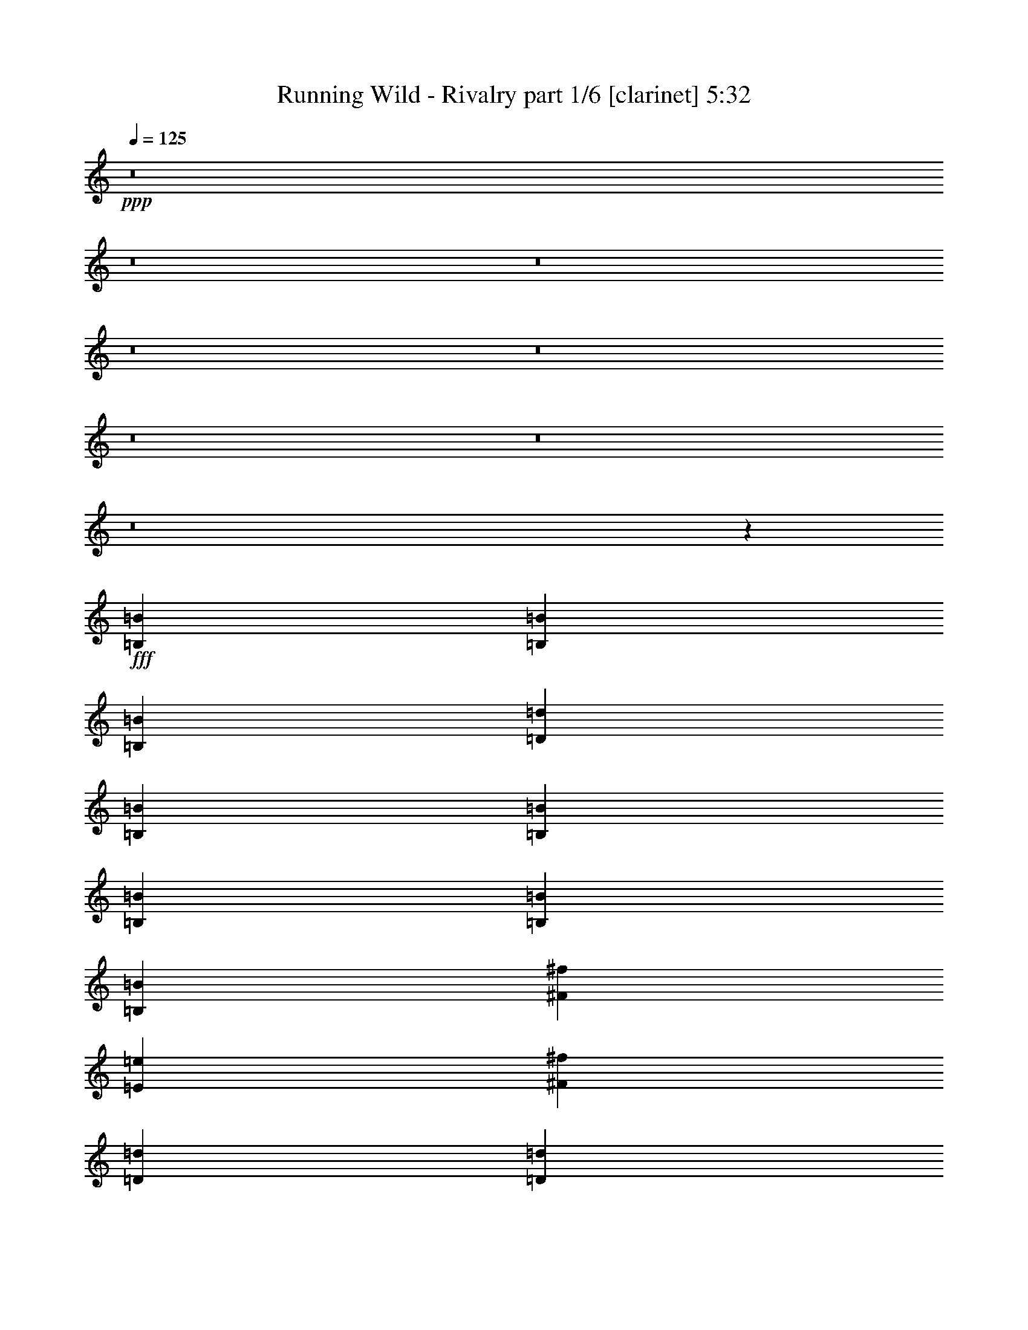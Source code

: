 % Produced with Bruzo's Transcoding Environment
% Transcribed by  Himbeertoni

X:1
T:  Running Wild - Rivalry part 1/6 [clarinet] 5:32
Z: Transcribed with BruTE 64
L: 1/4
Q: 125
K: C
+ppp+
z8
z8
z8
z8
z8
z8
z8
z8
z18205/2768
+fff+
[=B,6681/8996=B6681/8996]
[=B,6681/17992=B6681/17992]
[=B,6681/8996=B6681/8996]
[=D6681/8996=d6681/8996]
[=B,92409/35984=B92409/35984]
[=B,6681/17992=B6681/17992]
[=B,6681/17992=B6681/17992]
[=B,1600/2249=B1600/2249]
[=B,6681/17992=B6681/17992]
[^F6681/8996^f6681/8996]
[=E6681/8996=e6681/8996]
[^F119133/35984^f119133/35984]
[=D1600/2249=d1600/2249]
[=D6681/17992=d6681/17992]
[=D6681/8996=d6681/8996]
[^F6681/8996^f6681/8996]
[=D119133/35984=d119133/35984]
[=E6681/8996=e6681/8996]
[=E6119/17992=e6119/17992]
[=E20043/17992=e20043/17992]
[^F6681/8996^f6681/8996]
[=E6681/8996=e6681/8996]
[=D6681/17992=d6681/17992]
[=B,52323/35984=B52323/35984]
[=B,6681/17992=B6681/17992]
[=B,6681/8996=B6681/8996]
[=B,6681/17992=B6681/17992]
[=B,1600/2249=B1600/2249]
[=D6681/8996=d6681/8996]
[=B,92409/35984=B92409/35984]
[=B,6681/17992=B6681/17992]
[=B,6681/17992=B6681/17992]
[=B,6681/8996=B6681/8996]
[=B,6681/17992=B6681/17992]
[^F1600/2249^f1600/2249]
[=E6681/8996=e6681/8996]
[^F105771/35984^f105771/35984]
[=D6681/17992=d6681/17992]
[=D6681/8996=d6681/8996]
[=D6681/17992=d6681/17992]
[=D6681/8996=d6681/8996]
[^F1600/2249^f1600/2249]
[=D46767/17992=d46767/17992]
[=D12237/35984=d12237/35984]
[=D6681/17992=d6681/17992]
[=E6681/8996=e6681/8996]
[=E6681/17992=e6681/17992]
[=E20043/17992=e20043/17992]
[^F1600/2249^f1600/2249]
[=E6681/8996=e6681/8996]
[=D6681/17992=d6681/17992]
[=B,32597/17992=B32597/17992]
z8
z8
z68011/8996
[=B,6681/8996=B6681/8996]
[=B,6681/17992=B6681/17992]
[=B,25599/35984=B25599/35984]
[=D6681/8996=d6681/8996]
[=B,46205/17992=B46205/17992]
[=B,6681/17992=B6681/17992]
[=B,6681/17992=B6681/17992]
[=B,6681/8996=B6681/8996]
[=B,6681/17992=B6681/17992]
[^F25599/35984^f25599/35984]
[=E6681/8996=e6681/8996]
[^F26443/8996^f26443/8996]
[=D6681/17992=d6681/17992]
[=D6681/8996=d6681/8996]
[=D6681/17992=d6681/17992]
[=D6681/8996=d6681/8996]
[^F25599/35984^f25599/35984]
[=D59567/17992=d59567/17992]
[=E6681/8996=e6681/8996]
[=E6681/17992=e6681/17992]
[=E20043/17992=e20043/17992]
[^F25599/35984^f25599/35984]
[=E6681/8996=e6681/8996]
[=D6681/17992=d6681/17992]
[=B,6681/4498=B6681/4498]
[=B,6119/17992=B6119/17992]
[=B,6681/8996=B6681/8996]
[=B,6681/17992=B6681/17992]
[=B,6681/8996=B6681/8996]
[=D6681/8996=d6681/8996]
[=B,92409/35984=B92409/35984]
[=B,6681/17992=B6681/17992]
[=B,6681/17992=B6681/17992]
[=B,1600/2249=B1600/2249]
[=B,6681/17992=B6681/17992]
[^F6681/8996^f6681/8996]
[=E6681/8996=e6681/8996]
[^F92409/35984^f92409/35984]
[=D6681/17992=d6681/17992]
[=D6681/17992=d6681/17992]
[=D1600/2249=d1600/2249]
[=D6681/17992=d6681/17992]
[=D6681/8996=d6681/8996]
[^F6681/8996^f6681/8996]
[=D105771/35984=d105771/35984]
[=E6681/17992=e6681/17992]
[=E6681/8996=e6681/8996]
[=E6119/17992=e6119/17992]
[=E20043/17992=e20043/17992]
[^F6681/8996^f6681/8996]
[=E6681/8996=e6681/8996]
[=D12237/35984=d12237/35984]
[=B,33405/17992=B33405/17992]
[=D6681/8996=d6681/8996]
[=D6681/17992=d6681/17992]
[=E19481/17992=e19481/17992]
[^F6681/8996^f6681/8996]
[=E6681/17992=e6681/17992]
[=D6681/8996=d6681/8996]
[=D52323/35984=d52323/35984]
[=D6681/17992=d6681/17992]
[=D6681/17992=d6681/17992]
[=D6681/8996=d6681/8996]
[=E19481/17992=e19481/17992]
[^F6681/8996^f6681/8996]
[^F6681/8996^f6681/8996]
[^F6681/17992^f6681/17992]
[=E2997/2768=e2997/2768]
[=D6681/8996=d6681/8996]
[^F105543/35984^f105543/35984]
z8
z8717/17992
[=D12237/35984=d12237/35984]
[=D20043/17992=d20043/17992]
[=E20043/17992=e20043/17992]
[^F1600/2249^f1600/2249]
[=E6681/17992=e6681/17992]
[=D6681/8996=d6681/8996]
[=D33405/17992=d33405/17992]
[=D12237/35984=d12237/35984]
[=D6681/8996=d6681/8996]
[=E20043/17992=e20043/17992]
[^F6681/8996^f6681/8996]
[^F19481/17992^f19481/17992]
[=E20043/17992=e20043/17992]
[=D6681/8996=d6681/8996]
[^F8163/2768^f8163/2768]
z8
z15733/35984
[=B,6681/17992=B6681/17992]
[=D20043/17992=d20043/17992]
[=E2997/2768=e2997/2768]
[^F26443/8996^f26443/8996]
[^F6681/17992^f6681/17992]
[=B,6681/17992=B6681/17992]
[=D20043/17992=d20043/17992]
[=E2997/2768=e2997/2768]
[^F59567/17992^f59567/17992]
[=B,6681/17992=B6681/17992]
[=D20043/17992=d20043/17992]
[=E2997/2768=e2997/2768]
[^F20043/17992^f20043/17992]
[=G20043/17992=g20043/17992]
[=E1600/2249=e1600/2249]
[^F6681/8996^f6681/8996]
[=D20043/17992=d20043/17992]
[=A,20043/17992=A20043/17992]
[=B,131371/35984=B131371/35984]
[=D20043/17992=d20043/17992]
[=E20043/17992=e20043/17992]
[^F106089/35984^f106089/35984]
z3261/8996
[=B,6119/17992=B6119/17992]
[=D20043/17992=d20043/17992]
[=E20043/17992=e20043/17992]
[^F119133/35984^f119133/35984]
[=B,6681/17992=B6681/17992]
[=D19481/17992=d19481/17992]
[=E20043/17992=e20043/17992]
[^F20043/17992^f20043/17992]
[=G2997/2768=g2997/2768]
[=E6681/8996=e6681/8996]
[^F6681/8996^f6681/8996]
[=D19481/17992=d19481/17992]
[=A,20043/17992=A20043/17992]
[=B,66333/17992=B66333/17992]
z8
z8
z8
z8
z8
z8
z8
z8
z8
z8
z8
z8
z8
z8
z8
z8
z8
z8
z8
z8
z8
z8
z8
z8
z8
z8
z121841/35984
[=B,6681/17992=B6681/17992]
[=B,6681/8996=B6681/8996]
[=B,6681/17992=B6681/17992]
[=B,6681/8996=B6681/8996]
[=D1600/2249=d1600/2249]
[=B,20043/8996=B20043/8996]
[=B,6681/17992=B6681/17992]
[=B,12237/35984=B12237/35984]
[=B,6681/17992=B6681/17992]
[=B,6681/8996=B6681/8996]
[=B,6681/17992=B6681/17992]
[^F6681/8996^f6681/8996]
[=E6681/8996=e6681/8996]
[^F26443/8996^f26443/8996]
[=D12237/35984=d12237/35984]
[=D6681/8996=d6681/8996]
[=D6681/17992=d6681/17992]
[=D6681/8996=d6681/8996]
[^F6681/8996^f6681/8996]
[=D26443/8996=d26443/8996]
[=E6681/17992=e6681/17992]
[=E25599/35984=e25599/35984]
[=E6681/17992=e6681/17992]
[=E20043/17992=e20043/17992]
[^F6681/8996^f6681/8996]
[=E1600/2249=e1600/2249]
[=D6681/17992=d6681/17992]
[=B,6681/4498=B6681/4498]
[=B,6681/17992=B6681/17992]
[=B,25599/35984=B25599/35984]
[=B,6681/17992=B6681/17992]
[=B,6681/8996=B6681/8996]
[=D6681/8996=d6681/8996]
[=B,46205/17992=B46205/17992]
[=B,6681/8996=B6681/8996]
[=B,6681/8996=B6681/8996]
[=B,12237/35984=B12237/35984]
[^F6681/8996^f6681/8996]
[=E6681/8996=e6681/8996]
[^F59567/17992^f59567/17992]
[=D6681/8996=d6681/8996]
[=D6681/17992=d6681/17992]
[=D25599/35984=d25599/35984]
[^F6681/8996^f6681/8996]
[=D26443/8996=d26443/8996]
[=E6681/17992=e6681/17992]
[=E6681/8996=e6681/8996]
[=E6681/17992=e6681/17992]
[=E2997/2768=e2997/2768]
[^F6681/8996^f6681/8996]
[=E6681/8996=e6681/8996]
[=D6681/17992=d6681/17992]
[=B,32843/17992=B32843/17992]
[=D6681/8996=d6681/8996]
[=D6681/17992=d6681/17992]
[=E20043/17992=e20043/17992]
[^F25599/35984^f25599/35984]
[=E6681/17992=e6681/17992]
[=D6681/8996=d6681/8996]
[=D13081/8996=d13081/8996]
[=D6681/17992=d6681/17992]
[=D6681/17992=d6681/17992]
[=D6681/8996=d6681/8996]
[=E20043/17992=e20043/17992]
[^F25599/35984^f25599/35984]
[^F6681/8996^f6681/8996]
[^F6681/17992^f6681/17992]
[=E20043/17992=e20043/17992]
[=D1600/2249=d1600/2249]
[^F107443/35984^f107443/35984]
z8
z15533/35984
[=D6681/17992=d6681/17992]
[=D19481/17992=d19481/17992]
[=E20043/17992=e20043/17992]
[^F6681/8996^f6681/8996]
[=E6681/17992=e6681/17992]
[=D25599/35984=d25599/35984]
[=D33405/17992=d33405/17992]
[=D6681/17992=d6681/17992]
[=D1600/2249=d1600/2249]
[=E20043/17992=e20043/17992]
[^F6681/8996^f6681/8996]
[^F20043/17992^f20043/17992]
[=E2997/2768=e2997/2768]
[=D6681/8996=d6681/8996]
[^F105771/35984^f105771/35984]
z8
z1237/2768
[=B,6681/17992=B6681/17992]
[=D20043/17992=d20043/17992]
[=E19481/17992=e19481/17992]
[^F6681/2249^f6681/2249]
[^F12237/35984^f12237/35984]
[=B,6681/17992=B6681/17992]
[=D20043/17992=d20043/17992]
[=E20043/17992=e20043/17992]
[^F59567/17992^f59567/17992]
[=B,12237/35984=B12237/35984]
[=D20043/17992=d20043/17992]
[=E20043/17992=e20043/17992]
[^F19481/17992^f19481/17992]
[=G20043/17992=g20043/17992]
[=E6681/8996=e6681/8996]
[^F6681/8996^f6681/8996]
[=D2997/2768=d2997/2768]
[=A,20043/17992=A20043/17992]
[=B,637/173=B637/173]
[=D2997/2768=d2997/2768]
[=E20043/17992=e20043/17992]
[^F105741/35984^f105741/35984]
z13393/35984
[=B,6681/17992=B6681/17992]
[=D2997/2768=d2997/2768]
[=E20043/17992=e20043/17992]
[^F59567/17992^f59567/17992]
[=B,6681/17992=B6681/17992]
[=D20043/17992=d20043/17992]
[=E2997/2768=e2997/2768]
[^F20043/17992^f20043/17992]
[=G20043/17992=g20043/17992]
[=E1600/2249=e1600/2249]
[^F6681/8996^f6681/8996]
[=D20043/17992=d20043/17992]
[=A,2997/2768=A2997/2768]
[=B,66159/17992=B66159/17992]
z8
z8
z8
z8
z8
z8
z8
z61/8

X:2
T:  Running Wild - Rivalry part 2/6 [horn] 5:32
Z: Transcribed with BruTE 50
L: 1/4
Q: 125
K: C
+ppp+
z8
z8
z152419/35984
+fff+
[=B,6313/8996^F6313/8996]
z6855/17992
[=A,20133/17992=E20133/17992]
z38781/35984
[=B,6199/35984]
z551/2768
[=B,/8]
z554/2249
[=B,/8]
z554/2249
[=B,/8]
z554/2249
[=B,/8]
z554/2249
[=B,2305/17992]
z547/2249
[=B,2371/17992]
z2155/8996
[=B,2437/17992]
z1061/4498
[=B,2503/17992]
z452/2249
[=B,3131/17992]
z1775/8996
[=B,/8]
z554/2249
[=B,/8]
z554/2249
[=D/8]
z554/2249
[=D4541/35984]
z8821/35984
[=A,4673/35984]
z8689/35984
[=A,4805/35984]
z8557/35984
[=B,4937/35984]
z1825/8996
[=B,3097/17992]
z448/2249
[=B,/8]
z554/2249
[=B,/8]
z554/2249
[=B,/8]
z554/2249
[=B,/8]
z554/2249
[=B,4605/35984]
z8757/35984
[=B,4737/35984]
z8625/35984
[=B,4869/35984]
z8493/35984
[=B,5001/35984]
z7237/35984
[=B,6257/35984]
z7105/35984
[=B,/8]
z554/2249
[=A,/8]
z554/2249
[=A,/8]
z554/2249
[^F,567/4498]
z4413/17992
[^F,1167/8996]
z4347/17992
[=B,300/2249]
z4281/17992
[=B,1233/8996]
z7305/35984
[=B,6189/35984]
z7173/35984
[=B,/8]
z554/2249
[=B,/8]
z554/2249
[=B,/8]
z554/2249
[=B,/8]
z554/2249
[=B,575/4498]
z337/1384
[=B,91/692]
z4315/17992
[=B,304/2249]
z4249/17992
[=B,1249/8996]
z3621/17992
[=B,1563/8996]
z3555/17992
[=D/8]
z554/2249
[=D/8]
z554/2249
[=A,/8]
z554/2249
[=A,4531/35984]
z8831/35984
[=D4663/35984]
z8699/35984
[=D4795/35984]
z659/2768
[=D379/2768]
z8435/35984
[=D5059/35984]
z3589/17992
[=D/8]
z554/2249
[=D/8]
z554/2249
[=D/8]
z554/2249
[=B,26953/35984^F26953/35984]
z13133/35984
[=A,6511/4498=E6511/4498]
z1685/2249
[=B,2263/17992]
z2209/8996
[=B,2329/17992]
z544/2249
[=B,2395/17992]
z2143/8996
[=B,2461/17992]
z1055/4498
[=B,2527/17992]
z7183/35984
[=B,/8]
z554/2249
[=B,/8]
z554/2249
[=B,/8]
z554/2249
[=B,/8]
z554/2249
[=B,2295/17992]
z2193/8996
[=B,2361/17992]
z540/2249
[=B,2427/17992]
z2127/8996
[=D2493/17992]
z1813/8996
[=D3121/17992]
z445/2249
[=A,/8]
z554/2249
[=A,/8]
z554/2249
[=B,/8]
z554/2249
[=B,4521/35984]
z8841/35984
[=B,4653/35984]
z8709/35984
[=B,4785/35984]
z8577/35984
[=B,4917/35984]
z8445/35984
[=B,5049/35984]
z1797/8996
[=B,/8]
z554/2249
[=B,/8]
z554/2249
[=B,/8]
z554/2249
[=B,/8]
z554/2249
[=B,4585/35984]
z8777/35984
[=B,4717/35984]
z665/2768
[=A,373/2768]
z8513/35984
[=A,4981/35984]
z7257/35984
[^F,6237/35984]
z7125/35984
[^F,/8]
z554/2249
[=B,/8]
z554/2249
[=B,/8]
z554/2249
[=B,1129/8996]
z4423/17992
[=B,581/4498]
z4357/17992
[=B,1195/8996]
z4291/17992
[=B,307/2249]
z325/1384
[=B,97/692]
z7193/35984
[=B,/8]
z554/2249
[=B,/8]
z554/2249
[=B,/8]
z554/2249
[=B,/8]
z554/2249
[=B,1145/8996]
z4391/17992
[=D589/4498]
z25/104
[=D7/52]
z4259/17992
[=A,311/2249]
z3631/17992
[=A,779/4498]
z3565/17992
[=D/8]
z554/2249
[=D/8]
z554/2249
[=D/8]
z554/2249
[=D347/2768]
z8851/35984
[=D4643/35984]
z8719/35984
[=D4775/35984]
z8587/35984
[=D4907/35984]
z8455/35984
[=B,1580/2249^F1580/2249]
z13681/35984
[=A,53789/35984=E53789/35984]
z1943/2768
[=B,479/2768]
z7135/35984
[=B,/8]
z554/2249
[=B,/8]
z554/2249
[=B,/8]
z554/2249
[=B,2253/17992]
z1107/4498
[=B,2319/17992]
z2181/8996
[=B,2385/17992]
z537/2249
[=B,2451/17992]
z2115/8996
[=B,2517/17992]
z7203/35984
[=D/8]
z554/2249
[=D/8]
z554/2249
[=D/8]
z554/2249
[=B,/8]
z554/2249
[=B,2285/17992]
z1099/4498
[=A,2351/17992]
z2165/8996
[=A,2417/17992]
z41/173
[=B,191/1384]
z909/4498
[=B,3111/17992]
z1785/8996
[=B,/8]
z554/2249
[=B,/8]
z554/2249
[=B,/8]
z554/2249
[=B,4501/35984]
z8861/35984
[=B,4633/35984]
z8729/35984
[=B,4765/35984]
z8597/35984
[=B,4897/35984]
z8465/35984
[=D5029/35984]
z901/4498
[=D/8]
z554/2249
[=D/8]
z554/2249
[=B,/8]
z554/2249
[=B,/8]
z554/2249
[=A,4565/35984]
z8797/35984
[=A,4697/35984]
z8665/35984
[=D4829/35984]
z8533/35984
[=D4961/35984]
z7277/35984
[=D6217/35984]
z7145/35984
[=D/8]
z554/2249
[=D/8]
z554/2249
[=D/8]
z554/2249
[=D/8]
z554/2249
[=D89/692]
z4367/17992
[=D595/4498]
z4301/17992
[^F1223/8996]
z4235/17992
[^F314/2249]
z7213/35984
[^F/8]
z554/2249
[=E/8]
z554/2249
[=E/8]
z554/2249
[=D/8]
z554/2249
[=D285/2249]
z4401/17992
[=E1173/8996]
z4335/17992
[=E603/4498]
z4269/17992
[=E1239/8996]
z3641/17992
[=E1553/8996]
z275/1384
[=E/8]
z554/2249
[=E/8]
z554/2249
[=E/8]
z554/2249
[=E/8]
z554/2249
[=E4623/35984]
z8739/35984
[^F4755/35984]
z8607/35984
[^F4887/35984]
z8475/35984
[^F5019/35984]
z3609/17992
[=E1569/8996]
z3543/17992
[=E/8]
z554/2249
[=D/8]
z554/2249
[=D/8]
z554/2249
[=B,4555/35984]
z8807/35984
[=B,4687/35984]
z8675/35984
[=B,4819/35984]
z8543/35984
[=B,4951/35984]
z7287/35984
[=B,6207/35984]
z7155/35984
[=B,/8]
z554/2249
[=B,/8]
z554/2249
[=B,/8]
z554/2249
[=B,/8]
z554/2249
[=D2309/17992]
z1093/4498
[=D2375/17992]
z2153/8996
[=D2441/17992]
z530/2249
[=B,2507/17992]
z7223/35984
[=B,6271/35984]
z7091/35984
[=A,/8]
z554/2249
[=A,/8]
z554/2249
[=B,/8]
z554/2249
[=B,175/1384]
z2203/8996
[=B,2341/17992]
z1085/4498
[=B,2407/17992]
z2137/8996
[=B,2473/17992]
z1823/8996
[=B,3101/17992]
z895/4498
[=B,/8]
z554/2249
[=B,/8]
z554/2249
[=B,/8]
z554/2249
[=D/8]
z554/2249
[=D4613/35984]
z673/2768
[=D365/2768]
z8617/35984
[=B,4877/35984]
z8485/35984
[=B,5009/35984]
z139/692
[=A,241/1384]
z887/4498
[=A,/8]
z554/2249
[=D/8]
z554/2249
[=D/8]
z554/2249
[=D4545/35984]
z8817/35984
[=D4677/35984]
z8685/35984
[=D4809/35984]
z8553/35984
[=D4941/35984]
z7297/35984
[=D6197/35984]
z7165/35984
[=D/8]
z554/2249
[=D/8]
z554/2249
[^F/8]
z554/2249
[^F/8]
z554/2249
[^F288/2249]
z4377/17992
[=E1185/8996]
z4311/17992
[=E609/4498]
z4245/17992
[=D1251/8996]
z7233/35984
[=D6261/35984]
z7101/35984
[=E/8]
z554/2249
[=E/8]
z554/2249
[=E/8]
z554/2249
[=E1135/8996]
z4411/17992
[=E292/2249]
z4345/17992
[=E1201/8996]
z4279/17992
[=E617/4498]
z3651/17992
[=E387/2249]
z3585/17992
[=E/8]
z554/2249
[^F/8]
z554/2249
[^F/8]
z554/2249
[^F/8]
z554/2249
[=E4603/35984]
z8759/35984
[=E4735/35984]
z8627/35984
[=D4867/35984]
z8495/35984
[=D4999/35984]
z3619/17992
[=B,391/2249]
z3553/17992
[=B,/8]
z554/2249
[=B,/8]
z554/2249
[=B,/8]
z554/2249
[=B,4535/35984]
z679/2768
[=B,359/2768]
z8695/35984
[=B,4799/35984]
z8563/35984
[=B,4931/35984]
z7307/35984
[=B,6187/35984]
z7175/35984
[=B,/8]
z554/2249
[=B,/8]
z554/2249
[=B,/8]
z554/2249
[=D/8]
z554/2249
[=D2299/17992]
z2191/8996
[=A,2365/17992]
z83/346
[=A,187/1384]
z2125/8996
[=B,2497/17992]
z7243/35984
[=B,6251/35984]
z547/2768
[=B,/8]
z554/2249
[=B,/8]
z554/2249
[=B,/8]
z554/2249
[=B,2265/17992]
z552/2249
[=B,2331/17992]
z2175/8996
[=B,2397/17992]
z1071/4498
[=B,2463/17992]
z2109/8996
[=B,2529/17992]
z1795/8996
[=B,/8]
z554/2249
[=B,/8]
z554/2249
[=A,/8]
z554/2249
[=A,/8]
z554/2249
[^F,4593/35984]
z8769/35984
[^F,4725/35984]
z8637/35984
[=B,4857/35984]
z8505/35984
[=B,4989/35984]
z453/2249
[=B,3123/17992]
z1779/8996
[=B,/8]
z554/2249
[=B,/8]
z554/2249
[=B,/8]
z554/2249
[=B,4525/35984]
z8837/35984
[=B,4657/35984]
z8705/35984
[=B,4789/35984]
z8573/35984
[=B,4921/35984]
z8441/35984
[=B,5053/35984]
z7185/35984
[=B,/8]
z554/2249
[=D/8]
z554/2249
[=D/8]
z554/2249
[=A,/8]
z554/2249
[=A,1147/8996]
z4387/17992
[=D295/2249]
z4321/17992
[=D1213/8996]
z4255/17992
[=D623/4498]
z7253/35984
[=D6241/35984]
z7121/35984
[=D/8]
z554/2249
[=D/8]
z554/2249
[=D/8]
z554/2249
[=B,13505/17992^F13505/17992]
z3269/8996
[=A,52145/35984=E52145/35984]
z26903/35984
[=B,4583/35984]
z8779/35984
[=B,4715/35984]
z8647/35984
[=B,4847/35984]
z655/2768
[=B,383/2768]
z3629/17992
[=B,1559/8996]
z3563/17992
[=B,/8]
z554/2249
[=B,/8]
z554/2249
[=B,/8]
z554/2249
[=B,4515/35984]
z8847/35984
[=D4647/35984]
z8715/35984
[=D4779/35984]
z8583/35984
[=D4911/35984]
z8451/35984
[=B,5043/35984]
z7195/35984
[=B,/8]
z554/2249
[=A,/8]
z554/2249
[=A,/8]
z554/2249
[=B,/8]
z554/2249
[=B,2289/17992]
z549/2249
[=B,2355/17992]
z2163/8996
[=B,2421/17992]
z1065/4498
[=B,2487/17992]
z7263/35984
[=B,6231/35984]
z7131/35984
[=B,/8]
z554/2249
[=B,/8]
z554/2249
[=B,/8]
z554/2249
[=D2255/17992]
z2213/8996
[=D2321/17992]
z545/2249
[=D2387/17992]
z2147/8996
[=B,2453/17992]
z1057/4498
[=B,2519/17992]
z450/2249
[=A,/8]
z554/2249
[=A,/8]
z554/2249
[=D/8]
z554/2249
[=D/8]
z554/2249
[=D4573/35984]
z8789/35984
[=D4705/35984]
z8657/35984
[=D4837/35984]
z8525/35984
[=D4969/35984]
z1817/8996
[=D3113/17992]
z446/2249
[=D/8]
z554/2249
[=D/8]
z554/2249
[^F/8]
z554/2249
[^F4505/35984]
z8857/35984
[^F4637/35984]
z8725/35984
[=E4769/35984]
z661/2768
[=E377/2768]
z8461/35984
[=D5033/35984]
z7205/35984
[=D/8]
z554/2249
[=E/8]
z554/2249
[=E/8]
z554/2249
[=E/8]
z554/2249
[=E571/4498]
z4397/17992
[=E1175/8996]
z4331/17992
[=E302/2249]
z4265/17992
[=E1241/8996]
z7273/35984
[=E6221/35984]
z7141/35984
[=E/8]
z554/2249
[^F/8]
z554/2249
[^F/8]
z554/2249
[^F1125/8996]
z4431/17992
[=E579/4498]
z4365/17992
[=E1191/8996]
z4299/17992
[=D306/2249]
z4233/17992
[=D1257/8996]
z3605/17992
[=B,/8]
z554/2249
[=B,/8]
z554/2249
[=B,/8]
z554/2249
[=B,/8]
z554/2249
[=B,351/2768]
z8799/35984
[=B,4695/35984]
z8667/35984
[=B,4827/35984]
z8535/35984
[=B,4959/35984]
z3639/17992
[=B,777/4498]
z3573/17992
[=D/8]
z554/2249
[=D/8]
z554/2249
[=D/8]
z554/2249
[=B,/8]
z554/2249
[=B,4627/35984]
z8735/35984
[=A,4759/35984]
z8603/35984
[=A,4891/35984]
z8471/35984
[=B,5023/35984]
z555/2768
[=B,/8]
z554/2249
[=B,/8]
z554/2249
[=B,/8]
z554/2249
[=B,/8]
z554/2249
[=B,2279/17992]
z2201/8996
[=B,2345/17992]
z542/2249
[=B,2411/17992]
z2135/8996
[=B,2477/17992]
z7283/35984
[=D6211/35984]
z7151/35984
[=D/8]
z554/2249
[=D/8]
z554/2249
[=B,/8]
z554/2249
[=B,/8]
z554/2249
[=A,2311/17992]
z2185/8996
[=A,2377/17992]
z538/2249
[=D2443/17992]
z163/692
[=D193/1384]
z1805/8996
[=D3137/17992]
z443/2249
[=D/8]
z554/2249
[=D/8]
z554/2249
[=D/8]
z554/2249
[=D4553/35984]
z8809/35984
[=D4685/35984]
z8677/35984
[=D4817/35984]
z8545/35984
[^F4949/35984]
z911/4498
[^F3103/17992]
z1789/8996
[^F/8]
z554/2249
[=E/8]
z554/2249
[=E/8]
z554/2249
[=D/8]
z554/2249
[=D4617/35984]
z8745/35984
[=E4749/35984]
z8613/35984
[=E4881/35984]
z8481/35984
[=E5013/35984]
z7225/35984
[=E6269/35984]
z41/208
[=E/8]
z554/2249
[=E/8]
z554/2249
[=E/8]
z554/2249
[=E1137/8996]
z339/1384
[=E45/346]
z4341/17992
[^F1203/8996]
z4275/17992
[^F309/2249]
z561/2768
[^F477/2768]
z7161/35984
[=E/8]
z554/2249
[=E/8]
z554/2249
[=D/8]
z554/2249
[=D/8]
z554/2249
[=D1701/4498=A1701/4498]
z495/2768
[=D185/1384]
z1069/4498
[=D2471/17992]
z13977/35984
[=D783/4498]
z273/1384
[=D/8]
z554/2249
[=D26769/35984=A26769/35984]
z13317/35984
[=D13671/35984=A13671/35984]
z13053/35984
[=D19337/17992=A19337/17992]
z13649/35984
[^C13339/35984^G13339/35984]
z13385/35984
[=D4607/35984]
z8755/35984
[=D4739/35984]
z8623/35984
[=D13867/35984=A13867/35984]
z1263/8996
[=D6193/35984]
z7169/35984
[=D/8]
z28907/35984
[=E6701/17992=B6701/17992]
z6661/17992
[^C6833/17992^G6833/17992]
z38657/35984
[=D6535/17992=A6535/17992]
z6827/17992
[=B,6667/17992^F6667/17992]
z6709/35984
[=B,567/4498]
z4413/17992
[=B,1167/8996]
z15375/35984
[=A,2433/17992]
z531/2249
[=A,2499/17992]
z905/4498
[=B,39989/35984^F39989/35984]
z3389/17992
[^f1679/8996]
z13327/35984
[=e3457/17992]
z31/173
[=e1061/2768]
z3125/17992
[=d4995/35984]
z1071/2768
[=e243/1384]
z1761/8996
[=B,13197/35984^F13197/35984]
z3423/17992
[=B,/8]
z554/2249
[=B,4531/35984]
z1939/4498
[=A,4729/35984]
z8633/35984
[=A,4861/35984]
z8501/35984
[=B,4841/4498^F4841/4498]
z6915/35984
[=d6579/35984]
z6783/35984
[=d6711/35984]
z3333/8996
[^c13575/17992]
z25173/35984
[=D3265/8996=A3265/8996]
z6983/35984
[=D/8]
z554/2249
[=D/8]
z15545/35984
[=D287/2249]
z4385/17992
[=D1181/8996]
z4319/17992
[=D25097/35984=A25097/35984]
z13865/35984
[=D13123/35984=A13123/35984]
z13601/35984
[=D40375/35984=A40375/35984]
z13073/35984
[^C13915/35984^G13915/35984]
z2921/8996
[=D/8]
z554/2249
[=D/8]
z554/2249
[=D13319/35984=A13319/35984]
z1681/8996
[=D4521/35984]
z8841/35984
[=D4653/35984]
z1797/2249
[=E5865/17992=B5865/17992]
z6935/17992
[^C6559/17992^G6559/17992]
z20165/17992
[=D6823/17992=A6823/17992]
z503/1384
[=B,535/1384^F535/1384]
z313/2249
[=B,6237/35984]
z7125/35984
[=B,/8]
z15545/35984
[=A,/8]
z554/2249
[=A,/8]
z554/2249
[=B,20283/17992^F20283/17992]
z477/2768
[^f97/692]
z13875/35984
[=e3183/17992]
z1749/8996
[=e13245/35984]
z3399/17992
[=d837/4498]
z13347/35984
[=e3447/17992]
z1617/8996
[=B,13773/35984^F13773/35984]
z3135/17992
[=B,4975/35984]
z3631/17992
[=B,779/4498]
z13811/35984
[=A,/8]
z554/2249
[=A,/8]
z554/2249
[=B,40429/35984^F40429/35984]
z3169/17992
[=d1789/8996]
z3103/17992
[=d5039/35984]
z1735/4498
[^c13301/17992]
z13423/17992
[=D2539/2249=A2539/2249=d2539/2249]
z38423/35984
[=B,132501/35984^F132501/35984=B132501/35984]
z40081/35984
[=A,19317/17992=E19317/17992=A19317/17992]
z132823/35984
[=D20175/17992=A20175/17992=d20175/17992]
z38697/35984
[=B,20009/17992^F20009/17992=B20009/17992]
z20077/17992
[=A,25067/35984=E25067/35984=A25067/35984]
z27257/35984
[=G,40213/35984=D40213/35984=G40213/35984]
z39959/35984
[=B,130965/35984^F130965/35984=B130965/35984]
z10123/8996
[=A,5059/4498=E5059/4498=A5059/4498]
z130985/35984
[=D39939/35984=A39939/35984=d39939/35984]
z40233/35984
[=B,33235/8996^F33235/8996=B33235/8996]
z38517/35984
[=A,20099/17992=E20099/17992=A20099/17992]
z19987/17992
[=G,38741/35984=D38741/35984=G38741/35984]
z1684/2249
[=D3379/4498=A3379/4498=d3379/4498]
z19327/17992
[=A,40061/35984=E40061/35984=A40061/35984]
z16565/4498
[=B,13665/35984^F13665/35984]
z3189/17992
[=B,4867/35984]
z8495/35984
[=B,4999/35984]
z870/2249
[=B,/8]
z554/2249
[=B,/8]
z554/2249
[=B,13413/17992^F13413/17992]
z255/692
[=B,66/173^F66/173]
z3249/8996
[=B,38731/35984^F38731/35984]
z1699/4498
[=A,3349/8996=E3349/8996]
z833/2249
[=B,583/4498]
z4349/17992
[=B,1199/8996]
z4283/17992
[=B,3481/8996^F3481/8996]
z4995/35984
[=B,3125/17992]
z889/4498
[=B,/8]
z28907/35984
[=G13459/35984]
z13265/35984
[=D13723/35984]
z12619/17992
[=E12995/35984]
z881/4498
[=E3223/17992]
z13597/35984
[=B,13391/35984^F13391/35984]
z1663/8996
[=B,4593/35984]
z8769/35984
[=B,4725/35984]
z7659/17992
[=B,4923/35984]
z8439/35984
[=B,5055/35984]
z7183/35984
[=A,6529/17992=E6529/17992]
z6833/17992
[=D6661/17992=A6661/17992]
z6701/17992
[=A,6793/17992=E6793/17992]
z38737/35984
[=B,6495/17992^F6495/17992]
z6867/17992
[=B,6627/17992^F6627/17992]
z6789/35984
[=B,/8]
z554/2249
[=B,1147/8996]
z15455/35984
[=B,2393/17992]
z536/2249
[=B,2459/17992]
z2111/8996
[=B,11797/35984^F11797/35984]
z13803/35984
[=G13185/35984]
z13539/35984
[=D13449/35984]
z2049/2768
[=E1065/2768]
z3099/17992
[=E5047/35984]
z1067/2768
[=B,2047/2768^F2047/2768]
z921/208
[=A,145/208=E145/208]
z79867/17992
[=A,26933/35984=E26933/35984]
z26515/35984
[=B,157903/35984^F157903/35984]
z6729/8996
[=A,6765/8996=E6765/8996]
z501/1384
[=D191/1384]
z7271/35984
[=D6223/35984]
z7139/35984
[=D/8]
z554/2249
[=D509/1384=A509/1384]
z6809/35984
[=D/8]
z554/2249
[=D571/4498]
z15475/35984
[=B,2383/17992]
z2149/8996
[=B,2449/17992]
z529/2249
[=A,52259/35984=E52259/35984]
z26789/35984
[=D4697/35984]
z8665/35984
[=D4829/35984]
z8533/35984
[=D4961/35984]
z1819/8996
[=D3109/17992]
z893/4498
[=D/8]
z554/2249
[=D/8]
z554/2249
[=D/8]
z554/2249
[=D/8]
z554/2249
[=D4629/35984]
z8733/35984
[=D4761/35984]
z8601/35984
[=D4893/35984]
z8469/35984
[=D5025/35984]
z7213/35984
[=E/8]
z554/2249
[=E/8]
z554/2249
[=E/8]
z554/2249
[=E/8]
z554/2249
[=B,285/2249]
z4401/17992
[=B,1173/8996]
z4335/17992
[=B,603/4498]
z4269/17992
[=B,1239/8996]
z7281/35984
[=B,6213/35984]
z7149/35984
[=B,/8]
z554/2249
[=B,/8]
z554/2249
[=B,/8]
z554/2249
[=B,/8]
z554/2249
[=B,289/2249]
z4369/17992
[=B,1189/8996]
z331/1384
[=B,47/346]
z4237/17992
[=A,1255/8996]
z3609/17992
[=A,1569/8996]
z3543/17992
[=A,/8]
z554/2249
[=A,/8]
z554/2249
[=D/8]
z554/2249
[=D4555/35984]
z8807/35984
[=D4687/35984]
z8675/35984
[=D4819/35984]
z8543/35984
[=D4951/35984]
z3643/17992
[=D388/2249]
z3577/17992
[=D/8]
z554/2249
[=D/8]
z554/2249
[=D/8]
z554/2249
[=E/8]
z554/2249
[=E4619/35984]
z8743/35984
[=E4751/35984]
z8611/35984
[^F4883/35984]
z8479/35984
[^F5015/35984]
z7223/35984
[=D6271/35984]
z7091/35984
[=D/8]
z554/2249
[=B,/8]
z554/2249
[=B,/8]
z554/2249
[=B,175/1384]
z2203/8996
[=B,2341/17992]
z1085/4498
[=B,2407/17992]
z2137/8996
[=B,2473/17992]
z7291/35984
[=B,6203/35984]
z7159/35984
[=B,/8]
z554/2249
[=B,/8]
z554/2249
[=B,/8]
z554/2249
[=B,/8]
z554/2249
[=B,2307/17992]
z2187/8996
[=A,2373/17992]
z1077/4498
[=A,2439/17992]
z2121/8996
[=A,2505/17992]
z139/692
[=A,241/1384]
z887/4498
[=D/8]
z554/2249
[=D/8]
z554/2249
[=D/8]
z554/2249
[=D4545/35984]
z8817/35984
[=D4677/35984]
z8685/35984
[=D4809/35984]
z8553/35984
[=D4941/35984]
z456/2249
[=D3099/17992]
z1791/8996
[=D/8]
z554/2249
[=D/8]
z554/2249
[=D/8]
z554/2249
[=D/8]
z554/2249
[=A,4609/35984]
z8753/35984
[=A,4741/35984]
z8621/35984
[=A,4873/35984]
z653/2768
[=A,385/2768]
z7233/35984
[=B,6261/35984]
z7101/35984
[=B,/8]
z554/2249
[=B,/8]
z554/2249
[=B,/8]
z554/2249
[=B,1135/8996]
z4411/17992
[=B,292/2249]
z4345/17992
[=B,1201/8996]
z4279/17992
[=B,617/4498]
z7301/35984
[=B,6193/35984]
z7169/35984
[=B,/8]
z554/2249
[=B,/8]
z554/2249
[=B,/8]
z554/2249
[=A,/8]
z554/2249
[=A,1151/8996]
z4379/17992
[=A,296/2249]
z4313/17992
[=A,1217/8996]
z4247/17992
[=D625/4498]
z3619/17992
[=D391/2249]
z3553/17992
[=D/8]
z554/2249
[=D/8]
z554/2249
[=D/8]
z554/2249
[=D4535/35984]
z679/2768
[=D359/2768]
z8695/35984
[=D4799/35984]
z8563/35984
[=D4931/35984]
z281/1384
[=E119/692]
z3587/17992
[=E/8]
z554/2249
[=E/8]
z554/2249
[^F/8]
z554/2249
[^F/8]
z554/2249
[=D4599/35984]
z8763/35984
[=D4731/35984]
z8631/35984
[=B,4863/35984]
z8499/35984
[=B,4995/35984]
z7243/35984
[=B,6251/35984]
z547/2768
[=B,/8]
z554/2249
[=B,/8]
z554/2249
[=B,/8]
z554/2249
[=B,2265/17992]
z552/2249
[=B,2331/17992]
z2175/8996
[=B,2397/17992]
z1071/4498
[=B,2463/17992]
z2109/8996
[=B,2529/17992]
z7179/35984
[=B,/8]
z554/2249
[=A,/8]
z554/2249
[=A,/8]
z554/2249
[=A,/8]
z554/2249
[=A,2297/17992]
z548/2249
[=D1701/2249=A1701/2249]
z5873/17992
[=D14837/4498=A14837/4498]
z4145/2768
[=B,2083/2768^F2083/2768]
z13007/35984
[=B,29921/8996^F29921/8996]
z51773/35984
[=D13471/17992=A13471/17992]
z1643/4498
[=D119547/35984=A119547/35984]
z25955/17992
[=A,26805/35984=E26805/35984]
z13281/35984
[=A,32717/17992=E32717/17992]
z13425/8996
[=A,52003/35984=E52003/35984]
z6761/8996
[=D/8]
z4923/1384
[=A,25933/17992=E25933/17992]
z27181/35984
[=B,/8]
z4923/1384
[=A,26989/17992=E26989/17992]
z25069/35984
[=D/8]
z4923/1384
[=G,53841/35984=D53841/35984]
z4053/1384
[=G,1001/692=D1001/692]
z6715/4498
[=B,38489/35984^F38489/35984]
z20279/17992
[=A,20203/17992=E20203/17992]
z19321/17992
[=G,26579/35984=D26579/35984]
z26869/35984
[=B,40601/35984^F40601/35984]
z19223/17992
[=A,40269/35984=E40269/35984]
z2983/2768
[=G,1017/1384=D1017/1384]
z13503/17992
[=B,2529/2249^F2529/2249]
z38583/35984
[=A,10033/8996=E10033/8996]
z385/346
[=G,1937/2768=D1937/2768]
z27143/35984
[=B,40327/35984^F40327/35984]
z2420/2249
[=A,39995/35984=E39995/35984]
z40177/35984
[=G,6261/8996=D6261/8996]
z1705/2249
[=B,3337/4498^F3337/4498]
z159247/35984
[=A,25171/35984=E25171/35984]
z9978/2249
[=A,27019/35984=E27019/35984]
z2033/2768
[=B,12153/2768^F12153/2768]
z13415/17992
[=A,13573/17992=E13573/17992]
z3235/8996
[=D1263/8996]
z3593/17992
[=D/8]
z554/2249
[=D/8]
z554/2249
[=D13319/35984=A13319/35984]
z1681/8996
[=D4521/35984]
z8841/35984
[=D4653/35984]
z7695/17992
[=B,4851/35984]
z8511/35984
[=B,4983/35984]
z279/1384
[=A,4113/2768=E4113/2768]
z26703/35984
[=B,4783/35984]
z8579/35984
[=B,4915/35984]
z8447/35984
[=B,5047/35984]
z7191/35984
[=B,/8]
z554/2249
[=B,/8]
z554/2249
[=B,/8]
z554/2249
[=B,/8]
z554/2249
[=B,2291/17992]
z2195/8996
[=B,2357/17992]
z1081/4498
[=B,2423/17992]
z2129/8996
[=B,2489/17992]
z7259/35984
[=B,6235/35984]
z7127/35984
[=D/8]
z554/2249
[=D/8]
z554/2249
[=A,/8]
z554/2249
[=A,2257/17992]
z553/2249
[=B,2323/17992]
z2179/8996
[=B,2389/17992]
z1073/4498
[=B,2455/17992]
z2113/8996
[=B,2521/17992]
z1799/8996
[=B,/8]
z554/2249
[=B,/8]
z554/2249
[=B,/8]
z554/2249
[=B,/8]
z554/2249
[=B,4577/35984]
z8785/35984
[=B,4709/35984]
z8653/35984
[=B,4841/35984]
z8521/35984
[=B,4973/35984]
z454/2249
[=A,3115/17992]
z1783/8996
[=A,/8]
z554/2249
[^F,/8]
z554/2249
[^F,/8]
z554/2249
[=B,4509/35984]
z681/2768
[=B,357/2768]
z8721/35984
[=B,4773/35984]
z8589/35984
[=B,4905/35984]
z8457/35984
[=B,5037/35984]
z7201/35984
[=B,/8]
z554/2249
[=B,/8]
z554/2249
[=B,/8]
z554/2249
[=B,/8]
z554/2249
[=B,1143/8996]
z4395/17992
[=B,294/2249]
z333/1384
[=B,93/692]
z4263/17992
[=D621/4498]
z7269/35984
[=D6225/35984]
z549/2768
[=A,/8]
z554/2249
[=A,/8]
z554/2249
[=D/8]
z554/2249
[=D563/4498]
z4429/17992
[=D1159/8996]
z4363/17992
[=D298/2249]
z4297/17992
[=D1225/8996]
z4231/17992
[=D629/4498]
z3603/17992
[=D/8]
z554/2249
[=B,26661/35984^F26661/35984]
z13425/35984
[=A,12949/8996=E12949/8996]
z27251/35984
[=B,/8]
z554/2249
[=B,/8]
z554/2249
[=B,4499/35984]
z8863/35984
[=B,4631/35984]
z8731/35984
[=B,4763/35984]
z8599/35984
[=B,4895/35984]
z8467/35984
[=B,5027/35984]
z7211/35984
[=B,/8]
z554/2249
[=B,/8]
z554/2249
[=D/8]
z554/2249
[=D/8]
z554/2249
[=D2281/17992]
z550/2249
[=B,2347/17992]
z2167/8996
[=B,2413/17992]
z1067/4498
[=A,2479/17992]
z7279/35984
[=A,6215/35984]
z7147/35984
[=B,/8]
z554/2249
[=B,/8]
z554/2249
[=B,/8]
z554/2249
[=B,/8]
z554/2249
[=B,2313/17992]
z42/173
[=B,183/1384]
z2151/8996
[=B,2445/17992]
z1059/4498
[=B,2511/17992]
z451/2249
[=B,3139/17992]
z1771/8996
[=D/8]
z554/2249
[=D/8]
z554/2249
[=D/8]
z554/2249
[=B,4557/35984]
z8805/35984
[=B,4689/35984]
z8673/35984
[=A,4821/35984]
z657/2768
[=A,381/2768]
z1821/8996
[=D3105/17992]
z447/2249
[=D/8]
z554/2249
[=D/8]
z554/2249
[=D/8]
z554/2249
[=D/8]
z554/2249
[=D4621/35984]
z8741/35984
[=D4753/35984]
z8609/35984
[=D4885/35984]
z49/208
[=D29/208]
z7221/35984
[^F6273/35984]
z7089/35984
[^F/8]
z554/2249
[^F/8]
z554/2249
[=E/8]
z554/2249
[=E569/4498]
z4405/17992
[=D1171/8996]
z4339/17992
[=D301/2249]
z4273/17992
[=E1237/8996]
z7289/35984
[=E6205/35984]
z7157/35984
[=E/8]
z554/2249
[=E/8]
z554/2249
[=E/8]
z554/2249
[=E/8]
z554/2249
[=E577/4498]
z4373/17992
[=E1187/8996]
z4307/17992
[=E305/2249]
z4241/17992
[^F1253/8996]
z3613/17992
[^F1567/8996]
z3547/17992
[^F/8]
z554/2249
[=E/8]
z554/2249
[=E/8]
z554/2249
[=D4547/35984]
z8815/35984
[=D4679/35984]
z8683/35984
[=B,4811/35984]
z8551/35984
[=B,4943/35984]
z3647/17992
[=B,775/4498]
z3581/17992
[=B,/8]
z554/2249
[=B,/8]
z554/2249
[=B,/8]
z554/2249
[=B,/8]
z554/2249
[=B,4611/35984]
z8751/35984
[=B,4743/35984]
z663/2768
[=D375/2768]
z8487/35984
[=D5007/35984]
z7231/35984
[=D6263/35984]
z7099/35984
[=B,/8]
z554/2249
[=B,/8]
z554/2249
[=A,/8]
z554/2249
[=A,2271/17992]
z2205/8996
[=B,2337/17992]
z543/2249
[=B,2403/17992]
z2139/8996
[=B,2469/17992]
z7299/35984
[=B,6195/35984]
z7167/35984
[=B,/8]
z554/2249
[=B,/8]
z554/2249
[=B,/8]
z554/2249
[=B,/8]
z554/2249
[=B,2303/17992]
z2189/8996
[=D2369/17992]
z539/2249
[=D2435/17992]
z2123/8996
[=D2501/17992]
z1809/8996
[=B,3129/17992]
z444/2249
[=B,/8]
z554/2249
[=A,/8]
z554/2249
[=A,/8]
z554/2249
[=D349/2768]
z8825/35984
[=D4669/35984]
z8693/35984
[=D4801/35984]
z8561/35984
[=D4933/35984]
z913/4498
[=D3095/17992]
z1793/8996
[=D/8]
z554/2249
[=D/8]
z554/2249
[=D/8]
z554/2249
[=D/8]
z554/2249
[^F4601/35984]
z8761/35984
[^F4733/35984]
z8629/35984
[^F4865/35984]
z8497/35984
[=E4997/35984]
z557/2768
[=E481/2768]
z7109/35984
[=D/8]
z554/2249
[=D/8]
z554/2249
[=E/8]
z554/2249
[=E1133/8996]
z4415/17992
[=E583/4498]
z4349/17992
[=E1199/8996]
z4283/17992
[=E308/2249]
z7309/35984
[=E6185/35984]
z7177/35984
[=E/8]
z554/2249
[=E/8]
z554/2249
[=E/8]
z554/2249
[^F/8]
z554/2249
[^F1149/8996]
z4383/17992
[^F591/4498]
z4317/17992
[=E1215/8996]
z327/1384
[=E24/173]
z3623/17992
[=D781/4498]
z3557/17992
[=D/8]
z554/2249
[=D13259/35984=A13259/35984]
z424/2249
[=D/8]
z554/2249
[=D4593/35984]
z7725/17992
[=D4791/35984]
z8571/35984
[=D4923/35984]
z8439/35984
[=D1581/2249=A1581/2249]
z13665/35984
[=D13323/35984=A13323/35984]
z13401/35984
[=D40575/35984=A40575/35984]
z11749/35984
[^C6495/17992^G6495/17992]
z6867/17992
[=D/8]
z554/2249
[=D/8]
z554/2249
[=D6759/17992=A6759/17992]
z6525/35984
[=D295/2249]
z4321/17992
[=D1213/8996]
z6857/8996
[=E6527/17992=B6527/17992]
z6835/17992
[^C6659/17992^G6659/17992]
z20065/17992
[=D6923/17992=A6923/17992]
z5877/17992
[=B,12985/35984^F12985/35984]
z3529/17992
[=B,/8]
z554/2249
[=B,/8]
z15545/35984
[=A,4517/35984]
z8845/35984
[=A,4649/35984]
z8713/35984
[=B,9629/8996^F9629/8996]
z3563/17992
[^f398/2249]
z13675/35984
[=e3283/17992]
z1699/8996
[=e13445/35984]
z3299/17992
[=d431/2249]
z13147/35984
[=e3547/17992]
z1567/8996
[=B,2931/8996^F2931/8996]
z7195/35984
[=B,/8]
z554/2249
[=B,/8]
z15545/35984
[=A,/8]
z554/2249
[=A,282/2249]
z4425/17992
[=B,10157/8996^F10157/8996]
z2507/17992
[=d6231/35984]
z7131/35984
[=d6363/35984]
z855/2249
[^c13401/17992]
z13323/17992
[=D3459/8996=A3459/8996]
z6207/35984
[=D2519/17992]
z450/2249
[=D/8]
z15545/35984
[=D/8]
z554/2249
[=D/8]
z554/2249
[=D26997/35984=A26997/35984]
z13089/35984
[=D13899/35984=A13899/35984]
z225/692
[=D3079/2768=A3079/2768]
z13421/35984
[^C13567/35984^G13567/35984]
z13157/35984
[=D4835/35984]
z8527/35984
[=D4967/35984]
z7271/35984
[=D6485/17992=A6485/17992]
z7073/35984
[=D/8]
z554/2249
[=D/8]
z28907/35984
[=E6815/17992=B6815/17992]
z6547/17992
[^C6947/17992^G6947/17992]
z38429/35984
[=D6649/17992=A6649/17992]
z6713/17992
[=B,6781/17992^F6781/17992]
z6481/35984
[=B,1191/8996]
z4299/17992
[=B,306/2249]
z14023/35984
[=A,3109/17992]
z893/4498
[=A,/8]
z554/2249
[=B,40217/35984^F40217/35984]
z3275/17992
[^f434/2249]
z13099/35984
[=e3571/17992]
z1555/8996
[=e2943/8996]
z3573/17992
[=d1587/8996]
z13695/35984
[=e3273/17992]
z426/2249
[=B,13425/35984^F13425/35984]
z3309/17992
[=B,4627/35984]
z8735/35984
[=B,4759/35984]
z3821/8996
[=A,4957/35984]
z7281/35984
[=A,6213/35984]
z7149/35984
[=B,2505/2249^F2505/2249]
z6687/35984
[=d6807/35984]
z6555/35984
[=d6939/35984]
z63/173
[^c1933/2768]
z13597/17992
[=D10069/8996=A10069/8996=d10069/8996]
z9693/8996
[=B,16519/4498^F16519/4498=B16519/4498]
z40429/35984
[=A,40535/35984=E40535/35984=A40535/35984]
z65461/17992
[=D20001/17992=A20001/17992=d20001/17992]
z1545/1384
[=B,2965/2768^F2965/2768=B2965/2768]
z40503/35984
[=A,26967/35984=E26967/35984=A26967/35984]
z2037/2768
[=G,745/692=D745/692=G745/692]
z40307/35984
[=B,66433/17992^F66433/17992=B66433/17992]
z38591/35984
[=A,10031/8996=E10031/8996=A10031/8996]
z66229/17992
[=D19233/17992=A19233/17992=d19233/17992]
z40581/35984
[=B,8287/2249^F8287/2249=B8287/2249]
z19995/17992
[=A,38725/35984=E38725/35984=A38725/35984]
z20161/17992
[=G,20321/17992=D20321/17992=G20321/17992]
z6261/8996
[=D26683/35984=A26683/35984=d26683/35984]
z40127/35984
[=A,9647/8996=E9647/8996=A9647/8996]
z132869/35984
[=B,/8]
z554/2249
[=B,/8]
z554/2249
[=B,573/4498]
z4389/17992
[=B,1179/8996]
z4323/17992
[=B,303/2249]
z4257/17992
[=B,1245/8996]
z7257/35984
[=B,6237/35984]
z7125/35984
[=B,/8]
z554/2249
[=B,/8]
z554/2249
[=B,/8]
z554/2249
[=B,1129/8996]
z4423/17992
[=B,581/4498]
z4357/17992
[=D1195/8996]
z4291/17992
[=D307/2249]
z325/1384
[=A,97/692]
z3597/17992
[=A,/8]
z554/2249
[=B,/8]
z554/2249
[=B,/8]
z554/2249
[=B,/8]
z554/2249
[=B,4579/35984]
z8783/35984
[=B,4711/35984]
z8651/35984
[=B,4843/35984]
z8519/35984
[=B,4975/35984]
z3631/17992
[=B,779/4498]
z3565/17992
[=B,/8]
z554/2249
[=B,/8]
z554/2249
[=B,/8]
z554/2249
[=B,347/2768]
z8851/35984
[=A,4643/35984]
z8719/35984
[=A,4775/35984]
z8587/35984
[^F,4907/35984]
z8455/35984
[^F,5039/35984]
z7199/35984
[=B,/8]
z554/2249
[=B,/8]
z554/2249
[=B,/8]
z554/2249
[=B,/8]
z554/2249
[=B,2287/17992]
z169/692
[=B,181/1384]
z541/2249
[=B,2419/17992]
z2131/8996
[=B,2485/17992]
z559/2768
[=B,479/2768]
z7135/35984
[=B,/8]
z554/2249
[=B,/8]
z554/2249
[=B,/8]
z554/2249
[=D2253/17992]
z1107/4498
[=D2319/17992]
z2181/8996
[=A,2385/17992]
z537/2249
[=A,2451/17992]
z2115/8996
[=D2517/17992]
z1801/8996
[=D/8]
z554/2249
[=D/8]
z554/2249
[=D/8]
z554/2249
[=D/8]
z554/2249
[=D4569/35984]
z8793/35984
[=D4701/35984]
z8661/35984
[=B,12537/17992^F12537/17992]
z13887/35984
[=A,53583/35984=E53583/35984]
z26589/35984
[=B,4897/35984]
z8465/35984
[=B,5029/35984]
z7209/35984
[=B,/8]
z554/2249
[=B,/8]
z554/2249
[=B,/8]
z554/2249
[=B,/8]
z554/2249
[=B,1141/8996]
z4399/17992
[=B,587/4498]
z4333/17992
[=B,1207/8996]
z4267/17992
[=B,310/2249]
z7277/35984
[=B,6217/35984]
z7145/35984
[=B,/8]
z554/2249
[=D/8]
z554/2249
[=D/8]
z554/2249
[=A,/8]
z554/2249
[=A,89/692]
z4367/17992
[=B,595/4498]
z4301/17992
[=B,1223/8996]
z4235/17992
[=B,314/2249]
z3607/17992
[=B,/8]
z554/2249
[=B,/8]
z554/2249
[=B,/8]
z554/2249
[=B,/8]
z554/2249
[=B,4559/35984]
z8803/35984
[=B,4691/35984]
z667/2768
[=B,371/2768]
z8539/35984
[=B,4955/35984]
z3641/17992
[=B,1553/8996]
z275/1384
[=A,/8]
z554/2249
[=A,/8]
z554/2249
[^F,/8]
z554/2249
[^F,/8]
z554/2249
[=B,4623/35984]
z8739/35984
[=B,4755/35984]
z8607/35984
[=B,4887/35984]
z8475/35984
[=B,5019/35984]
z7219/35984
[=B,6275/35984]
z7087/35984
[=B,/8]
z554/2249
[=B,/8]
z554/2249
[=B,/8]
z554/2249
[=B,2277/17992]
z1101/4498
[=B,2343/17992]
z2169/8996
[=B,2409/17992]
z534/2249
[=B,2475/17992]
z7287/35984
[=D6207/35984]
z7155/35984
[=D/8]
z554/2249
[=A,/8]
z554/2249
[=A,/8]
z554/2249
[=D/8]
z554/2249
[=D2309/17992]
z1093/4498
[=D2375/17992]
z2153/8996
[=D2441/17992]
z530/2249
[=D2507/17992]
z903/4498
[=D3135/17992]
z1773/8996
[=D/8]
z554/2249
[=B,13281/35984^F13281/35984]
z3381/17992
[=B,1683/8996]
z255/1384
[=B,33/173]
z19389/17992
[=G,39937/35984=D39937/35984]
z3095/2768
[=E,185/173=B,185/173]
z5071/4498
[=A,98913/17992=E98913/17992=A98913/17992]
z31/4

X:3
T:  Running Wild - Rivalry part 3/6 [horn] 5:32
Z: Transcribed with BruTE 70
L: 1/4
Q: 125
K: C
+ppp+
z8
z8
z178019/35984
+fff+
[=A,/8]
z24475/17992
[^F,38413/35984]
z7229/35984
[=B,6265/35984]
z7097/35984
[=B,/8]
z554/2249
[=B,/8]
z554/2249
[=B,/8]
z554/2249
[=B,284/2249]
z4409/17992
[=B,1169/8996]
z4343/17992
[=B,601/4498]
z329/1384
[=B,95/692]
z3649/17992
[=B,1549/8996]
z3583/17992
[=B,/8]
z554/2249
[=B,/8]
z554/2249
[=B,/8]
z554/2249
[=D/8]
z554/2249
[=D4607/35984]
z8755/35984
[=A,4739/35984]
z8623/35984
[=A,4871/35984]
z8491/35984
[=B,5003/35984]
z3617/17992
[=B,1565/8996]
z3551/17992
[=B,/8]
z554/2249
[=B,/8]
z554/2249
[=B,/8]
z554/2249
[=B,4539/35984]
z51/208
[=B,27/208]
z8691/35984
[=B,4803/35984]
z8559/35984
[=B,4935/35984]
z7303/35984
[=B,6191/35984]
z7171/35984
[=B,/8]
z554/2249
[=B,/8]
z554/2249
[=A,/8]
z554/2249
[=A,/8]
z554/2249
[^F,177/1384]
z1095/4498
[^F,2367/17992]
z2157/8996
[=B,2433/17992]
z531/2249
[=B,2499/17992]
z7239/35984
[=B,6255/35984]
z7107/35984
[=B,/8]
z554/2249
[=B,/8]
z554/2249
[=B,/8]
z554/2249
[=B,2267/17992]
z2207/8996
[=B,2333/17992]
z1087/4498
[=B,2399/17992]
z2141/8996
[=B,2465/17992]
z1827/8996
[=B,3093/17992]
z69/346
[=B,/8]
z554/2249
[=D/8]
z554/2249
[=D/8]
z554/2249
[=A,/8]
z554/2249
[=A,4597/35984]
z8765/35984
[=D4729/35984]
z8633/35984
[=D4861/35984]
z8501/35984
[=D4993/35984]
z1811/8996
[=D3125/17992]
z889/4498
[=D/8]
z554/2249
[=D/8]
z554/2249
[=D/8]
z28907/35984
[=A,4727/35984]
z60959/35984
[^F,1672/2249]
z6653/35984
[=B,287/2249]
z4385/17992
[=B,1181/8996]
z4319/17992
[=B,607/4498]
z4253/17992
[=B,1247/8996]
z7249/35984
[=B,6245/35984]
z7117/35984
[=B,/8]
z554/2249
[=B,/8]
z554/2249
[=B,/8]
z554/2249
[=B,87/692]
z4419/17992
[=B,291/2249]
z4353/17992
[=B,1197/8996]
z4287/17992
[=B,615/4498]
z4221/17992
[=D1263/8996]
z3593/17992
[=D/8]
z554/2249
[=A,/8]
z554/2249
[=A,/8]
z554/2249
[=B,/8]
z554/2249
[=B,4587/35984]
z675/2768
[=B,363/2768]
z8643/35984
[=B,4851/35984]
z8511/35984
[=B,4983/35984]
z279/1384
[=B,30/173]
z3561/17992
[=B,/8]
z554/2249
[=B,/8]
z554/2249
[=B,/8]
z554/2249
[=B,4519/35984]
z8843/35984
[=B,4651/35984]
z8711/35984
[=B,4783/35984]
z8579/35984
[=A,4915/35984]
z8447/35984
[=A,5047/35984]
z7191/35984
[^F,/8]
z554/2249
[^F,/8]
z554/2249
[=B,/8]
z554/2249
[=B,/8]
z554/2249
[=B,2291/17992]
z2195/8996
[=B,2357/17992]
z1081/4498
[=B,2423/17992]
z2129/8996
[=B,2489/17992]
z7259/35984
[=B,6235/35984]
z7127/35984
[=B,/8]
z554/2249
[=B,/8]
z554/2249
[=B,/8]
z554/2249
[=B,2257/17992]
z553/2249
[=B,2323/17992]
z2179/8996
[=D2389/17992]
z1073/4498
[=D2455/17992]
z2113/8996
[=A,2521/17992]
z1799/8996
[=A,/8]
z554/2249
[=D/8]
z554/2249
[=D/8]
z554/2249
[=D/8]
z554/2249
[=D4577/35984]
z8785/35984
[=D4709/35984]
z8653/35984
[=D4841/35984]
z8521/35984
[=D4973/35984]
z27307/35984
[=A,/8]
z7789/4498
[^F,3135/4498]
z7201/35984
[=B,/8]
z554/2249
[=B,/8]
z554/2249
[=B,/8]
z554/2249
[=B,/8]
z554/2249
[=B,1143/8996]
z4395/17992
[=B,294/2249]
z333/1384
[=B,93/692]
z4263/17992
[=B,621/4498]
z7269/35984
[=B,6225/35984]
z549/2768
[=D/8]
z554/2249
[=D/8]
z554/2249
[=D/8]
z554/2249
[=B,563/4498]
z4429/17992
[=B,1159/8996]
z4363/17992
[=A,298/2249]
z4297/17992
[=A,1225/8996]
z4231/17992
[=B,629/4498]
z3603/17992
[=B,/8]
z554/2249
[=B,/8]
z554/2249
[=B,/8]
z554/2249
[=B,/8]
z554/2249
[=B,4567/35984]
z8795/35984
[=B,4699/35984]
z8663/35984
[=B,4831/35984]
z8531/35984
[=B,4963/35984]
z3637/17992
[=D1555/8996]
z3571/17992
[=D/8]
z554/2249
[=D/8]
z554/2249
[=B,/8]
z554/2249
[=B,4499/35984]
z8863/35984
[=A,4631/35984]
z8731/35984
[=A,4763/35984]
z8599/35984
[=D4895/35984]
z8467/35984
[=D5027/35984]
z7211/35984
[=D/8]
z554/2249
[=D/8]
z554/2249
[=D/8]
z554/2249
[=D/8]
z554/2249
[=D2281/17992]
z550/2249
[=D2347/17992]
z2167/8996
[=D2413/17992]
z1067/4498
[^F2479/17992]
z7279/35984
[^F6215/35984]
z7147/35984
[^F/8]
z554/2249
[=E/8]
z554/2249
[=E/8]
z554/2249
[=D/8]
z554/2249
[=D2313/17992]
z42/173
[=E183/1384]
z2151/8996
[=E2445/17992]
z1059/4498
[=E2511/17992]
z451/2249
[=E3139/17992]
z1771/8996
[=E/8]
z554/2249
[=E/8]
z554/2249
[=E/8]
z554/2249
[=E4557/35984]
z8805/35984
[=E4689/35984]
z8673/35984
[^F4821/35984]
z657/2768
[^F381/2768]
z1821/8996
[^F3105/17992]
z447/2249
[=E/8]
z554/2249
[=E/8]
z554/2249
[=D/8]
z554/2249
[=D/8]
z554/2249
[=B,4621/35984]
z8741/35984
[=B,4753/35984]
z8609/35984
[=B,4885/35984]
z49/208
[=B,29/208]
z7221/35984
[=B,6273/35984]
z7089/35984
[=B,/8]
z554/2249
[=B,/8]
z554/2249
[=B,/8]
z554/2249
[=B,569/4498]
z4405/17992
[=D1171/8996]
z4339/17992
[=D301/2249]
z4273/17992
[=D1237/8996]
z7289/35984
[=B,6205/35984]
z7157/35984
[=B,/8]
z554/2249
[=A,/8]
z554/2249
[=A,/8]
z554/2249
[=B,/8]
z554/2249
[=B,577/4498]
z4373/17992
[=B,1187/8996]
z4307/17992
[=B,305/2249]
z4241/17992
[=B,1253/8996]
z3613/17992
[=B,1567/8996]
z3547/17992
[=B,/8]
z554/2249
[=B,/8]
z554/2249
[=B,/8]
z554/2249
[=D4547/35984]
z8815/35984
[=D4679/35984]
z8683/35984
[=D4811/35984]
z8551/35984
[=B,4943/35984]
z3647/17992
[=B,775/4498]
z3581/17992
[=A,/8]
z554/2249
[=A,/8]
z554/2249
[=D/8]
z554/2249
[=D/8]
z554/2249
[=D4611/35984]
z8751/35984
[=D4743/35984]
z663/2768
[=D375/2768]
z8487/35984
[=D5007/35984]
z7231/35984
[=D6263/35984]
z7099/35984
[=D/8]
z554/2249
[=D/8]
z554/2249
[^F/8]
z554/2249
[^F2271/17992]
z2205/8996
[^F2337/17992]
z543/2249
[=E2403/17992]
z2139/8996
[=E2469/17992]
z7299/35984
[=D6195/35984]
z7167/35984
[=D/8]
z554/2249
[=E/8]
z554/2249
[=E/8]
z554/2249
[=E/8]
z554/2249
[=E2303/17992]
z2189/8996
[=E2369/17992]
z539/2249
[=E2435/17992]
z2123/8996
[=E2501/17992]
z1809/8996
[=E3129/17992]
z444/2249
[=E/8]
z554/2249
[^F/8]
z554/2249
[^F/8]
z554/2249
[^F349/2768]
z8825/35984
[=E4669/35984]
z8693/35984
[=E4801/35984]
z8561/35984
[=D4933/35984]
z913/4498
[=D3095/17992]
z1793/8996
[=B,/8]
z554/2249
[=B,/8]
z554/2249
[=B,/8]
z554/2249
[=B,/8]
z554/2249
[=B,4601/35984]
z8761/35984
[=B,4733/35984]
z8629/35984
[=B,4865/35984]
z8497/35984
[=B,4997/35984]
z557/2768
[=B,481/2768]
z7109/35984
[=B,/8]
z554/2249
[=B,/8]
z554/2249
[=B,/8]
z554/2249
[=D1133/8996]
z4415/17992
[=D583/4498]
z4349/17992
[=A,1199/8996]
z4283/17992
[=A,308/2249]
z7309/35984
[=B,6185/35984]
z7177/35984
[=B,/8]
z554/2249
[=B,/8]
z554/2249
[=B,/8]
z554/2249
[=B,/8]
z554/2249
[=B,1149/8996]
z4383/17992
[=B,591/4498]
z4317/17992
[=B,1215/8996]
z327/1384
[=B,24/173]
z3623/17992
[=B,781/4498]
z3557/17992
[=B,/8]
z554/2249
[=B,/8]
z554/2249
[=A,/8]
z554/2249
[=A,4527/35984]
z8835/35984
[^F,4659/35984]
z8703/35984
[^F,4791/35984]
z8571/35984
[=B,4923/35984]
z8439/35984
[=B,5055/35984]
z3591/17992
[=B,/8]
z554/2249
[=B,/8]
z554/2249
[=B,/8]
z554/2249
[=B,/8]
z554/2249
[=B,4591/35984]
z8771/35984
[=B,4723/35984]
z8639/35984
[=B,4855/35984]
z8507/35984
[=B,4987/35984]
z7251/35984
[=B,6243/35984]
z7119/35984
[=B,/8]
z554/2249
[=D/8]
z554/2249
[=D/8]
z554/2249
[=A,2261/17992]
z85/346
[=A,179/1384]
z2177/8996
[=D2393/17992]
z536/2249
[=D2459/17992]
z2111/8996
[=D2525/17992]
z7187/35984
[=D/8]
z554/2249
[=D/8]
z554/2249
[=D/8]
z554/2249
[=D/8]
z28907/35984
[=A,23/173]
z30451/17992
[^F,26809/35984]
z1649/8996
[=B,4649/35984]
z8713/35984
[=B,4781/35984]
z8581/35984
[=B,4913/35984]
z8449/35984
[=B,5045/35984]
z899/4498
[=B,/8]
z554/2249
[=B,/8]
z554/2249
[=B,/8]
z554/2249
[=B,/8]
z554/2249
[=B,4581/35984]
z8781/35984
[=D4713/35984]
z8649/35984
[=D4845/35984]
z8517/35984
[=D4977/35984]
z7261/35984
[=B,6233/35984]
z7129/35984
[=B,/8]
z554/2249
[=A,/8]
z554/2249
[=A,/8]
z554/2249
[=B,282/2249]
z4425/17992
[=B,1161/8996]
z4359/17992
[=B,597/4498]
z4293/17992
[=B,1227/8996]
z4227/17992
[=B,315/2249]
z7197/35984
[=B,/8]
z554/2249
[=B,/8]
z554/2249
[=B,/8]
z554/2249
[=B,/8]
z554/2249
[=D22/173]
z4393/17992
[=D1177/8996]
z4327/17992
[=D605/4498]
z4261/17992
[=B,1243/8996]
z21/104
[=B,9/52]
z3567/17992
[=A,/8]
z554/2249
[=A,/8]
z554/2249
[=D/8]
z554/2249
[=D4507/35984]
z8855/35984
[=D4639/35984]
z671/2768
[=D367/2768]
z8591/35984
[=D4903/35984]
z8459/35984
[=D5035/35984]
z277/1384
[=D/8]
z554/2249
[=D/8]
z554/2249
[=D/8]
z554/2249
[^F/8]
z554/2249
[^F4571/35984]
z8791/35984
[^F4703/35984]
z8659/35984
[=E4835/35984]
z8527/35984
[=E4967/35984]
z7271/35984
[=D6223/35984]
z7139/35984
[=D/8]
z554/2249
[=E/8]
z554/2249
[=E/8]
z554/2249
[=E2251/17992]
z2215/8996
[=E2317/17992]
z1091/4498
[=E2383/17992]
z2149/8996
[=E2449/17992]
z529/2249
[=E2515/17992]
z7207/35984
[=E/8]
z554/2249
[=E/8]
z554/2249
[^F/8]
z554/2249
[^F/8]
z554/2249
[^F2283/17992]
z2199/8996
[=E2349/17992]
z1083/4498
[=E2415/17992]
z2133/8996
[=D2481/17992]
z1819/8996
[=D3109/17992]
z893/4498
[=B,/8]
z554/2249
[=B,/8]
z554/2249
[=B,/8]
z554/2249
[=B,/8]
z554/2249
[=B,4629/35984]
z8733/35984
[=B,4761/35984]
z8601/35984
[=B,4893/35984]
z8469/35984
[=B,5025/35984]
z1803/8996
[=B,/8]
z554/2249
[=D/8]
z554/2249
[=D/8]
z554/2249
[=D/8]
z554/2249
[=B,4561/35984]
z677/2768
[=B,361/2768]
z8669/35984
[=A,4825/35984]
z8537/35984
[=A,4957/35984]
z7281/35984
[=B,6213/35984]
z7149/35984
[=B,/8]
z554/2249
[=B,/8]
z554/2249
[=B,/8]
z554/2249
[=B,/8]
z554/2249
[=B,289/2249]
z4369/17992
[=B,1189/8996]
z331/1384
[=B,47/346]
z4237/17992
[=B,1255/8996]
z7217/35984
[=D6277/35984]
z545/2768
[=D/8]
z554/2249
[=D/8]
z554/2249
[=B,/8]
z554/2249
[=B,1139/8996]
z4403/17992
[=A,293/2249]
z4337/17992
[=A,1205/8996]
z4271/17992
[=D619/4498]
z3643/17992
[=D388/2249]
z3577/17992
[=D/8]
z554/2249
[=D/8]
z554/2249
[=D/8]
z554/2249
[=D/8]
z554/2249
[=D4619/35984]
z8743/35984
[=D4751/35984]
z8611/35984
[=D4883/35984]
z8479/35984
[^F5015/35984]
z3611/17992
[^F392/2249]
z3545/17992
[^F/8]
z554/2249
[=E/8]
z554/2249
[=E/8]
z554/2249
[=D4551/35984]
z8811/35984
[=D4683/35984]
z8679/35984
[=E4815/35984]
z8547/35984
[=E4947/35984]
z7291/35984
[=E6203/35984]
z7159/35984
[=E/8]
z554/2249
[=E/8]
z554/2249
[=E/8]
z554/2249
[=E/8]
z554/2249
[=E2307/17992]
z2187/8996
[=E2373/17992]
z1077/4498
[^F2439/17992]
z2121/8996
[^F2505/17992]
z7227/35984
[^F6267/35984]
z7095/35984
[=E/8]
z554/2249
[=E/8]
z554/2249
[=D/8]
z554/2249
[=D2273/17992]
z15497/35984
[=D593/4498]
z4309/17992
[=D1219/8996]
z4243/17992
[=D11755/35984=A11755/35984]
z1791/8996
[=D/8]
z554/2249
[=D/8]
z28907/35984
[=E13539/35984=B13539/35984]
z13185/35984
[^C13803/35984^G13803/35984]
z4815/4498
[=D13207/35984=A13207/35984]
z13517/35984
[=D13471/35984=A13471/35984]
z1643/8996
[=D4673/35984]
z8689/35984
[=D4805/35984]
z7619/17992
[=D5003/35984]
z7235/35984
[=D6259/35984]
z7103/35984
[=D3329/4498=A3329/4498]
z6727/17992
[=D6767/17992=A6767/17992]
z6595/17992
[=D38537/35984=A38537/35984]
z6893/17992
[^C6601/17992^G6601/17992]
z6761/17992
[=B,/8]
z554/2249
[=B,177/1384]
z1095/4498
[=A,6865/17992=E6865/17992]
z6313/35984
[=A,1233/8996]
z281/1384
[=A,119/692]
z40579/35984
[^f3325/17992]
z839/4498
[^f13529/35984]
z3257/17992
[=e1745/8996]
z13063/35984
[=d3589/17992]
z5059/35984
[=d12933/35984]
z3555/17992
[=d399/2249]
z13659/35984
[=B,/8]
z554/2249
[=B,/8]
z554/2249
[=A,13593/35984=E13593/35984]
z3225/17992
[=A,4795/35984]
z659/2768
[=A,379/2768]
z783/692
[=d501/2768]
z6849/35984
[=d6645/35984]
z6717/35984
[=d3381/8996]
z13281/17992
[=A25165/35984]
z3449/8996
[=D/8]
z554/2249
[=D/8]
z554/2249
[=D841/2249=A841/2249]
z6587/35984
[=D2329/17992]
z544/2249
[=D2395/17992]
z27491/35984
[=E12991/35984=B12991/35984]
z13733/35984
[^C13255/35984^G13255/35984]
z40193/35984
[=D13783/35984=A13783/35984]
z12941/35984
[=D5899/17992=A5899/17992]
z445/2249
[=D/8]
z554/2249
[=D/8]
z15545/35984
[=D/8]
z554/2249
[=D4587/35984]
z675/2768
[=D2093/2768=A2093/2768]
z11753/35984
[=D6493/17992=A6493/17992]
z6869/17992
[=D20119/17992=A20119/17992]
z6605/17992
[^C6889/17992^G6889/17992]
z6473/17992
[=B,2523/17992]
z7191/35984
[=B,/8]
z554/2249
[=A,507/1384=E507/1384]
z6861/35984
[=A,/8]
z554/2249
[=A,1129/8996]
z42251/35984
[^f7227/35984]
z5011/35984
[^f12981/35984]
z3531/17992
[=e402/2249]
z1047/2768
[=d255/1384]
z1683/8996
[=d13509/35984]
z3267/17992
[=d435/2249]
z13083/35984
[=B,4909/35984]
z8453/35984
[=B,5041/35984]
z1799/8996
[=A,13045/35984=E13045/35984]
z3499/17992
[=A,/8]
z554/2249
[=A,/8]
z42269/35984
[=d3545/17992]
z392/2249
[=d3611/17992]
z627/4498
[=d811/2249]
z13555/17992
[=A13433/17992]
z4993/4498
[=A,38771/35984=E38771/35984=A38771/35984]
z66343/17992
[=D40487/35984=A40487/35984=d40487/35984]
z2410/2249
[=B,33091/8996^F33091/8996=B33091/8996]
z20109/17992
[=A,38497/35984=E38497/35984=A38497/35984]
z20275/17992
[=G,20207/17992=D20207/17992=G20207/17992]
z243/346
[=D2035/2768=A2035/2768=d2035/2768]
z40355/35984
[=A,40609/35984=E40609/35984=A40609/35984]
z8178/2249
[=D10019/8996=A10019/8996=d10019/8996]
z2506/2249
[=B,32707/8996^F32707/8996=B32707/8996]
z40629/35984
[=A,40335/35984=E40335/35984=A40335/35984]
z66123/17992
[=D19339/17992=A19339/17992=d19339/17992]
z20185/17992
[=B,20297/17992^F20297/17992=B20297/17992]
z38453/35984
[=A,1673/2249=E1673/2249=A1673/2249]
z3335/4498
[=G,38541/35984=D38541/35984=G38541/35984]
z40507/35984
[=B,66333/17992^F66333/17992=B66333/17992]
z13191/35984
[=B,4801/35984]
z8561/35984
[=B,4933/35984]
z7305/35984
[=B,1617/4498^F1617/4498]
z7107/35984
[=B,/8]
z554/2249
[=B,/8]
z28907/35984
[=D3399/8996=A3399/8996]
z1641/4498
[=A,3465/8996=E3465/8996]
z38463/35984
[=B,829/2249^F829/2249]
z3365/8996
[=B,1691/4498^F1691/4498]
z6515/35984
[=B,2365/17992]
z83/346
[=B,187/1384]
z15181/35984
[=B,1265/8996]
z3589/17992
[=B,/8]
z554/2249
[=B,2053/2768^F2053/2768]
z13397/35984
[^F13591/35984]
z13133/35984
[=E6275/8996]
z13861/35984
[=D1595/8996]
z3491/17992
[=D13259/35984]
z13465/35984
[=B,4527/35984]
z8835/35984
[=B,4659/35984]
z8703/35984
[=B,13787/35984^F13787/35984]
z391/2249
[=B,4989/35984]
z7249/35984
[=B,6245/35984]
z6899/17992
[=B,6595/17992^F6595/17992]
z6767/17992
[=B,6727/17992^F6727/17992]
z6635/17992
[=B,38457/35984^F38457/35984]
z6933/17992
[=A,6561/17992=E6561/17992]
z6801/17992
[=B,/8]
z554/2249
[=B,2261/17992]
z85/346
[=B,525/1384^F525/1384]
z6393/35984
[=B,1213/8996]
z4255/17992
[=B,623/4498]
z13935/35984
[=B,13053/35984^F13053/35984]
z13671/35984
[^F13317/35984]
z13407/35984
[=E27075/35984]
z13011/35984
[=D3615/17992]
z5007/35984
[=D12985/35984]
z159597/35984
[=D13535/17992=A13535/17992]
z25253/35984
[=B,13237/17992^F13237/17992]
z79735/17992
[^F,27197/35984^C27197/35984]
z78811/17992
[=D6699/8996=A6699/8996]
z6663/8996
[=D6915/17992=A6915/17992]
z6213/35984
[=D629/4498]
z7205/35984
[=D/8]
z554/2249
[=D/8]
z15545/35984
[=D/8]
z554/2249
[=D2251/17992]
z2215/8996
[=B,6815/17992^F6815/17992]
z6413/35984
[=B,302/2249]
z4265/17992
[=B,1241/8996]
z4157/2768
[^F,2071/2768]
z3241/17992
[=D4763/35984]
z8599/35984
[=D4895/35984]
z8467/35984
[=D5027/35984]
z3605/17992
[=D/8]
z554/2249
[=D/8]
z554/2249
[=D/8]
z554/2249
[=D/8]
z554/2249
[=D351/2768]
z8799/35984
[=D4695/35984]
z8667/35984
[=D4827/35984]
z8535/35984
[=D4959/35984]
z7279/35984
[=D6215/35984]
z7147/35984
[=E/8]
z554/2249
[=E/8]
z554/2249
[=E/8]
z554/2249
[=E/8]
z554/2249
[=B,2313/17992]
z42/173
[=B,183/1384]
z2151/8996
[=B,2445/17992]
z1059/4498
[=B,2511/17992]
z555/2768
[=B,/8]
z554/2249
[=B,/8]
z554/2249
[=B,/8]
z554/2249
[=B,/8]
z554/2249
[=B,2279/17992]
z2201/8996
[=B,2345/17992]
z542/2249
[=B,2411/17992]
z2135/8996
[=B,2477/17992]
z1821/8996
[=A,3105/17992]
z447/2249
[=A,/8]
z554/2249
[=A,/8]
z554/2249
[=A,/8]
z554/2249
[=D/8]
z554/2249
[=D4621/35984]
z8741/35984
[=D4753/35984]
z8609/35984
[=D4885/35984]
z49/208
[=D29/208]
z1805/8996
[=D3137/17992]
z443/2249
[=D/8]
z554/2249
[=D/8]
z554/2249
[=D/8]
z554/2249
[=E4553/35984]
z8809/35984
[=E4685/35984]
z8677/35984
[=E4817/35984]
z8545/35984
[^F4949/35984]
z7289/35984
[^F6205/35984]
z7157/35984
[=D/8]
z554/2249
[=D/8]
z554/2249
[=B,/8]
z554/2249
[=B,/8]
z554/2249
[=B,577/4498]
z4373/17992
[=B,1187/8996]
z4307/17992
[=B,305/2249]
z4241/17992
[=B,1253/8996]
z7225/35984
[=B,6269/35984]
z41/208
[=B,/8]
z554/2249
[=B,/8]
z554/2249
[=B,/8]
z554/2249
[=B,1137/8996]
z339/1384
[=B,45/346]
z4341/17992
[=A,1203/8996]
z4275/17992
[=A,309/2249]
z3647/17992
[=A,775/4498]
z3581/17992
[=A,/8]
z554/2249
[=D/8]
z554/2249
[=D/8]
z554/2249
[=D/8]
z554/2249
[=D4611/35984]
z8751/35984
[=D4743/35984]
z663/2768
[=D375/2768]
z8487/35984
[=D5007/35984]
z3615/17992
[=D783/4498]
z273/1384
[=D/8]
z554/2249
[=D/8]
z554/2249
[=D/8]
z554/2249
[=D4543/35984]
z8819/35984
[=A,4675/35984]
z8687/35984
[=A,4807/35984]
z8555/35984
[=A,4939/35984]
z7299/35984
[=A,6195/35984]
z7167/35984
[=B,/8]
z554/2249
[=B,/8]
z554/2249
[=B,/8]
z554/2249
[=B,/8]
z554/2249
[=B,2303/17992]
z2189/8996
[=B,2369/17992]
z539/2249
[=B,2435/17992]
z2123/8996
[=B,2501/17992]
z7235/35984
[=B,6259/35984]
z7103/35984
[=B,/8]
z554/2249
[=B,/8]
z554/2249
[=B,/8]
z554/2249
[=A,2269/17992]
z1103/4498
[=A,2335/17992]
z2173/8996
[=A,2401/17992]
z535/2249
[=A,2467/17992]
z913/4498
[=D3095/17992]
z1793/8996
[=D/8]
z554/2249
[=D/8]
z554/2249
[=D/8]
z554/2249
[=D/8]
z554/2249
[=D4601/35984]
z8761/35984
[=D4733/35984]
z8629/35984
[=D4865/35984]
z8497/35984
[=D4997/35984]
z905/4498
[=E3127/17992]
z1777/8996
[=E/8]
z554/2249
[=E/8]
z554/2249
[^F/8]
z554/2249
[^F4533/35984]
z8829/35984
[=D4665/35984]
z669/2768
[=D369/2768]
z8565/35984
[=B,4929/35984]
z7309/35984
[=B,6185/35984]
z7177/35984
[=B,/8]
z554/2249
[=B,/8]
z554/2249
[=B,/8]
z554/2249
[=B,/8]
z554/2249
[=B,1149/8996]
z4383/17992
[=B,591/4498]
z4317/17992
[=B,1215/8996]
z327/1384
[=B,24/173]
z7245/35984
[=B,6249/35984]
z7113/35984
[=B,/8]
z554/2249
[=A,/8]
z554/2249
[=A,/8]
z554/2249
[=A,283/2249]
z4417/17992
[=A,1165/8996]
z28745/35984
[=D2495/17992]
z126381/35984
[=A,53539/35984=E53539/35984]
z26633/35984
[=B,4853/35984]
z127643/35984
[=A,52277/35984=E52277/35984]
z13385/17992
[=D1179/8996]
z31945/8996
[=G,13035/8996=D13035/8996]
z26907/35984
[=A,4579/35984]
z74469/35984
[=G,13431/8996=D13431/8996]
z52047/35984
[=D6667/8996=A6667/8996]
z6709/17992
[=D119273/35984=A119273/35984]
z6523/4498
[=B,26531/35984^F26531/35984]
z13555/35984
[=B,7446/2249^F7446/2249]
z26723/17992
[=D25269/35984=A25269/35984]
z3423/8996
[=D118999/35984=A118999/35984]
z53583/35984
[=A,6631/2249=E6631/2249]
z51999/35984
[=A,6713/4498=E6713/4498]
z38705/35984
[=G,20005/17992=D20005/17992]
z20081/17992
[=D38553/35984=A38553/35984]
z27133/35984
[=A,26843/35984=E26843/35984]
z39967/35984
[=G,9687/8996=D9687/8996]
z40299/35984
[=D2401/2249=A2401/2249]
z13635/17992
[=A,13353/17992=E13353/17992]
z5013/4498
[=G,38611/35984=D38611/35984]
z10109/8996
[=D2533/2249=A2533/2249]
z12579/17992
[=A,26569/35984=E26569/35984]
z40241/35984
[=G,19237/17992=D19237/17992]
z3121/2768
[=D3107/2768=A3107/2768]
z25295/35984
[=A,1652/2249=E1652/2249]
z159511/35984
[=D6789/8996=A6789/8996]
z121/173
[=B,2043/2768^F2043/2768]
z19923/4498
[^F,27283/35984^C27283/35984]
z9846/2249
[=D13441/17992=A13441/17992]
z13283/17992
[=D3479/8996=A3479/8996]
z5003/35984
[=D3121/17992]
z445/2249
[=D/8]
z554/2249
[=D/8]
z15545/35984
[=D/8]
z554/2249
[=D4587/35984]
z675/2768
[=B,1055/2768^F1055/2768]
z791/4498
[=B,4917/35984]
z8445/35984
[=B,5049/35984]
z53955/35984
[^F,27009/35984]
z123/692
[=B,373/2768]
z8513/35984
[=B,4981/35984]
z7257/35984
[=B,6237/35984]
z7125/35984
[=B,/8]
z554/2249
[=B,/8]
z554/2249
[=B,/8]
z554/2249
[=B,1129/8996]
z4423/17992
[=B,581/4498]
z4357/17992
[=B,1195/8996]
z4291/17992
[=B,307/2249]
z325/1384
[=B,97/692]
z7193/35984
[=B,/8]
z554/2249
[=D/8]
z554/2249
[=D/8]
z554/2249
[=A,/8]
z554/2249
[=A,1145/8996]
z4391/17992
[=B,589/4498]
z25/104
[=B,7/52]
z4259/17992
[=B,311/2249]
z3631/17992
[=B,779/4498]
z3565/17992
[=B,/8]
z554/2249
[=B,/8]
z554/2249
[=B,/8]
z554/2249
[=B,347/2768]
z8851/35984
[=B,4643/35984]
z8719/35984
[=B,4775/35984]
z8587/35984
[=B,4907/35984]
z8455/35984
[=B,5039/35984]
z3599/17992
[=A,/8]
z554/2249
[=A,/8]
z554/2249
[^F,/8]
z554/2249
[^F,/8]
z554/2249
[=B,4575/35984]
z8787/35984
[=B,4707/35984]
z8655/35984
[=B,4839/35984]
z8523/35984
[=B,4971/35984]
z559/2768
[=B,479/2768]
z7135/35984
[=B,/8]
z554/2249
[=B,/8]
z554/2249
[=B,/8]
z554/2249
[=B,2253/17992]
z1107/4498
[=B,2319/17992]
z2181/8996
[=B,2385/17992]
z537/2249
[=B,2451/17992]
z2115/8996
[=D2517/17992]
z7203/35984
[=D/8]
z554/2249
[=A,/8]
z554/2249
[=A,/8]
z554/2249
[=D/8]
z554/2249
[=D2285/17992]
z1099/4498
[=D2351/17992]
z2165/8996
[=D2417/17992]
z41/173
[=D191/1384]
z909/4498
[=D3111/17992]
z1785/8996
[=D/8]
z28907/35984
[=A,/8]
z61187/35984
[^F,26461/35984]
z434/2249
[=B,/8]
z554/2249
[=B,/8]
z554/2249
[=B,4565/35984]
z8797/35984
[=B,4697/35984]
z8665/35984
[=B,4829/35984]
z8533/35984
[=B,4961/35984]
z7277/35984
[=B,6217/35984]
z7145/35984
[=B,/8]
z554/2249
[=B,/8]
z554/2249
[=D/8]
z554/2249
[=D/8]
z554/2249
[=D89/692]
z4367/17992
[=B,595/4498]
z4301/17992
[=B,1223/8996]
z4235/17992
[=A,314/2249]
z7213/35984
[=A,/8]
z554/2249
[=B,/8]
z554/2249
[=B,/8]
z554/2249
[=B,/8]
z554/2249
[=B,285/2249]
z4401/17992
[=B,1173/8996]
z4335/17992
[=B,603/4498]
z4269/17992
[=B,1239/8996]
z3641/17992
[=B,1553/8996]
z275/1384
[=B,/8]
z554/2249
[=D/8]
z554/2249
[=D/8]
z554/2249
[=D/8]
z554/2249
[=B,4623/35984]
z8739/35984
[=B,4755/35984]
z8607/35984
[=A,4887/35984]
z8475/35984
[=A,5019/35984]
z3609/17992
[=D1569/8996]
z3543/17992
[=D/8]
z554/2249
[=D/8]
z554/2249
[=D/8]
z554/2249
[=D4555/35984]
z8807/35984
[=D4687/35984]
z8675/35984
[=D4819/35984]
z8543/35984
[=D4951/35984]
z7287/35984
[=D6207/35984]
z7155/35984
[^F/8]
z554/2249
[^F/8]
z554/2249
[^F/8]
z554/2249
[=E/8]
z554/2249
[=E2309/17992]
z1093/4498
[=D2375/17992]
z2153/8996
[=D2441/17992]
z530/2249
[=E2507/17992]
z7223/35984
[=E6271/35984]
z7091/35984
[=E/8]
z554/2249
[=E/8]
z554/2249
[=E/8]
z554/2249
[=E175/1384]
z2203/8996
[=E2341/17992]
z1085/4498
[=E2407/17992]
z2137/8996
[=E2473/17992]
z1823/8996
[^F3101/17992]
z895/4498
[^F/8]
z554/2249
[^F/8]
z554/2249
[=E/8]
z554/2249
[=E/8]
z554/2249
[=D4613/35984]
z673/2768
[=D365/2768]
z8617/35984
[=B,4877/35984]
z8485/35984
[=B,5009/35984]
z139/692
[=B,241/1384]
z887/4498
[=B,/8]
z554/2249
[=B,/8]
z554/2249
[=B,/8]
z554/2249
[=B,4545/35984]
z8817/35984
[=B,4677/35984]
z8685/35984
[=B,4809/35984]
z8553/35984
[=D4941/35984]
z7297/35984
[=D6197/35984]
z7165/35984
[=D/8]
z554/2249
[=B,/8]
z554/2249
[=B,/8]
z554/2249
[=A,/8]
z554/2249
[=A,288/2249]
z4377/17992
[=B,1185/8996]
z4311/17992
[=B,609/4498]
z4245/17992
[=B,1251/8996]
z7233/35984
[=B,6261/35984]
z7101/35984
[=B,/8]
z554/2249
[=B,/8]
z554/2249
[=B,/8]
z554/2249
[=B,1135/8996]
z4411/17992
[=B,292/2249]
z4345/17992
[=D1201/8996]
z4279/17992
[=D617/4498]
z3651/17992
[=D387/2249]
z3585/17992
[=B,/8]
z554/2249
[=B,/8]
z554/2249
[=A,/8]
z554/2249
[=A,/8]
z554/2249
[=D4603/35984]
z8759/35984
[=D4735/35984]
z8627/35984
[=D4867/35984]
z8495/35984
[=D4999/35984]
z3619/17992
[=D391/2249]
z3553/17992
[=D/8]
z554/2249
[=D/8]
z554/2249
[=D/8]
z554/2249
[=D4535/35984]
z679/2768
[^F359/2768]
z8695/35984
[^F4799/35984]
z8563/35984
[^F4931/35984]
z7307/35984
[=E6187/35984]
z7175/35984
[=E/8]
z554/2249
[=D/8]
z554/2249
[=D/8]
z554/2249
[=E/8]
z554/2249
[=E2299/17992]
z2191/8996
[=E2365/17992]
z83/346
[=E187/1384]
z2125/8996
[=E2497/17992]
z7243/35984
[=E6251/35984]
z547/2768
[=E/8]
z554/2249
[=E/8]
z554/2249
[=E/8]
z554/2249
[^F2265/17992]
z552/2249
[^F2331/17992]
z2175/8996
[^F2397/17992]
z1071/4498
[=E2463/17992]
z2109/8996
[=E2529/17992]
z1795/8996
[=D/8]
z554/2249
[=D/8]
z15545/35984
[=D/8]
z554/2249
[=D4527/35984]
z8835/35984
[=D13655/35984=A13655/35984]
z1597/8996
[=D4857/35984]
z8505/35984
[=D4989/35984]
z27291/35984
[=E13191/35984=B13191/35984]
z1041/2768
[^C1035/2768^G1035/2768]
z39993/35984
[=D5867/17992=A5867/17992]
z6933/17992
[=D6561/17992=A6561/17992]
z6921/35984
[=D/8]
z554/2249
[=D/8]
z15545/35984
[=D179/1384]
z2177/8996
[=D2393/17992]
z536/2249
[=D25159/35984=A25159/35984]
z6901/17992
[=D6593/17992=A6593/17992]
z6769/17992
[=D20219/17992=A20219/17992]
z6505/17992
[^C11729/35984^G11729/35984]
z1067/2768
[=B,/8]
z554/2249
[=B,/8]
z554/2249
[=A,13381/35984=E13381/35984]
z3331/17992
[=A,4583/35984]
z8779/35984
[=A,4715/35984]
z40927/35984
[^f3151/17992]
z1765/8996
[^f13181/35984]
z3431/17992
[=e829/4498]
z13411/35984
[=d3415/17992]
z1633/8996
[=d13709/35984]
z3167/17992
[=d895/4498]
z11759/35984
[=B,6233/35984]
z7129/35984
[=B,/8]
z554/2249
[=A,3311/8996=E3311/8996]
z523/2768
[=A,/8]
z554/2249
[=A,2289/17992]
z42189/35984
[=d315/2249]
z7197/35984
[=d6297/35984]
z7065/35984
[=d1647/4498]
z1035/1384
[=A1041/1384]
z3255/8996
[=D1243/8996]
z21/104
[=D9/52]
z3567/17992
[=D13107/35984=A13107/35984]
z867/4498
[=D/8]
z554/2249
[=D/8]
z28907/35984
[=E1059/2768=B1059/2768]
z12957/35984
[^C5891/17992^G5891/17992]
z40541/35984
[=D13435/35984=A13435/35984]
z13289/35984
[=D13699/35984=A13699/35984]
z61/346
[=D377/2768]
z8461/35984
[=D5033/35984]
z6943/17992
[=D/8]
z554/2249
[=D/8]
z554/2249
[=D6715/8996=A6715/8996]
z6613/17992
[=D6881/17992=A6881/17992]
z6481/17992
[=D38765/35984=A38765/35984]
z6779/17992
[^C6715/17992^G6715/17992]
z6647/17992
[=B,2349/17992]
z1083/4498
[=B,2415/17992]
z2133/8996
[=A,11709/35984=E11709/35984]
z3605/17992
[=A,/8]
z554/2249
[=A,/8]
z42269/35984
[^f3439/17992]
z1621/8996
[^f13757/35984]
z3143/17992
[=e901/4498]
z5855/17992
[=d3141/17992]
z885/4498
[=d13161/35984]
z3441/17992
[=d1653/8996]
z13431/35984
[=B,4561/35984]
z677/2768
[=B,361/2768]
z8669/35984
[=A,13821/35984=E13821/35984]
z3111/17992
[=A,5023/35984]
z555/2768
[=A,/8]
z42269/35984
[=d6741/35984]
z6621/35984
[=d6873/35984]
z6489/35984
[=d1719/4498]
z25209/35984
[=A13259/17992]
z10073/8996
[=A,38423/35984=E38423/35984=A38423/35984]
z66517/17992
[=D40139/35984=A40139/35984=d40139/35984]
z40033/35984
[=B,130891/35984^F130891/35984=B130891/35984]
z20283/17992
[=A,20199/17992=E20199/17992=A20199/17992]
z19325/17992
[=G,40065/35984=D40065/35984=G40065/35984]
z26745/35984
[=D27231/35984=A27231/35984=d27231/35984]
z1479/1384
[=A,3097/2768=E3097/2768=A3097/2768]
z132321/35984
[=D38603/35984=A38603/35984=d38603/35984]
z10111/8996
[=B,132729/35984^F132729/35984=B132729/35984]
z4841/4498
[=A,39987/35984=E39987/35984=A39987/35984]
z132595/35984
[=D20289/17992=A20289/17992=d20289/17992]
z38469/35984
[=B,20123/17992^F20123/17992=B20123/17992]
z19963/17992
[=A,25295/35984=E25295/35984=A25295/35984]
z27029/35984
[=G,40441/35984=D40441/35984=G40441/35984]
z19303/17992
[=B,66159/17992^F66159/17992=B66159/17992]
z6859/35984
[=B,/8]
z554/2249
[=B,2259/17992]
z2211/8996
[=B,2325/17992]
z1089/4498
[=B,2391/17992]
z165/692
[=B,189/1384]
z528/2249
[=B,2523/17992]
z7191/35984
[=B,/8]
z554/2249
[=B,/8]
z554/2249
[=B,/8]
z554/2249
[=B,/8]
z554/2249
[=B,2291/17992]
z2195/8996
[=B,2357/17992]
z1081/4498
[=D2423/17992]
z2129/8996
[=D2489/17992]
z1815/8996
[=A,3117/17992]
z891/4498
[=A,/8]
z554/2249
[=B,/8]
z554/2249
[=B,/8]
z554/2249
[=B,4513/35984]
z8849/35984
[=B,4645/35984]
z8717/35984
[=B,4777/35984]
z8585/35984
[=B,4909/35984]
z8453/35984
[=B,5041/35984]
z1799/8996
[=B,/8]
z554/2249
[=B,/8]
z554/2249
[=B,/8]
z554/2249
[=B,/8]
z554/2249
[=B,4577/35984]
z8785/35984
[=A,4709/35984]
z8653/35984
[=A,4841/35984]
z8521/35984
[^F,4973/35984]
z7265/35984
[^F,6229/35984]
z7133/35984
[=B,/8]
z554/2249
[=B,/8]
z554/2249
[=B,/8]
z554/2249
[=B,1127/8996]
z4427/17992
[=B,290/2249]
z4361/17992
[=B,1193/8996]
z4295/17992
[=B,613/4498]
z4229/17992
[=B,1259/8996]
z7201/35984
[=B,/8]
z554/2249
[=B,/8]
z554/2249
[=B,/8]
z554/2249
[=B,/8]
z554/2249
[=D1143/8996]
z4395/17992
[=D294/2249]
z333/1384
[=A,93/692]
z4263/17992
[=A,621/4498]
z3635/17992
[=D389/2249]
z3569/17992
[=D/8]
z554/2249
[=D/8]
z554/2249
[=D/8]
z554/2249
[=D4503/35984]
z8859/35984
[=D4635/35984]
z8727/35984
[=D4767/35984]
z27513/35984
[=A,/8]
z7789/4498
[^F,27123/35984]
z3141/17992
[=B,4963/35984]
z7275/35984
[=B,6219/35984]
z7143/35984
[=B,/8]
z554/2249
[=B,/8]
z554/2249
[=B,/8]
z554/2249
[=B,/8]
z554/2249
[=B,2315/17992]
z2183/8996
[=B,2381/17992]
z1075/4498
[=B,2447/17992]
z2117/8996
[=B,2513/17992]
z7211/35984
[=B,/8]
z554/2249
[=B,/8]
z554/2249
[=D/8]
z554/2249
[=D/8]
z554/2249
[=A,2281/17992]
z550/2249
[=A,2347/17992]
z2167/8996
[=B,2413/17992]
z1067/4498
[=B,2479/17992]
z35/173
[=B,239/1384]
z1787/8996
[=B,/8]
z554/2249
[=B,/8]
z554/2249
[=B,/8]
z554/2249
[=B,/8]
z554/2249
[=B,4625/35984]
z8737/35984
[=B,4757/35984]
z8605/35984
[=B,4889/35984]
z8473/35984
[=B,5021/35984]
z451/2249
[=B,3139/17992]
z1771/8996
[=A,/8]
z554/2249
[=A,/8]
z554/2249
[^F,/8]
z554/2249
[^F,4557/35984]
z8805/35984
[=B,4689/35984]
z8673/35984
[=B,4821/35984]
z657/2768
[=B,381/2768]
z7285/35984
[=B,6209/35984]
z7153/35984
[=B,/8]
z554/2249
[=B,/8]
z554/2249
[=B,/8]
z554/2249
[=B,/8]
z554/2249
[=B,1155/8996]
z4371/17992
[=B,297/2249]
z4305/17992
[=B,1221/8996]
z4239/17992
[=B,627/4498]
z7221/35984
[=D6273/35984]
z7089/35984
[=D/8]
z554/2249
[=A,/8]
z554/2249
[=A,/8]
z554/2249
[=D569/4498]
z4405/17992
[=D1171/8996]
z4339/17992
[=D301/2249]
z4273/17992
[=D1237/8996]
z3645/17992
[=D1551/8996]
z3579/17992
[=D/8]
z554/2249
[=D/8]
z15545/35984
[=B,3333/17992]
z837/4498
[=B,3399/17992]
z1641/8996
[=A,2401/2249=E2401/2249]
z40631/35984
[^F,40333/35984^C40333/35984]
z38715/35984
[=B,2500/2249^F2500/2249]
z198267/35984
[^F26633/35984]
z7

X:4
T:  Running Wild - Rivalry part 4/6 [lute] 5:32
Z: Transcribed with BruTE 100
L: 1/4
Q: 125
K: C
+ppp+
+fff+
[=B6681/17992]
[^f6681/8996]
[=B6681/17992]
[^f1600/2249]
[=B6681/17992]
[^f6681/8996]
[=B6681/17992]
[^f6681/17992]
[=e6681/17992]
[=g12237/35984]
[=a6681/17992]
[=e6681/17992]
[^f6681/17992]
[=B6681/17992]
[^f6681/8996]
[=B6681/17992]
[^f1600/2249]
[=B6681/17992]
[^f6681/8996]
[=B6681/17992]
[^f6681/17992]
[=e6681/17992]
[=d6681/17992]
[=e12237/35984]
[^c6681/17992]
[=A6681/17992]
[=B6681/17992]
[^f6681/8996]
[=B6681/17992]
[^f6681/8996]
[=B6119/17992]
[^f6681/8996]
[=B6681/17992]
[^f6681/17992]
[=e6681/17992]
[=g6681/17992]
[=a6681/17992]
[=e12237/35984]
[^f6681/17992]
[=d6681/17992]
[=a6681/8996]
[=d6681/17992]
[=a6681/8996]
[=B6681/17992]
[^f19481/17992]
[=e6681/8996]
[=d6681/17992]
[=e6681/17992]
[^c6681/17992]
[=A12237/35984]
[=B6681/17992]
[^f6681/8996]
[=B6681/17992]
[^f6681/8996]
[=B6681/17992]
[^f1600/2249]
[=B6681/17992]
[^f6681/17992]
[=e6681/17992]
[=g6681/17992]
[=a6681/17992]
[=e6681/17992]
[^f6681/17992]
[=B12237/35984]
[^f6681/8996]
[=B6681/17992]
[^f6681/8996]
[=B6681/17992]
[^f6681/8996]
[=B6119/17992]
[^f6681/17992]
[=e6681/17992]
[=d6681/17992]
[=e6681/17992]
[^c6681/17992]
[=A6681/17992]
[=B6681/17992]
[^f25599/35984]
[=B6681/17992]
[^f6681/8996]
[=B6681/17992]
[^f6681/8996]
[=B6681/17992]
[^f6119/17992]
[=e6681/17992]
[=g6681/17992]
[=a6681/17992]
[=e6681/17992]
[^f6681/17992]
[=d6681/17992]
[=a6681/8996]
[=d12237/35984]
[=a6681/8996]
[=B6681/17992]
[^f20043/17992]
[=e1600/2249]
[=d6681/17992]
[=e6681/17992]
[^c6681/17992]
[=A6681/17992]
[=B6681/17992]
[^f6681/8996]
[=B6681/17992]
[^f25599/35984]
[=B6681/17992]
[^f6681/8996]
[=B6681/17992]
[^f6681/17992]
[=e6681/17992]
[=g6119/17992]
[=a6681/17992]
[=e6681/17992]
[^f6681/17992]
[=B6681/17992]
[^f6681/8996]
[=B6681/17992]
[^f25599/35984]
[=B6681/17992]
[^f6681/8996]
[=B6681/17992]
[^f6681/17992]
[=e6681/17992]
[=d6681/17992]
[=e6119/17992]
[^c6681/17992]
[=A6681/17992]
[=B6681/17992]
[^f6681/8996]
[=B6681/17992]
[^f6681/8996]
[=B12237/35984]
[^f6681/8996]
[=B6681/17992]
[^f6681/17992]
[=e6681/17992]
[=g6681/17992]
[=a6681/17992]
[=e6119/17992]
[^f6681/17992]
[=d6681/17992]
[=a6681/8996]
[=d6681/17992]
[=a6681/8996]
[=B6681/17992]
[^f2997/2768]
[=e6681/8996]
[=d6681/17992]
[=e6681/17992]
[^c6681/17992]
[=A6119/17992]
[=B,6681/35984=B6681/35984]
[=B,6681/35984]
[=B,6681/35984=D6681/35984]
[=B,6681/35984]
[=B,6681/35984]
[=B,6681/35984]
[=B,6681/35984]
[=B,6681/35984]
[=B,6681/35984]
[=B,6681/35984]
[=B,6681/35984]
[=B,6681/35984]
[=B,6681/35984]
[=B,6681/35984]
[=B,6681/35984]
[=B,6681/35984]
[=B,1389/8996]
[=B,6681/35984]
[=D6681/35984]
[=D6681/35984]
[=D6681/35984]
[=D6681/35984]
[=D6681/35984]
[=D6681/35984]
[=B,6681/35984]
[=B,6681/35984]
[=B,6681/35984]
[=B,6681/35984]
[=A,6681/35984]
[=A,6681/35984]
[=A,6681/35984]
[=A,6681/35984]
[=B,6681/35984]
[=B,5557/35984]
[=B,6681/35984]
[=B,6681/35984]
[=B,6681/35984]
[=B,6681/35984]
[=B,6681/35984]
[=B,6681/35984]
[=B,6681/35984]
[=B,6681/35984]
[=B,6681/35984]
[=B,6681/35984]
[=B,6681/35984]
[=B,6681/35984]
[=B,6681/35984]
[=B,6681/35984]
[=B,6681/35984]
[=B,6681/35984]
[=D1389/8996]
[=D6681/35984]
[=D6681/35984]
[=D6681/35984]
[=D6681/35984]
[=D6681/35984]
[=B,6681/35984]
[=B,6681/35984]
[=B,6681/35984]
[=B,6681/35984]
[=A,6681/35984]
[=A,6681/35984]
[=A,6681/35984]
[=A,6681/35984]
[=D6681/35984]
[=D6681/35984]
[=D6681/35984]
[=D5557/35984]
[=D6681/35984]
[=D6681/35984]
[=D6681/35984]
[=D6681/35984]
[=D6681/35984]
[=D6681/35984]
[=D6681/35984]
[=D6681/35984]
[=D6681/35984]
[=D6681/35984]
[=D6681/35984]
[=D6681/35984]
[=D6681/35984]
[=D6681/35984]
[^F6681/35984]
[^F6681/35984]
[^F1389/8996]
[^F6681/35984]
[^F6681/35984]
[^F6681/35984]
[=E6681/35984]
[=E6681/35984]
[=E6681/35984]
[=E6681/35984]
[=D6681/35984]
[=D6681/35984]
[=D6681/35984]
[=D6681/35984]
[=E6681/35984]
[=E6681/35984]
[=E6681/35984]
[=E6681/35984]
[=E6681/35984]
[=E5557/35984]
[=E6681/35984]
[=E6681/35984]
[=E6681/35984]
[=E6681/35984]
[=E6681/35984]
[=E6681/35984]
[=E6681/35984]
[=E6681/35984]
[=E6681/35984]
[=E6681/35984]
[=E6681/35984]
[=E6681/35984]
[^F6681/35984]
[^F6681/35984]
[^F6681/35984]
[^F6681/35984]
[^F1389/8996]
[^F6681/35984]
[=E6681/35984]
[=E6681/35984]
[=E6681/35984]
[=E6681/35984]
[=D6681/35984]
[=D6681/35984]
[=D6681/35984]
[=D6681/35984]
[=B,6681/35984]
[=B,6681/35984]
[=B,6681/35984]
[=B,6681/35984]
[=B,6681/35984]
[=B,6681/35984]
[=B,6681/35984]
[=B,5557/35984]
[=B,6681/35984]
[=B,6681/35984]
[=B,6681/35984]
[=B,6681/35984]
[=B,6681/35984]
[=B,6681/35984]
[=B,6681/35984]
[=B,6681/35984]
[=B,6681/35984]
[=B,6681/35984]
[=D6681/35984]
[=D6681/35984]
[=D6681/35984]
[=D6681/35984]
[=D6681/35984]
[=D6681/35984]
[=B,1389/8996]
[=B,6681/35984]
[=B,6681/35984]
[=B,6681/35984]
[=A,6681/35984]
[=A,6681/35984]
[=A,6681/35984]
[=A,6681/35984]
[=B,6681/35984]
[=B,6681/35984]
[=B,6681/35984]
[=B,6681/35984]
[=B,6681/35984]
[=B,6681/35984]
[=B,6681/35984]
[=B,6681/35984]
[=B,6681/35984]
[=B,5557/35984]
[=B,6681/35984]
[=B,6681/35984]
[=B,6681/35984]
[=B,6681/35984]
[=B,6681/35984]
[=B,6681/35984]
[=B,6681/35984]
[=B,6681/35984]
[=D6681/35984]
[=D6681/35984]
[=D6681/35984]
[=D6681/35984]
[=D6681/35984]
[=D6681/35984]
[=B,6681/35984]
[=B,6681/35984]
[=B,1389/8996]
[=B,6681/35984]
[=A,6681/35984]
[=A,6681/35984]
[=A,6681/35984]
[=A,6681/35984]
[=D6681/35984]
[=D6681/35984]
[=D6681/35984]
[=D6681/35984]
[=D6681/35984]
[=D6681/35984]
[=D6681/35984]
[=D6681/35984]
[=D6681/35984]
[=D6681/35984]
[=D6681/35984]
[=D5557/35984]
[=D6681/35984]
[=D6681/35984]
[=D6681/35984]
[=D6681/35984]
[=D6681/35984]
[=D6681/35984]
[^F6681/35984]
[^F6681/35984]
[^F6681/35984]
[^F6681/35984]
[^F6681/35984]
[^F6681/35984]
[=E6681/35984]
[=E6681/35984]
[=E6681/35984]
[=E6681/35984]
[=D1389/8996]
[=D6681/35984]
[=D6681/35984]
[=D6681/35984]
[=E6681/35984]
[=E6681/35984]
[=E6681/35984]
[=E6681/35984]
[=E6681/35984]
[=E6681/35984]
[=E6681/35984]
[=E6681/35984]
[=E6681/35984]
[=E6681/35984]
[=E6681/35984]
[=E6681/35984]
[=E6681/35984]
[=E5557/35984]
[=E6681/35984]
[=E6681/35984]
[=E6681/35984]
[=E6681/35984]
[^F6681/35984]
[^F6681/35984]
[^F6681/35984]
[^F6681/35984]
[^F6681/35984]
[^F6681/35984]
[=E6681/35984]
[=E6681/35984]
[=E6681/35984]
[=E6681/35984]
[=D6681/35984]
[=D6681/35984]
[=D1389/8996]
[=D6681/35984]
[=B6681/17992]
[^f6681/8996]
[=B6681/17992]
[^f6681/8996]
[=B6681/17992]
[^f1600/2249]
[=B6681/17992]
[^f6681/17992]
[=e6681/17992]
[=g6681/17992]
[=a6681/17992]
[=e6681/17992]
[^f6681/17992]
[=B12237/35984]
[^f6681/8996]
[=B6681/17992]
[^f6681/8996]
[=B6681/17992]
[^f6681/8996]
[=B6119/17992]
[^f6681/17992]
[=e6681/17992]
[=d6681/17992]
[=e6681/17992]
[^c6681/17992]
[=A6681/17992]
[=B6681/17992]
[^f25599/35984]
[=B6681/17992]
[^f6681/8996]
[=B6681/17992]
[^f6681/8996]
[=B6681/17992]
[^f6119/17992]
[=e6681/17992]
[=g6681/17992]
[=a6681/17992]
[=e6681/17992]
[^f6681/17992]
[=d6681/17992]
[=a25599/35984]
[=d6681/17992]
[=a6681/8996]
[=B6681/17992]
[^f20043/17992]
[=e1600/2249]
[=d6681/17992]
[=e6681/17992]
[^c6681/17992]
[=A6681/17992]
[=B,6681/35984=B6681/35984]
[=B,6681/35984]
[=B,6681/35984=D6681/35984]
[=B,6681/35984]
[=B,6681/35984]
[=B,6681/35984]
[=B,6681/35984]
[=B,1389/8996]
[=B,6681/35984]
[=B,6681/35984]
[=B,6681/35984]
[=B,6681/35984]
[=B,6681/35984]
[=B,6681/35984]
[=B,6681/35984]
[=B,6681/35984]
[=B,6681/35984]
[=B,6681/35984]
[=D6681/35984]
[=D6681/35984]
[=D6681/35984]
[=D6681/35984]
[=D6681/35984]
[=D6681/35984]
[=B,5557/35984]
[=B,6681/35984]
[=B,6681/35984]
[=B,6681/35984]
[=A,6681/35984]
[=A,6681/35984]
[=A,6681/35984]
[=A,6681/35984]
[=B,6681/35984]
[=B,6681/35984]
[=B,6681/35984]
[=B,6681/35984]
[=B,6681/35984]
[=B,6681/35984]
[=B,6681/35984]
[=B,6681/35984]
[=B,6681/35984]
[=B,1389/8996]
[=B,6681/35984]
[=B,6681/35984]
[=B,6681/35984]
[=B,6681/35984]
[=B,6681/35984]
[=B,6681/35984]
[=B,6681/35984]
[=B,6681/35984]
[=D6681/35984]
[=D6681/35984]
[=D6681/35984]
[=D6681/35984]
[=D6681/35984]
[=D6681/35984]
[=B,6681/35984]
[=B,6681/35984]
[=B,5557/35984]
[=B,6681/35984]
[=A,6681/35984]
[=A,6681/35984]
[=A,6681/35984]
[=A,6681/35984]
[=D6681/35984]
[=D6681/35984]
[=D6681/35984]
[=D6681/35984]
[=D6681/35984]
[=D6681/35984]
[=D6681/35984]
[=D6681/35984]
[=D6681/35984]
[=D6681/35984]
[=D6681/35984]
[=D1389/8996]
[=D6681/35984]
[=D6681/35984]
[=D6681/35984]
[=D6681/35984]
[=D6681/35984]
[=D6681/35984]
[^F6681/35984]
[^F6681/35984]
[^F6681/35984]
[^F6681/35984]
[^F6681/35984]
[^F6681/35984]
[=E6681/35984]
[=E6681/35984]
[=E6681/35984]
[=E6681/35984]
[=D5557/35984]
[=D6681/35984]
[=D6681/35984]
[=D6681/35984]
[=E6681/35984]
[=E6681/35984]
[=E6681/35984]
[=E6681/35984]
[=E6681/35984]
[=E6681/35984]
[=E6681/35984]
[=E6681/35984]
[=E6681/35984]
[=E6681/35984]
[=E6681/35984]
[=E6681/35984]
[=E6681/35984]
[=E1389/8996]
[=E6681/35984]
[=E6681/35984]
[=E6681/35984]
[=E6681/35984]
[^F6681/35984]
[^F6681/35984]
[^F6681/35984]
[^F6681/35984]
[^F6681/35984]
[^F6681/35984]
[=E6681/35984]
[=E6681/35984]
[=E6681/35984]
[=E6681/35984]
[=D6681/35984]
[=D6681/35984]
[=D5557/35984]
[=D6681/35984]
[=B,6681/35984]
[=B,6681/35984]
[=B,6681/35984]
[=B,6681/35984]
[=B,6681/35984]
[=B,6681/35984]
[=B,6681/35984]
[=B,6681/35984]
[=B,6681/35984]
[=B,6681/35984]
[=B,6681/35984]
[=B,6681/35984]
[=B,6681/35984]
[=B,6681/35984]
[=B,6681/35984]
[=B,1389/8996]
[=B,6681/35984]
[=B,6681/35984]
[=D6681/35984]
[=D6681/35984]
[=D6681/35984]
[=D6681/35984]
[=D6681/35984]
[=D6681/35984]
[=B,6681/35984]
[=B,6681/35984]
[=B,6681/35984]
[=B,6681/35984]
[=A,6681/35984]
[=A,6681/35984]
[=A,6681/35984]
[=A,6681/35984]
[=B,5557/35984]
[=B,6681/35984]
[=B,6681/35984]
[=B,6681/35984]
[=B,6681/35984]
[=B,6681/35984]
[=B,6681/35984]
[=B,6681/35984]
[=B,6681/35984]
[=B,6681/35984]
[=B,6681/35984]
[=B,6681/35984]
[=B,6681/35984]
[=B,6681/35984]
[=B,6681/35984]
[=B,6681/35984]
[=B,6681/35984]
[=B,1389/8996]
[=D6681/35984]
[=D6681/35984]
[=D6681/35984]
[=D6681/35984]
[=D6681/35984]
[=D6681/35984]
[=B,6681/35984]
[=B,6681/35984]
[=B,6681/35984]
[=B,6681/35984]
[=A,6681/35984]
[=A,6681/35984]
[=A,6681/35984]
[=A,6681/35984]
[=D6681/35984]
[=D6681/35984]
[=D5557/35984]
[=D6681/35984]
[=D6681/35984]
[=D6681/35984]
[=D6681/35984]
[=D6681/35984]
[=D6681/35984]
[=D6681/35984]
[=D6681/35984]
[=D6681/35984]
[=D6681/35984]
[=D6681/35984]
[=D6681/35984]
[=D6681/35984]
[=D6681/35984]
[=D6681/35984]
[^F6681/35984]
[^F1389/8996]
[^F6681/35984]
[^F6681/35984]
[^F6681/35984]
[^F6681/35984]
[=E6681/35984]
[=E6681/35984]
[=E6681/35984]
[=E6681/35984]
[=D6681/35984]
[=D6681/35984]
[=D6681/35984]
[=D6681/35984]
[=E6681/35984]
[=E6681/35984]
[=E6681/35984]
[=E6681/35984]
[=E5557/35984]
[=E6681/35984]
[=E6681/35984]
[=E6681/35984]
[=E6681/35984]
[=E6681/35984]
[=E6681/35984]
[=E6681/35984]
[=E6681/35984]
[=E6681/35984]
[=E6681/35984]
[=E6681/35984]
[=E6681/35984]
[=E6681/35984]
[^F6681/35984]
[^F6681/35984]
[^F6681/35984]
[^F1389/8996]
[^F6681/35984]
[^F6681/35984]
[=E6681/35984]
[=E6681/35984]
[=E6681/35984]
[=E6681/35984]
[=D6681/35984]
[=D6681/35984]
[=D6681/35984]
[=D6681/35984]
[=D6681/17992=A6681/17992]
[=D6681/35984]
[=D6681/35984]
[=D6681/35984]
[=D6681/35984]
[=D6119/17992=A6119/17992]
[=D6681/35984]
[=D6681/35984]
[=D6681/35984]
[=D6681/35984]
[=D6681/8996=A6681/8996]
[=E6681/17992=B6681/17992]
[=D6681/17992=A6681/17992]
[^C6681/17992^G6681/17992]
[=D2997/2768=A2997/2768]
[=D6681/17992=A6681/17992]
[^C6681/17992^G6681/17992]
[=D6681/17992=A6681/17992]
[=D6681/35984]
[=D6681/35984]
[=D6681/35984]
[=D6681/35984]
[=D6681/17992=A6681/17992]
[=D5557/35984]
[=D6681/35984]
[=D6681/35984]
[=D6681/35984]
[=D6681/8996=A6681/8996]
[=E6681/17992=B6681/17992]
[=D6681/17992=A6681/17992]
[^C6681/17992^G6681/17992]
[=D2997/2768=A2997/2768]
[=D6681/17992=A6681/17992]
[^C6681/17992^G6681/17992]
[=B,6681/17992^F6681/17992]
[=B,6681/35984]
[=B,6681/35984]
[=B,6681/35984]
[=B,6681/35984]
[=A,6681/17992=E6681/17992]
[=A,6681/35984]
[=A,6681/35984]
[=A,5557/35984]
[=A,6681/35984]
[=B,20043/17992^F20043/17992]
[^f6681/35984]
[^f6681/35984]
[^f6681/17992]
[=e6681/35984]
[=e6681/35984]
[=e6681/17992]
[=d6681/35984]
[=d1389/8996]
[=d6681/17992]
[=e6681/35984]
[=d6681/35984]
[=B,6681/17992^F6681/17992]
[=B,6681/35984]
[=B,6681/35984]
[=B,6681/35984]
[=B,6681/35984]
[=A,6681/17992=E6681/17992]
[=A,6681/35984]
[=A,6681/35984]
[=A,6681/35984]
[=A,6681/35984]
[=B,19481/17992^F19481/17992]
[=d6681/35984]
[=d6681/35984]
[=d6681/35984]
[=d6681/35984]
[=d6681/17992]
[^c6681/8996]
[=A25599/35984]
[=D6681/17992=A6681/17992]
[=D6681/35984]
[=D6681/35984]
[=D6681/35984]
[=D6681/35984]
[=D6681/17992=A6681/17992]
[=D6681/35984]
[=D6681/35984]
[=D6681/35984]
[=D6681/35984]
[=D1600/2249=A1600/2249]
[=E6681/17992=B6681/17992]
[=D6681/17992=A6681/17992]
[^C6681/17992^G6681/17992]
[=D20043/17992=A20043/17992]
[=D6681/17992=A6681/17992]
[^C6681/17992^G6681/17992]
[=D12237/35984=A12237/35984]
[=D6681/35984]
[=D6681/35984]
[=D6681/35984]
[=D6681/35984]
[=D6681/17992=A6681/17992]
[=D6681/35984]
[=D6681/35984]
[=D6681/35984]
[=D6681/35984]
[=D6681/8996=A6681/8996]
[=E6119/17992=B6119/17992]
[=D6681/17992=A6681/17992]
[^C6681/17992^G6681/17992]
[=D20043/17992=A20043/17992]
[=D6681/17992=A6681/17992]
[^C6681/17992^G6681/17992]
[=B,6681/17992^F6681/17992]
[=B,1389/8996]
[=B,6681/35984]
[=B,6681/35984]
[=B,6681/35984]
[=A,6681/17992=E6681/17992]
[=A,6681/35984]
[=A,6681/35984]
[=A,6681/35984]
[=A,6681/35984]
[=B,20043/17992^F20043/17992]
[^f6681/35984]
[^f5557/35984]
[^f6681/17992]
[=e6681/35984]
[=e6681/35984]
[=e6681/17992]
[=d6681/35984]
[=d6681/35984]
[=d6681/17992]
[=e6681/35984]
[=d6681/35984]
[=B,6681/17992^F6681/17992]
[=B,6681/35984]
[=B,6681/35984]
[=B,1389/8996]
[=B,6681/35984]
[=A,6681/17992=E6681/17992]
[=A,6681/35984]
[=A,6681/35984]
[=A,6681/35984]
[=A,6681/35984]
[=B,20043/17992^F20043/17992]
[=d6681/35984]
[=d6681/35984]
[=d6681/35984]
[=d5557/35984]
[=d6681/17992]
[^c6681/8996]
[=A6681/8996]
[=D20043/17992=A20043/17992=d20043/17992]
[=A,2997/2768=E2997/2768=A2997/2768]
[=B,637/173^F637/173=B637/173]
[=D20043/17992=A20043/17992=d20043/17992]
[=A,2997/2768=E2997/2768=A2997/2768]
[=B,637/173^F637/173=B637/173]
[=D20043/17992=A20043/17992=d20043/17992]
[=A,2997/2768=E2997/2768=A2997/2768]
[=B,20043/17992^F20043/17992=B20043/17992]
[=G,20043/17992=D20043/17992=G20043/17992]
[=A,1600/2249=E1600/2249=A1600/2249]
[=D6681/8996=A6681/8996=d6681/8996]
[=G,20043/17992=D20043/17992=G20043/17992]
[=A,20043/17992=E20043/17992=A20043/17992]
[=B,131371/35984^F131371/35984=B131371/35984]
[=D20043/17992=A20043/17992=d20043/17992]
[=A,20043/17992=E20043/17992=A20043/17992]
[=B,131371/35984^F131371/35984=B131371/35984]
[=D20043/17992=A20043/17992=d20043/17992]
[=A,20043/17992=E20043/17992=A20043/17992]
[=B,132495/35984^F132495/35984=B132495/35984]
[=D19481/17992=A19481/17992=d19481/17992]
[=A,20043/17992=E20043/17992=A20043/17992]
[=B,20043/17992^F20043/17992=B20043/17992]
[=G,2997/2768=D2997/2768=G2997/2768]
[=A,6681/8996=E6681/8996=A6681/8996]
[=D6681/8996=A6681/8996=d6681/8996]
[=G,19481/17992=D19481/17992=G19481/17992]
[=A,20043/17992=E20043/17992=A20043/17992]
[=B,132495/35984^F132495/35984=B132495/35984]
[=B,6681/17992^F6681/17992]
[=B,6681/35984]
[=B,6681/35984]
[=B,6681/35984]
[=B,5557/35984]
[=B,6681/17992^F6681/17992]
[=B,6681/35984]
[=B,6681/35984]
[=B,6681/35984]
[=B,6681/35984]
[=B,6681/8996^F6681/8996]
[=D6681/17992=A6681/17992]
[=B,6681/17992^F6681/17992]
[=A,6681/17992=E6681/17992]
[=B,2997/2768^F2997/2768]
[=B,6681/17992^F6681/17992]
[=A,6681/17992=E6681/17992]
[=B,6681/17992^F6681/17992]
[=B,6681/35984]
[=B,6681/35984]
[=B,6681/35984]
[=B,6681/35984]
[=B,6681/17992^F6681/17992]
[=B,5557/35984]
[=B,6681/35984]
[=B,6681/35984]
[=B,6681/35984]
[=B,6681/8996^F6681/8996]
[=g6681/17992]
[^f6681/17992]
[=d6681/17992]
[=e25599/35984]
[=e6681/17992]
[=d6681/35984]
[=e6681/35984]
[=d6681/17992]
[=B,6681/17992^F6681/17992]
[=B,6681/35984]
[=B,6681/35984]
[=B,6681/35984]
[=B,6681/35984]
[=B,6681/17992^F6681/17992]
[=B,6681/35984]
[=B,6681/35984]
[=B,5557/35984]
[=B,6681/35984]
[=A,6681/17992=E6681/17992]
[=B,6681/17992^F6681/17992]
[=D6681/17992=A6681/17992]
[=B,6681/17992^F6681/17992]
[=A,6681/17992=E6681/17992]
[=B,2997/2768^F2997/2768]
[=B,6681/17992^F6681/17992]
[=A,6681/17992=E6681/17992]
[=B,6681/17992^F6681/17992]
[=B,6681/35984]
[=B,6681/35984]
[=B,6681/35984]
[=B,6681/35984]
[=B,6681/17992^F6681/17992]
[=B,6681/35984]
[=B,6681/35984]
[=B,6681/35984]
[=B,6681/35984]
[=B,6119/17992^F6119/17992]
[=B,6681/17992^F6681/17992]
[=g6681/17992]
[^f6681/17992]
[=d6681/17992]
[=e6681/8996]
[=e6681/17992]
[=d6681/35984]
[=e1389/8996]
[=d6681/17992]
[=B6681/17992]
[^f6681/8996]
[=B6681/17992]
[^f6681/8996]
[=B6681/17992]
[^f1600/2249]
[=B6681/17992]
[^f6681/17992]
[=e6681/17992]
[=g6681/17992]
[=a6681/17992]
[=e6681/17992]
[^f12237/35984]
[=B6681/17992]
[^f6681/8996]
[=B6681/17992]
[^f6681/8996]
[=B6681/17992]
[^f1600/2249]
[=B6681/17992]
[^f6681/17992]
[=e6681/17992]
[=d6681/17992]
[=e6681/17992]
[^c6681/17992]
[=A6681/17992]
[=B12237/35984]
[^f6681/8996]
[=B6681/17992]
[^f6681/8996]
[=B6681/17992]
[^f6681/8996]
[=B6119/17992]
[^f6681/17992]
[=e6681/17992]
[=g6681/17992]
[=a6681/17992]
[=e6681/17992]
[^f6681/17992]
[=d6681/17992]
[=a25599/35984]
[=d6681/17992]
[=a6681/8996]
[=B6681/17992]
[^f20043/17992]
[=e1600/2249]
[=d6681/17992]
[=e6681/17992]
[^c6681/17992]
[=A6681/17992]
[^f2997/2768]
[=d20043/17992]
[=b20043/17992]
[=d6681/17992]
[=d6681/17992]
[=d6119/17992]
[^f6681/17992]
[=e6681/17992]
[=d6681/17992]
[^c6681/17992]
[=B6681/8996]
[=d6681/17992]
[=B25599/35984]
[=B6681/17992]
[=d6681/17992]
[=e6681/17992]
[=e6681/17992]
[=d6681/17992]
[=e6681/17992]
[^f19481/17992]
[^f6681/17992]
[=d6681/17992]
[=e6681/8996]
[=e6681/17992]
[^f2997/2768]
[=e6681/17992]
[=d6681/17992]
[=e6681/17992]
[^f6681/17992]
[=e6681/17992]
[=d6681/17992]
[=e6681/17992]
[=d6119/17992]
[=B20043/17992=b20043/17992]
[=e6681/35984]
[=d6681/35984]
[=e6681/35984]
[=d6681/35984]
[=b6681/35984]
[=a6681/35984]
[=b6681/35984]
[=a6681/35984]
[^f6681/35984]
[=e1389/8996]
[^f6681/35984]
[=e6681/35984]
[=d6681/35984]
[^f6681/35984]
[=e6681/17992]
[=d6681/17992]
[=B6681/17992]
[=A13081/8996]
[=d6681/17992]
[^f6681/17992]
[=e6681/17992]
[=d6681/17992]
[=e6681/17992]
[=d6681/17992]
[=e6681/17992]
[=e12237/35984]
[=d6681/17992]
[^f6681/17992]
[=e6681/17992]
[=d6681/17992]
[=B6681/17992=b6681/17992]
[=d6681/17992]
[=B6681/17992]
[=A19481/17992]
[^f6681/35984]
[=a6681/35984]
[^f6681/35984]
[=e6681/35984]
[^f6681/17992]
[=e6681/17992]
[=d6681/17992]
[^c6681/17992]
[=d12237/35984]
[^f6681/17992]
[=e6681/17992]
[=d6681/17992]
[=b46767/35984]
[=e6681/35984]
[^f6681/35984]
[=a6681/35984]
[=a13081/8996]
[=a6681/8996]
[=a6681/17992]
[=g6681/17992]
[^f12237/35984]
[=g6681/17992]
[^f6681/17992]
[=e6681/17992]
[^f26825/35984]
z26623/35984
[=b6681/35984]
[=d6681/35984]
[=b6119/17992]
[^f6681/35984]
[=a6681/35984]
[^f6681/17992]
[=e6681/35984]
[=d6681/35984]
[=e6681/35984]
[=d6681/35984]
[=B6681/35984]
[=A6681/35984]
[=B6681/17992]
[^f6681/8996]
[=g12237/35984]
[^f33405/17992]
[=d9881/4498]
[=e6681/17992]
[^f6681/17992]
[=g2227/4498]
[^f2227/4498]
[=e16691/35984]
[=d2227/4498]
[=e2227/4498]
[^f2227/4498]
[=B9881/4498=b9881/4498]
[=d6681/17992]
[=e6681/17992]
[^f2227/4498]
[=g4443/8996]
[^f1119/4498=g1119/4498]
[^f2227/8996]
[=e16691/35984]
[=d2227/4498]
[^f2227/4498]
[=d9881/4498]
[=e6681/17992]
[^f6681/17992]
[=g4443/8996]
[^f1119/4498=g1119/4498]
[^f2227/8996]
[=e2227/4498]
[=d16691/35984]
[=e2227/4498]
[^f2227/4498]
[=a33405/17992]
[=b18919/35984]
[=a20043/35984]
[=g4443/8996]
[^f1119/4498=g1119/4498]
[^f2227/8996]
[=e2227/4498]
[=d2227/4498]
[=B16691/35984]
[=A2227/4498]
[=d20043/8996]
[=e6119/17992]
[^f6681/17992]
[=g2227/4498]
[^f4443/8996]
[^f1119/4498=g1119/4498]
[^f2227/8996]
[=e2227/4498]
[=d2227/4498]
[^f16691/35984]
[=B20043/8996=b20043/8996]
[=d6681/17992]
[=e6119/17992]
[^f2227/4498]
[=g4443/8996]
[^f1119/4498=g1119/4498]
[^f2227/8996]
[=e2227/4498]
[=d2227/4498]
[^f2227/4498]
[=d79047/35984]
[=e6681/17992]
[^f6681/17992]
[=g2081/4498]
[^f1119/4498=g1119/4498]
[^f2227/8996]
[=e2227/4498]
[=d2227/4498]
[=e2227/4498]
[^f2227/4498]
[=a65685/35984]
[=b20043/35984]
[=a20043/35984]
[=g4443/8996]
[^f5579/35984=g5579/35984-]
[^f/8-=g/8]
[^f6659/35984]
[=e2227/4498]
[=d2227/4498]
[=B2227/4498]
[=A2227/4498]
[=B,2997/2768^F2997/2768^f2997/2768]
[=G,20043/17992=D20043/17992]
[=A,20043/17992=E20043/17992]
[=D19481/17992=A19481/17992]
[=G,6681/8996=D6681/8996]
[=A,6681/8996=E6681/8996]
[=b20043/17992]
[=G,2997/2768=D2997/2768]
[=A,20043/17992=E20043/17992]
[=D19481/17992=A19481/17992]
[=g6681/17992]
[^f6681/17992]
[=e6681/8996]
[=b20043/17992]
[=G,2997/2768=D2997/2768]
[=A,20043/17992=E20043/17992]
[=D20043/17992=A20043/17992]
[=G,1600/2249=D1600/2249]
[=A,6681/8996=E6681/8996]
[=b20043/17992]
[=G,2997/2768=D2997/2768]
[=A,20043/17992=E20043/17992]
[=D20043/17992=A20043/17992]
[=g6681/17992]
[^f6119/17992]
[=e6681/8996]
[=B6681/17992]
[^f6681/8996]
[=B6681/17992]
[^f6681/8996]
[=B12237/35984]
[^f6681/8996]
[=B6681/17992]
[^f6681/17992]
[=e6681/17992]
[=g6681/17992]
[=a6681/17992]
[=e6119/17992]
[^f6681/17992]
[=B6681/17992]
[^f6681/8996]
[=B6681/17992]
[^f6681/8996]
[=B6681/17992]
[^f25599/35984]
[=B6681/17992]
[^f6681/17992]
[=e6681/17992]
[=d6681/17992]
[=e6681/17992]
[^c6681/17992]
[=A6681/17992]
[=B6119/17992]
[^f6681/8996]
[=B6681/17992]
[^f6681/8996]
[=B6681/17992]
[^f25599/35984]
[=B6681/17992]
[^f6681/17992]
[=e6681/17992]
[=g6681/17992]
[=a6681/17992]
[=e6681/17992]
[^f6681/17992]
[=d6681/17992]
[=a1600/2249]
[=d6681/17992]
[=a6681/8996]
[=B6681/17992]
[^f2997/2768]
[=e6681/8996]
[=d6681/17992]
[=e6681/17992]
[^c6681/17992]
[=A6681/17992]
[=B6681/17992]
[^f1600/2249]
[=B6681/17992]
[^f6681/8996]
[=B6681/17992]
[^f6681/8996]
[=B6681/17992]
[^f12237/35984]
[=e6681/17992]
[=g6681/17992]
[=a6681/17992]
[=e6681/17992]
[^f6681/17992]
[=B6681/17992]
[^f6681/8996]
[=B6119/17992]
[^f6681/8996]
[=B6681/17992]
[^f6681/8996]
[=B6681/17992]
[^f6681/17992]
[=e12237/35984]
[=d6681/17992]
[=e6681/17992]
[^c6681/17992]
[=A6681/17992]
[=B6681/17992]
[^f6681/8996]
[=B6681/17992]
[^f1600/2249]
[=B6681/17992]
[^f6681/8996]
[=B6681/17992]
[^f6681/17992]
[=e6681/17992]
[=g12237/35984]
[=a6681/17992]
[=e6681/17992]
[^f6681/17992]
[=d6681/17992]
[=a6681/8996]
[=d6681/17992]
[=a1600/2249]
[=B6681/17992]
[^f20043/17992]
[=e6681/8996]
[=d6681/17992]
[=e12237/35984]
[^c6681/17992]
[=A6681/17992]
[=B,6681/35984=B6681/35984]
[=B,6681/35984]
[=B,6681/35984=D6681/35984]
[=B,6681/35984]
[=B,6681/35984]
[=B,6681/35984]
[=B,6681/35984]
[=B,6681/35984]
[=B,6681/35984]
[=B,6681/35984]
[=B,6681/35984]
[=B,6681/35984]
[=B,5557/35984]
[=B,6681/35984]
[=B,6681/35984]
[=B,6681/35984]
[=B,6681/35984]
[=B,6681/35984]
[=D6681/35984]
[=D6681/35984]
[=D6681/35984]
[=D6681/35984]
[=D6681/35984]
[=D6681/35984]
[=B,6681/35984]
[=B,6681/35984]
[=B,6681/35984]
[=B,6681/35984]
[=A,6681/35984]
[=A,1389/8996]
[=A,6681/35984]
[=A,6681/35984]
[=B,6681/35984]
[=B,6681/35984]
[=B,6681/35984]
[=B,6681/35984]
[=B,6681/35984]
[=B,6681/35984]
[=B,6681/35984]
[=B,6681/35984]
[=B,6681/35984]
[=B,6681/35984]
[=B,6681/35984]
[=B,6681/35984]
[=B,6681/35984]
[=B,6681/35984]
[=B,5557/35984]
[=B,6681/35984]
[=B,6681/35984]
[=B,6681/35984]
[=D6681/35984]
[=D6681/35984]
[=D6681/35984]
[=D6681/35984]
[=D6681/35984]
[=D6681/35984]
[=B,6681/35984]
[=B,6681/35984]
[=B,6681/35984]
[=B,6681/35984]
[=A,6681/35984]
[=A,6681/35984]
[=A,6681/35984]
[=A,1389/8996]
[=D6681/35984]
[=D6681/35984]
[=D6681/35984]
[=D6681/35984]
[=D6681/35984]
[=D6681/35984]
[=D6681/35984]
[=D6681/35984]
[=D6681/35984]
[=D6681/35984]
[=D6681/35984]
[=D6681/35984]
[=D6681/35984]
[=D6681/35984]
[=D6681/35984]
[=D6681/35984]
[=D5557/35984]
[=D6681/35984]
[^F6681/35984]
[^F6681/35984]
[^F6681/35984]
[^F6681/35984]
[^F6681/35984]
[^F6681/35984]
[=E6681/35984]
[=E6681/35984]
[=E6681/35984]
[=E6681/35984]
[=D6681/35984]
[=D6681/35984]
[=D6681/35984]
[=D6681/35984]
[=E6681/35984]
[=E1389/8996]
[=E6681/35984]
[=E6681/35984]
[=E6681/35984]
[=E6681/35984]
[=E6681/35984]
[=E6681/35984]
[=E6681/35984]
[=E6681/35984]
[=E6681/35984]
[=E6681/35984]
[=E6681/35984]
[=E6681/35984]
[=E6681/35984]
[=E6681/35984]
[=E6681/35984]
[=E6681/35984]
[^F5557/35984]
[^F6681/35984]
[^F6681/35984]
[^F6681/35984]
[^F6681/35984]
[^F6681/35984]
[=E6681/35984]
[=E6681/35984]
[=E6681/35984]
[=E6681/35984]
[=D6681/35984]
[=D6681/35984]
[=D6681/35984]
[=D6681/35984]
[=B,6681/35984]
[=B,6681/35984]
[=B,6681/35984]
[=B,1389/8996]
[=B,6681/35984]
[=B,6681/35984]
[=B,6681/35984]
[=B,6681/35984]
[=B,6681/35984]
[=B,6681/35984]
[=B,6681/35984]
[=B,6681/35984]
[=B,6681/35984]
[=B,6681/35984]
[=B,6681/35984]
[=B,6681/35984]
[=B,6681/35984]
[=B,6681/35984]
[=D6681/35984]
[=D6681/35984]
[=D5557/35984]
[=D6681/35984]
[=D6681/35984]
[=D6681/35984]
[=B,6681/35984]
[=B,6681/35984]
[=B,6681/35984]
[=B,6681/35984]
[=A,6681/35984]
[=A,6681/35984]
[=A,6681/35984]
[=A,6681/35984]
[=B,6681/35984]
[=B,6681/35984]
[=B,6681/35984]
[=B,6681/35984]
[=B,6681/35984]
[=B,1389/8996]
[=B,6681/35984]
[=B,6681/35984]
[=B,6681/35984]
[=B,6681/35984]
[=B,6681/35984]
[=B,6681/35984]
[=B,6681/35984]
[=B,6681/35984]
[=B,6681/35984]
[=B,6681/35984]
[=B,6681/35984]
[=B,6681/35984]
[=D6681/35984]
[=D6681/35984]
[=D6681/35984]
[=D6681/35984]
[=D5557/35984]
[=D6681/35984]
[=B,6681/35984]
[=B,6681/35984]
[=B,6681/35984]
[=B,6681/35984]
[=A,6681/35984]
[=A,6681/35984]
[=A,6681/35984]
[=A,6681/35984]
[=D6681/35984]
[=D6681/35984]
[=D6681/35984]
[=D6681/35984]
[=D6681/35984]
[=D6681/35984]
[=D6681/35984]
[=D1389/8996]
[=D6681/35984]
[=D6681/35984]
[=D6681/35984]
[=D6681/35984]
[=D6681/35984]
[=D6681/35984]
[=D6681/35984]
[=D6681/35984]
[=D6681/35984]
[=D6681/35984]
[^F6681/35984]
[^F6681/35984]
[^F6681/35984]
[^F6681/35984]
[^F6681/35984]
[^F6681/35984]
[=E5557/35984]
[=E6681/35984]
[=E6681/35984]
[=E6681/35984]
[=D6681/35984]
[=D6681/35984]
[=D6681/35984]
[=D6681/35984]
[=E6681/35984]
[=E6681/35984]
[=E6681/35984]
[=E6681/35984]
[=E6681/35984]
[=E6681/35984]
[=E6681/35984]
[=E6681/35984]
[=E6681/35984]
[=E1389/8996]
[=E6681/35984]
[=E6681/35984]
[=E6681/35984]
[=E6681/35984]
[=E6681/35984]
[=E6681/35984]
[=E6681/35984]
[=E6681/35984]
[^F6681/35984]
[^F6681/35984]
[^F6681/35984]
[^F6681/35984]
[^F6681/35984]
[^F6681/35984]
[=E6681/35984]
[=E6681/35984]
[=E6681/35984]
[=E5557/35984]
[=D6681/35984]
[=D6681/35984]
[=D6681/35984]
[=D6681/35984]
[=D6681/17992=A6681/17992]
[=D6681/35984]
[=D6681/35984]
[=D6681/35984]
[=D6681/35984]
[=D6681/17992=A6681/17992]
[=D6681/35984]
[=D6681/35984]
[=D6681/35984]
[=D6681/35984]
[=D25599/35984=A25599/35984]
[=E6681/17992=B6681/17992]
[=D6681/17992=A6681/17992]
[^C6681/17992^G6681/17992]
[=D20043/17992=A20043/17992]
[=D6119/17992=A6119/17992]
[^C6681/17992^G6681/17992]
[=D6681/17992=A6681/17992]
[=D6681/35984]
[=D6681/35984]
[=D6681/35984]
[=D6681/35984]
[=D6681/17992=A6681/17992]
[=D6681/35984]
[=D6681/35984]
[=D6681/35984]
[=D6681/35984]
[=D25599/35984=A25599/35984]
[=E6681/17992=B6681/17992]
[=D6681/17992=A6681/17992]
[^C6681/17992^G6681/17992]
[=D20043/17992=A20043/17992]
[=D6681/17992=A6681/17992]
[^C6119/17992^G6119/17992]
[=B,6681/17992^F6681/17992]
[=B,6681/35984]
[=B,6681/35984]
[=B,6681/35984]
[=B,6681/35984]
[=A,6681/17992=E6681/17992]
[=A,6681/35984]
[=A,6681/35984]
[=A,6681/35984]
[=A,6681/35984]
[=B,2997/2768^F2997/2768]
[^f6681/35984]
[^f6681/35984]
[^f6681/17992]
[=e6681/35984]
[=e6681/35984]
[=e6681/17992]
[=d6681/35984]
[=d6681/35984]
[=d6681/17992]
[=e6681/35984]
[=d6681/35984]
[=B,6119/17992^F6119/17992]
[=B,6681/35984]
[=B,6681/35984]
[=B,6681/35984]
[=B,6681/35984]
[=A,6681/17992=E6681/17992]
[=A,6681/35984]
[=A,6681/35984]
[=A,6681/35984]
[=A,6681/35984]
[=B,20043/17992^F20043/17992]
[=d1389/8996]
[=d6681/35984]
[=d6681/35984]
[=d6681/35984]
[=d6681/17992]
[^c6681/8996]
[=A6681/8996]
[=D6681/17992=A6681/17992]
[=D6681/35984]
[=D5557/35984]
[=D6681/35984]
[=D6681/35984]
[=D6681/17992=A6681/17992]
[=D6681/35984]
[=D6681/35984]
[=D6681/35984]
[=D6681/35984]
[=D6681/8996=A6681/8996]
[=E6681/17992=B6681/17992]
[=D6681/17992=A6681/17992]
[^C12237/35984^G12237/35984]
[=D20043/17992=A20043/17992]
[=D6681/17992=A6681/17992]
[^C6681/17992^G6681/17992]
[=D6681/17992=A6681/17992]
[=D6681/35984]
[=D6681/35984]
[=D6681/35984]
[=D5557/35984]
[=D6681/17992=A6681/17992]
[=D6681/35984]
[=D6681/35984]
[=D6681/35984]
[=D6681/35984]
[=D6681/8996=A6681/8996]
[=E6681/17992=B6681/17992]
[=D6681/17992=A6681/17992]
[^C6681/17992^G6681/17992]
[=D2997/2768=A2997/2768]
[=D6681/17992=A6681/17992]
[^C6681/17992^G6681/17992]
[=B,6681/17992^F6681/17992]
[=B,6681/35984]
[=B,6681/35984]
[=B,6681/35984]
[=B,6681/35984]
[=A,6119/17992=E6119/17992]
[=A,6681/35984]
[=A,6681/35984]
[=A,6681/35984]
[=A,6681/35984]
[=B,20043/17992^F20043/17992]
[^f6681/35984]
[^f6681/35984]
[^f6681/17992]
[=e6681/35984]
[=e6681/35984]
[=e12237/35984]
[=d6681/35984]
[=d6681/35984]
[=d6681/17992]
[=e6681/35984]
[=d6681/35984]
[=B,6681/17992^F6681/17992]
[=B,6681/35984]
[=B,6681/35984]
[=B,6681/35984]
[=B,6681/35984]
[=A,6681/17992=E6681/17992]
[=A,6681/35984]
[=A,5557/35984]
[=A,6681/35984]
[=A,6681/35984]
[=B,20043/17992^F20043/17992]
[=d6681/35984]
[=d6681/35984]
[=d6681/35984]
[=d6681/35984]
[=d6681/17992]
[^c25599/35984]
[=A6681/8996]
[=D20043/17992=A20043/17992=d20043/17992]
[=A,19481/17992=E19481/17992=A19481/17992]
[=B,132495/35984^F132495/35984=B132495/35984]
[=D20043/17992=A20043/17992=d20043/17992]
[=A,20043/17992=E20043/17992=A20043/17992]
[=B,131371/35984^F131371/35984=B131371/35984]
[=D20043/17992=A20043/17992=d20043/17992]
[=A,20043/17992=E20043/17992=A20043/17992]
[=B,19481/17992^F19481/17992=B19481/17992]
[=G,20043/17992=D20043/17992=G20043/17992]
[=A,6681/8996=E6681/8996=A6681/8996]
[=D6681/8996=A6681/8996=d6681/8996]
[=G,2997/2768=D2997/2768=G2997/2768]
[=A,20043/17992=E20043/17992=A20043/17992]
[=B,637/173^F637/173=B637/173]
[=D2997/2768=A2997/2768=d2997/2768]
[=A,20043/17992=E20043/17992=A20043/17992]
[=B,637/173^F637/173=B637/173]
[=D2997/2768=A2997/2768=d2997/2768]
[=A,20043/17992=E20043/17992=A20043/17992]
[=B,637/173^F637/173=B637/173]
[=D20043/17992=A20043/17992=d20043/17992]
[=A,2997/2768=E2997/2768=A2997/2768]
[=B,20043/17992^F20043/17992=B20043/17992]
[=G,20043/17992=D20043/17992=G20043/17992]
[=A,1600/2249=E1600/2249=A1600/2249]
[=D6681/8996=A6681/8996=d6681/8996]
[=G,20043/17992=D20043/17992=G20043/17992]
[=A,2997/2768=E2997/2768=A2997/2768]
[=B,637/173^F637/173=B637/173]
[=B6681/17992]
[^f6681/8996]
[=B6681/17992]
[^f25599/35984]
[=B6681/17992]
[^f6681/8996]
[=B6681/17992]
[^f6681/17992]
[=e6681/17992]
[=g6681/17992]
[=a6681/17992]
[=e6119/17992]
[^f6681/17992]
[=B6681/17992]
[^f6681/8996]
[=B6681/17992]
[^f6681/8996]
[=B12237/35984]
[^f6681/8996]
[=B6681/17992]
[^f6681/17992]
[=e6681/17992]
[=d6681/17992]
[=e6681/17992]
[^c6681/17992]
[=A6119/17992]
[=B6681/17992]
[^f6681/8996]
[=B6681/17992]
[^f6681/8996]
[=B6681/17992]
[^f25599/35984]
[=B6681/17992]
[^f6681/17992]
[=e6681/17992]
[=g6681/17992]
[=a6681/17992]
[=e6681/17992]
[^f6681/17992]
[=d6119/17992]
[=a6681/8996]
[=d6681/17992]
[=a6681/8996]
[=B6681/17992]
[^f2997/2768]
[=e6681/8996]
[=d6681/17992]
[=e6681/17992]
[^c6681/17992]
[=A6681/17992]
[=B6681/17992]
[^f1600/2249]
[=B6681/17992]
[^f6681/8996]
[=B6681/17992]
[^f6681/8996]
[=B12237/35984]
[^f6681/17992]
[=e6681/17992]
[=g6681/17992]
[=a6681/17992]
[=e6681/17992]
[^f6681/17992]
[=B6681/17992]
[^f1600/2249]
[=B6681/17992]
[^f6681/8996]
[=B6681/17992]
[^f6681/8996]
[=B6681/17992]
[^f12237/35984]
[=e6681/17992]
[=d6681/17992]
[=e6681/17992]
[^c6681/17992]
[=A6681/17992]
[=B6681/17992]
[^f6681/8996]
[=B6119/17992]
[^f6681/8996]
[=B6681/17992]
[^f6681/8996]
[=B6681/17992]
[^f6681/17992]
[=e12237/35984]
[=g6681/17992]
[=a6681/17992]
[=e6681/17992]
[^f6681/17992]
[=d6681/17992]
[=a6681/8996]
[=d6681/17992]
[=a1600/2249]
[=B6681/17992]
[^f20043/17992]
[=e2997/2768]
[=d20043/17992]
[^c20043/17992]
[=B19481/17992]
[=B,20043/17992^F20043/17992]
[=A,198181/35984=E198181/35984]
[=B,26633/35984^F26633/35984]
z7

X:5
T:  Running Wild - Rivalry part 5/6 [theorbo] 5:32
Z: Transcribed with BruTE 64
L: 1/4
Q: 125
K: C
+ppp+
z8
z8
z152419/35984
+ff+
[=B,1600/2249]
[=A,6681/17992]
[=A,20043/17992]
[^F,2997/2768]
[=B,6681/35984]
[=B,6681/35984]
[=B,6681/35984]
[=B,6681/35984]
[=B,6681/35984]
[=B,6681/35984]
[=B,6681/35984]
[=B,6681/35984]
[=B,6681/35984]
[=B,6681/35984]
[=B,6681/35984]
[=B,6681/35984]
[=B,6681/35984]
[=B,6681/35984]
[=B,6681/35984]
[=B,6681/35984]
[=B,5557/35984]
[=B,6681/35984]
[=B,6681/35984]
[=B,6681/35984]
[=B,6681/35984]
[=B,6681/35984]
[=B,6681/35984]
[=B,6681/35984]
[=D6681/35984]
[=D6681/35984]
[=D6681/35984]
[=D6681/35984]
[=A,6681/35984]
[=A,6681/35984]
[=A,6681/35984]
[=A,6681/35984]
[=B,6681/35984]
[=B,1389/8996]
[=B,6681/35984]
[=B,6681/35984]
[=B,6681/35984]
[=B,6681/35984]
[=B,6681/35984]
[=B,6681/35984]
[=B,6681/35984]
[=B,6681/35984]
[=B,6681/35984]
[=B,6681/35984]
[=B,6681/35984]
[=B,6681/35984]
[=B,6681/35984]
[=B,6681/35984]
[=B,6681/35984]
[=B,6681/35984]
[=B,5557/35984]
[=B,6681/35984]
[=B,6681/35984]
[=B,6681/35984]
[=B,6681/35984]
[=B,6681/35984]
[=A,6681/35984]
[=A,6681/35984]
[=A,6681/35984]
[=A,6681/35984]
[^F,6681/35984]
[^F,6681/35984]
[^F,6681/35984]
[^F,6681/35984]
[=B,6681/35984]
[=B,6681/35984]
[=B,6681/35984]
[=B,1389/8996]
[=B,6681/35984]
[=B,6681/35984]
[=B,6681/35984]
[=B,6681/35984]
[=B,6681/35984]
[=B,6681/35984]
[=B,6681/35984]
[=B,6681/35984]
[=B,6681/35984]
[=B,6681/35984]
[=B,6681/35984]
[=B,6681/35984]
[=B,6681/35984]
[=B,6681/35984]
[=B,6681/35984]
[=B,6681/35984]
[=B,5557/35984]
[=B,6681/35984]
[=B,6681/35984]
[=B,6681/35984]
[=D6681/35984]
[=D6681/35984]
[=D6681/35984]
[=D6681/35984]
[=A,6681/35984]
[=A,6681/35984]
[=A,6681/35984]
[=A,6681/35984]
[=D6681/35984]
[=D6681/35984]
[=D6681/35984]
[=D6681/35984]
[=D6681/35984]
[=D6681/35984]
[=D1389/8996]
[=D6681/35984]
[=D6681/35984]
[=D6681/35984]
[=D6681/35984]
[=D6681/35984]
[=D6681/35984]
[=D6681/35984]
[=B,6681/8996]
[=A,6681/17992]
[=A,13081/8996]
[^F,6681/8996]
[=B,6681/35984]
[=B,6681/35984]
[=B,6681/35984]
[=B,6681/35984]
[=B,6681/35984]
[=B,6681/35984]
[=B,6681/35984]
[=B,6681/35984]
[=B,1389/8996]
[=B,6681/35984]
[=B,6681/35984]
[=B,6681/35984]
[=B,6681/35984]
[=B,6681/35984]
[=B,6681/35984]
[=B,6681/35984]
[=B,6681/35984]
[=B,6681/35984]
[=B,6681/35984]
[=B,6681/35984]
[=B,6681/35984]
[=B,6681/35984]
[=B,6681/35984]
[=B,6681/35984]
[=D6681/35984]
[=D5557/35984]
[=D6681/35984]
[=D6681/35984]
[=A,6681/35984]
[=A,6681/35984]
[=A,6681/35984]
[=A,6681/35984]
[=B,6681/35984]
[=B,6681/35984]
[=B,6681/35984]
[=B,6681/35984]
[=B,6681/35984]
[=B,6681/35984]
[=B,6681/35984]
[=B,6681/35984]
[=B,6681/35984]
[=B,6681/35984]
[=B,1389/8996]
[=B,6681/35984]
[=B,6681/35984]
[=B,6681/35984]
[=B,6681/35984]
[=B,6681/35984]
[=B,6681/35984]
[=B,6681/35984]
[=B,6681/35984]
[=B,6681/35984]
[=B,6681/35984]
[=B,6681/35984]
[=B,6681/35984]
[=B,6681/35984]
[=A,6681/35984]
[=A,6681/35984]
[=A,6681/35984]
[=A,5557/35984]
[^F,6681/35984]
[^F,6681/35984]
[^F,6681/35984]
[^F,6681/35984]
[=B,6681/35984]
[=B,6681/35984]
[=B,6681/35984]
[=B,6681/35984]
[=B,6681/35984]
[=B,6681/35984]
[=B,6681/35984]
[=B,6681/35984]
[=B,6681/35984]
[=B,6681/35984]
[=B,6681/35984]
[=B,6681/35984]
[=B,1389/8996]
[=B,6681/35984]
[=B,6681/35984]
[=B,6681/35984]
[=B,6681/35984]
[=B,6681/35984]
[=B,6681/35984]
[=B,6681/35984]
[=B,6681/35984]
[=B,6681/35984]
[=B,6681/35984]
[=B,6681/35984]
[=D6681/35984]
[=D6681/35984]
[=D6681/35984]
[=D6681/35984]
[=A,6681/35984]
[=A,5557/35984]
[=A,6681/35984]
[=A,6681/35984]
[=D6681/35984]
[=D6681/35984]
[=D6681/35984]
[=D6681/35984]
[=D6681/35984]
[=D6681/35984]
[=D6681/35984]
[=D6681/35984]
[=D6681/35984]
[=D6681/35984]
[=D6681/35984]
[=D6681/35984]
[=D6681/35984]
[=D6681/35984]
[=B,25599/35984]
[=A,6681/17992]
[=A,6681/4498]
[^F,1600/2249]
[=B,6681/35984]
[=B,6681/35984]
[=B,6681/35984]
[=B,6681/35984]
[=B,6681/35984]
[=B,6681/35984]
[=B,6681/35984]
[=B,6681/35984]
[=B,6681/35984]
[=B,6681/35984]
[=B,6681/35984]
[=B,6681/35984]
[=B,6681/35984]
[=B,6681/35984]
[=B,6681/35984]
[=B,6681/35984]
[=B,1389/8996]
[=B,6681/35984]
[=D6681/35984]
[=D6681/35984]
[=D6681/35984]
[=D6681/35984]
[=D6681/35984]
[=D6681/35984]
[=B,6681/35984]
[=B,6681/35984]
[=B,6681/35984]
[=B,6681/35984]
[=A,6681/35984]
[=A,6681/35984]
[=A,6681/35984]
[=A,6681/35984]
[=B,6681/35984]
[=B,5557/35984]
[=B,6681/35984]
[=B,6681/35984]
[=B,6681/35984]
[=B,6681/35984]
[=B,6681/35984]
[=B,6681/35984]
[=B,6681/35984]
[=B,6681/35984]
[=B,6681/35984]
[=B,6681/35984]
[=B,6681/35984]
[=B,6681/35984]
[=B,6681/35984]
[=B,6681/35984]
[=B,6681/35984]
[=B,6681/35984]
[=D1389/8996]
[=D6681/35984]
[=D6681/35984]
[=D6681/35984]
[=D6681/35984]
[=D6681/35984]
[=B,6681/35984]
[=B,6681/35984]
[=B,6681/35984]
[=B,6681/35984]
[=A,6681/35984]
[=A,6681/35984]
[=A,6681/35984]
[=A,6681/35984]
[=D6681/35984]
[=D6681/35984]
[=D6681/35984]
[=D5557/35984]
[=D6681/35984]
[=D6681/35984]
[=D6681/35984]
[=D6681/35984]
[=D6681/35984]
[=D6681/35984]
[=D6681/35984]
[=D6681/35984]
[=D6681/35984]
[=D6681/35984]
[=D6681/35984]
[=D6681/35984]
[=D6681/35984]
[=D6681/35984]
[^F6681/35984]
[^F6681/35984]
[^F1389/8996]
[^F6681/35984]
[^F6681/35984]
[^F6681/35984]
[=E6681/35984]
[=E6681/35984]
[=E6681/35984]
[=E6681/35984]
[=D6681/35984]
[=D6681/35984]
[=D6681/35984]
[=D6681/35984]
[=E6681/35984]
[=E6681/35984]
[=E6681/35984]
[=E6681/35984]
[=E6681/35984]
[=E5557/35984]
[=E6681/35984]
[=E6681/35984]
[=E6681/35984]
[=E6681/35984]
[=E6681/35984]
[=E6681/35984]
[=E6681/35984]
[=E6681/35984]
[=E6681/35984]
[=E6681/35984]
[=E6681/35984]
[=E6681/35984]
[^F6681/35984]
[^F6681/35984]
[^F6681/35984]
[^F6681/35984]
[^F1389/8996]
[^F6681/35984]
[=E6681/35984]
[=E6681/35984]
[=E6681/35984]
[=E6681/35984]
[=D6681/35984]
[=D6681/35984]
[=D6681/35984]
[=D6681/35984]
[=B,6681/35984]
[=B,6681/35984]
[=B,6681/35984]
[=B,6681/35984]
[=B,6681/35984]
[=B,6681/35984]
[=B,6681/35984]
[=B,5557/35984]
[=B,6681/35984]
[=B,6681/35984]
[=B,6681/35984]
[=B,6681/35984]
[=B,6681/35984]
[=B,6681/35984]
[=B,6681/35984]
[=B,6681/35984]
[=B,6681/35984]
[=B,6681/35984]
[=D6681/35984]
[=D6681/35984]
[=D6681/35984]
[=D6681/35984]
[=D6681/35984]
[=D6681/35984]
[=B,1389/8996]
[=B,6681/35984]
[=B,6681/35984]
[=B,6681/35984]
[=A,6681/35984]
[=A,6681/35984]
[=A,6681/35984]
[=A,6681/35984]
[=B,6681/35984]
[=B,6681/35984]
[=B,6681/35984]
[=B,6681/35984]
[=B,6681/35984]
[=B,6681/35984]
[=B,6681/35984]
[=B,6681/35984]
[=B,6681/35984]
[=B,5557/35984]
[=B,6681/35984]
[=B,6681/35984]
[=B,6681/35984]
[=B,6681/35984]
[=B,6681/35984]
[=B,6681/35984]
[=B,6681/35984]
[=B,6681/35984]
[=D6681/35984]
[=D6681/35984]
[=D6681/35984]
[=D6681/35984]
[=D6681/35984]
[=D6681/35984]
[=B,6681/35984]
[=B,6681/35984]
[=B,1389/8996]
[=B,6681/35984]
[=A,6681/35984]
[=A,6681/35984]
[=A,6681/35984]
[=A,6681/35984]
[=D6681/35984]
[=D6681/35984]
[=D6681/35984]
[=D6681/35984]
[=D6681/35984]
[=D6681/35984]
[=D6681/35984]
[=D6681/35984]
[=D6681/35984]
[=D6681/35984]
[=D6681/35984]
[=D5557/35984]
[=D6681/35984]
[=D6681/35984]
[=D6681/35984]
[=D6681/35984]
[=D6681/35984]
[=D6681/35984]
[^F6681/35984]
[^F6681/35984]
[^F6681/35984]
[^F6681/35984]
[^F6681/35984]
[^F6681/35984]
[=E6681/35984]
[=E6681/35984]
[=E6681/35984]
[=E6681/35984]
[=D1389/8996]
[=D6681/35984]
[=D6681/35984]
[=D6681/35984]
[=E6681/35984]
[=E6681/35984]
[=E6681/35984]
[=E6681/35984]
[=E6681/35984]
[=E6681/35984]
[=E6681/35984]
[=E6681/35984]
[=E6681/35984]
[=E6681/35984]
[=E6681/35984]
[=E6681/35984]
[=E6681/35984]
[=E5557/35984]
[=E6681/35984]
[=E6681/35984]
[=E6681/35984]
[=E6681/35984]
[^F6681/35984]
[^F6681/35984]
[^F6681/35984]
[^F6681/35984]
[^F6681/35984]
[^F6681/35984]
[=E6681/35984]
[=E6681/35984]
[=E6681/35984]
[=E6681/35984]
[=D6681/35984]
[=D6681/35984]
[=D1389/8996]
[=D6681/35984]
[=B,6681/35984]
[=B,6681/35984]
[=B,6681/35984]
[=B,6681/35984]
[=B,6681/35984]
[=B,6681/35984]
[=B,6681/35984]
[=B,6681/35984]
[=B,6681/35984]
[=B,6681/35984]
[=B,6681/35984]
[=B,6681/35984]
[=B,6681/35984]
[=B,6681/35984]
[=B,6681/35984]
[=B,5557/35984]
[=B,6681/35984]
[=B,6681/35984]
[=B,6681/35984]
[=B,6681/35984]
[=B,6681/35984]
[=B,6681/35984]
[=B,6681/35984]
[=B,6681/35984]
[=D6681/35984]
[=D6681/35984]
[=D6681/35984]
[=D6681/35984]
[=A,6681/35984]
[=A,6681/35984]
[=A,6681/35984]
[=A,6681/35984]
[=B,1389/8996]
[=B,6681/35984]
[=B,6681/35984]
[=B,6681/35984]
[=B,6681/35984]
[=B,6681/35984]
[=B,6681/35984]
[=B,6681/35984]
[=B,6681/35984]
[=B,6681/35984]
[=B,6681/35984]
[=B,6681/35984]
[=B,6681/35984]
[=B,6681/35984]
[=B,6681/35984]
[=B,6681/35984]
[=B,6681/35984]
[=B,6681/35984]
[=B,5557/35984]
[=B,6681/35984]
[=B,6681/35984]
[=B,6681/35984]
[=B,6681/35984]
[=B,6681/35984]
[=A,6681/35984]
[=A,6681/35984]
[=A,6681/35984]
[=A,6681/35984]
[^F,6681/35984]
[^F,6681/35984]
[^F,6681/35984]
[^F,6681/35984]
[=B,6681/35984]
[=B,6681/35984]
[=B,6681/35984]
[=B,1389/8996]
[=B,6681/35984]
[=B,6681/35984]
[=B,6681/35984]
[=B,6681/35984]
[=B,6681/35984]
[=B,6681/35984]
[=B,6681/35984]
[=B,6681/35984]
[=B,6681/35984]
[=B,6681/35984]
[=B,6681/35984]
[=B,6681/35984]
[=B,6681/35984]
[=B,6681/35984]
[=B,6681/35984]
[=B,6681/35984]
[=B,5557/35984]
[=B,6681/35984]
[=B,6681/35984]
[=B,6681/35984]
[=D6681/35984]
[=D6681/35984]
[=D6681/35984]
[=D6681/35984]
[=A,6681/35984]
[=A,6681/35984]
[=A,6681/35984]
[=A,6681/35984]
[=D6681/35984]
[=D6681/35984]
[=D6681/35984]
[=D6681/35984]
[=D6681/35984]
[=D1389/8996]
[=D6681/35984]
[=D6681/35984]
[=D6681/35984]
[=D6681/35984]
[=D6681/35984]
[=D6681/35984]
[=D6681/35984]
[=D6681/35984]
[=B,6681/8996]
[=A,6681/17992]
[=A,13081/8996]
[^F,6681/8996]
[=B,6681/35984]
[=B,6681/35984]
[=B,6681/35984]
[=B,6681/35984]
[=B,6681/35984]
[=B,6681/35984]
[=B,6681/35984]
[=B,1389/8996]
[=B,6681/35984]
[=B,6681/35984]
[=B,6681/35984]
[=B,6681/35984]
[=B,6681/35984]
[=B,6681/35984]
[=B,6681/35984]
[=B,6681/35984]
[=B,6681/35984]
[=B,6681/35984]
[=D6681/35984]
[=D6681/35984]
[=D6681/35984]
[=D6681/35984]
[=D6681/35984]
[=D6681/35984]
[=B,5557/35984]
[=B,6681/35984]
[=B,6681/35984]
[=B,6681/35984]
[=A,6681/35984]
[=A,6681/35984]
[=A,6681/35984]
[=A,6681/35984]
[=B,6681/35984]
[=B,6681/35984]
[=B,6681/35984]
[=B,6681/35984]
[=B,6681/35984]
[=B,6681/35984]
[=B,6681/35984]
[=B,6681/35984]
[=B,6681/35984]
[=B,1389/8996]
[=B,6681/35984]
[=B,6681/35984]
[=B,6681/35984]
[=B,6681/35984]
[=B,6681/35984]
[=B,6681/35984]
[=B,6681/35984]
[=B,6681/35984]
[=D6681/35984]
[=D6681/35984]
[=D6681/35984]
[=D6681/35984]
[=D6681/35984]
[=D6681/35984]
[=B,6681/35984]
[=B,6681/35984]
[=B,5557/35984]
[=B,6681/35984]
[=A,6681/35984]
[=A,6681/35984]
[=A,6681/35984]
[=A,6681/35984]
[=D6681/35984]
[=D6681/35984]
[=D6681/35984]
[=D6681/35984]
[=D6681/35984]
[=D6681/35984]
[=D6681/35984]
[=D6681/35984]
[=D6681/35984]
[=D6681/35984]
[=D6681/35984]
[=D1389/8996]
[=D6681/35984]
[=D6681/35984]
[=D6681/35984]
[=D6681/35984]
[=D6681/35984]
[=D6681/35984]
[^F6681/35984]
[^F6681/35984]
[^F6681/35984]
[^F6681/35984]
[^F6681/35984]
[^F6681/35984]
[=E6681/35984]
[=E6681/35984]
[=E6681/35984]
[=E6681/35984]
[=D5557/35984]
[=D6681/35984]
[=D6681/35984]
[=D6681/35984]
[=E6681/35984]
[=E6681/35984]
[=E6681/35984]
[=E6681/35984]
[=E6681/35984]
[=E6681/35984]
[=E6681/35984]
[=E6681/35984]
[=E6681/35984]
[=E6681/35984]
[=E6681/35984]
[=E6681/35984]
[=E6681/35984]
[=E1389/8996]
[=E6681/35984]
[=E6681/35984]
[=E6681/35984]
[=E6681/35984]
[^F6681/35984]
[^F6681/35984]
[^F6681/35984]
[^F6681/35984]
[^F6681/35984]
[^F6681/35984]
[=E6681/35984]
[=E6681/35984]
[=E6681/35984]
[=E6681/35984]
[=D6681/35984]
[=D6681/35984]
[=D5557/35984]
[=D6681/35984]
[=B,6681/35984]
[=B,6681/35984]
[=B,6681/35984]
[=B,6681/35984]
[=B,6681/35984]
[=B,6681/35984]
[=B,6681/35984]
[=B,6681/35984]
[=B,6681/35984]
[=B,6681/35984]
[=B,6681/35984]
[=B,6681/35984]
[=B,6681/35984]
[=B,6681/35984]
[=B,6681/35984]
[=B,1389/8996]
[=B,6681/35984]
[=B,6681/35984]
[=D6681/35984]
[=D6681/35984]
[=D6681/35984]
[=D6681/35984]
[=D6681/35984]
[=D6681/35984]
[=B,6681/35984]
[=B,6681/35984]
[=B,6681/35984]
[=B,6681/35984]
[=A,6681/35984]
[=A,6681/35984]
[=A,6681/35984]
[=A,6681/35984]
[=B,5557/35984]
[=B,6681/35984]
[=B,6681/35984]
[=B,6681/35984]
[=B,6681/35984]
[=B,6681/35984]
[=B,6681/35984]
[=B,6681/35984]
[=B,6681/35984]
[=B,6681/35984]
[=B,6681/35984]
[=B,6681/35984]
[=B,6681/35984]
[=B,6681/35984]
[=B,6681/35984]
[=B,6681/35984]
[=B,6681/35984]
[=B,1389/8996]
[=D6681/35984]
[=D6681/35984]
[=D6681/35984]
[=D6681/35984]
[=D6681/35984]
[=D6681/35984]
[=B,6681/35984]
[=B,6681/35984]
[=B,6681/35984]
[=B,6681/35984]
[=A,6681/35984]
[=A,6681/35984]
[=A,6681/35984]
[=A,6681/35984]
[=D6681/35984]
[=D6681/35984]
[=D5557/35984]
[=D6681/35984]
[=D6681/35984]
[=D6681/35984]
[=D6681/35984]
[=D6681/35984]
[=D6681/35984]
[=D6681/35984]
[=D6681/35984]
[=D6681/35984]
[=D6681/35984]
[=D6681/35984]
[=D6681/35984]
[=D6681/35984]
[=D6681/35984]
[=D6681/35984]
[^F6681/35984]
[^F1389/8996]
[^F6681/35984]
[^F6681/35984]
[^F6681/35984]
[^F6681/35984]
[=E6681/35984]
[=E6681/35984]
[=E6681/35984]
[=E6681/35984]
[=D6681/35984]
[=D6681/35984]
[=D6681/35984]
[=D6681/35984]
[=E6681/35984]
[=E6681/35984]
[=E6681/35984]
[=E6681/35984]
[=E5557/35984]
[=E6681/35984]
[=E6681/35984]
[=E6681/35984]
[=E6681/35984]
[=E6681/35984]
[=E6681/35984]
[=E6681/35984]
[=E6681/35984]
[=E6681/35984]
[=E6681/35984]
[=E6681/35984]
[=E6681/35984]
[=E6681/35984]
[^F6681/35984]
[^F6681/35984]
[^F6681/35984]
[^F1389/8996]
[^F6681/35984]
[^F6681/35984]
[=E6681/35984]
[=E6681/35984]
[=E6681/35984]
[=E6681/35984]
[=D6681/35984]
[=D6681/35984]
[=D6681/35984]
[=D6681/35984]
[=D6681/17992]
[=D6681/35984]
[=D6681/35984]
[=D6681/35984]
[=D6681/35984]
[=D6119/17992]
[=D6681/35984]
[=D6681/35984]
[=D6681/35984]
[=D6681/35984]
[=D6681/8996]
[=E6681/17992]
[=D6681/17992]
[^C6681/17992]
[=D2997/2768]
[=D6681/17992]
[^C6681/17992]
[=D6681/17992]
[=D6681/35984]
[=D6681/35984]
[=D6681/35984]
[=D6681/35984]
[=D6681/17992]
[=D5557/35984]
[=D6681/35984]
[=D6681/35984]
[=D6681/35984]
[=D6681/8996]
[=E6681/17992]
[=D6681/17992]
[^C6681/17992]
[=D2997/2768]
[=D6681/17992]
[^C6681/17992]
[=B,6681/17992]
[=B,6681/35984]
[=B,6681/35984]
[=B,6681/35984]
[=B,6681/35984]
[=A,6681/17992]
[=A,6681/35984]
[=A,6681/35984]
[=A,5557/35984]
[=A,6681/35984]
[=B,20043/17992]
[^F6681/35984]
[^F6681/35984]
[^F6681/17992]
[=E6681/35984]
[=E6681/35984]
[=E6681/17992]
[=D6681/35984]
[=D1389/8996]
[=D6681/8996]
[=B,6681/17992]
[=B,6681/35984]
[=B,6681/35984]
[=B,6681/35984]
[=B,6681/35984]
[=A,6681/17992]
[=A,6681/35984]
[=A,6681/35984]
[=A,6681/35984]
[=A,6681/35984]
[=B,19481/17992]
[=D6681/35984]
[=D6681/35984]
[=D6681/35984]
[=D6681/35984]
[=D6681/17992]
[^C6681/8996]
[=A,25599/35984]
[=D6681/17992]
[=D6681/35984]
[=D6681/35984]
[=D6681/35984]
[=D6681/35984]
[=D6681/17992]
[=D6681/35984]
[=D6681/35984]
[=D6681/35984]
[=D6681/35984]
[=D1600/2249]
[=E6681/17992]
[=D6681/17992]
[^C6681/17992]
[=D20043/17992]
[=D6681/17992]
[^C6681/17992]
[=D12237/35984]
[=D6681/35984]
[=D6681/35984]
[=D6681/35984]
[=D6681/35984]
[=D6681/17992]
[=D6681/35984]
[=D6681/35984]
[=D6681/35984]
[=D6681/35984]
[=D6681/8996]
[=E6119/17992]
[=D6681/17992]
[^C6681/17992]
[=D20043/17992]
[=D6681/17992]
[^C6681/17992]
[=B,6681/17992]
[=B,1389/8996]
[=B,6681/35984]
[=B,6681/35984]
[=B,6681/35984]
[=A,6681/17992]
[=A,6681/35984]
[=A,6681/35984]
[=A,6681/35984]
[=A,6681/35984]
[=B,20043/17992]
[^F6681/35984]
[^F5557/35984]
[^F6681/17992]
[=E6681/35984]
[=E6681/35984]
[=E6681/17992]
[=D6681/35984]
[=D6681/35984]
[=D6681/8996]
[=B,6681/17992]
[=B,6681/35984]
[=B,6681/35984]
[=B,1389/8996]
[=B,6681/35984]
[=A,6681/17992]
[=A,6681/35984]
[=A,6681/35984]
[=A,6681/35984]
[=A,6681/35984]
[=B,20043/17992]
[=D6681/35984]
[=D6681/35984]
[=D6681/35984]
[=D5557/35984]
[=D6681/17992]
[^C6681/8996]
[=A,6681/8996]
[=D20043/17992]
[=A,2997/2768]
[=B,637/173]
[=D20043/17992]
[=A,2997/2768]
[=B,637/173]
[=D20043/17992]
[=A,2997/2768]
[=B,20043/17992]
[=G,20043/17992]
[=A,1600/2249]
[=D6681/8996]
[=G,20043/17992]
[=A,20043/17992]
[=B,131371/35984]
[=D20043/17992]
[=A,20043/17992]
[=B,131371/35984]
[=D20043/17992]
[=A,20043/17992]
[=B,132495/35984]
[=D19481/17992]
[=A,20043/17992]
[=B,20043/17992]
[=G,2997/2768]
[=A,6681/8996]
[=D6681/8996]
[=G,19481/17992]
[=A,20043/17992]
[=B,132495/35984]
[=B,6681/17992]
[=B,6681/35984]
[=B,6681/35984]
[=B,6681/35984]
[=B,5557/35984]
[=B,6681/17992]
[=B,6681/35984]
[=B,6681/35984]
[=B,6681/35984]
[=B,6681/35984]
[=B,6681/8996]
[=D6681/17992]
[=B,6681/17992]
[=A,6681/17992]
[=B,2997/2768]
[=B,6681/17992]
[=A,6681/17992]
[=B,6681/17992]
[=B,6681/35984]
[=B,6681/35984]
[=B,6681/35984]
[=B,6681/35984]
[=B,6681/17992]
[=B,5557/35984]
[=B,6681/35984]
[=B,6681/35984]
[=B,6681/35984]
[=B,6681/8996]
[=G,6681/17992]
[^F6681/17992]
[=D6681/17992]
[=E25599/35984]
[=E6681/17992]
[=E6681/35984]
[=E6681/35984]
[=E6681/35984]
[=E6681/35984]
[=B,6681/17992]
[=B,6681/35984]
[=B,6681/35984]
[=B,6681/35984]
[=B,6681/35984]
[=B,6681/17992]
[=B,6681/35984]
[=B,6681/35984]
[=B,5557/35984]
[=B,6681/35984]
[=B,6681/8996]
[=D6681/17992]
[=B,6681/17992]
[=A,6681/17992]
[=B,2997/2768]
[=B,6681/17992]
[=A,6681/17992]
[=B,6681/17992]
[=B,6681/35984]
[=B,6681/35984]
[=B,6681/35984]
[=B,6681/35984]
[=B,6681/17992]
[=B,6681/35984]
[=B,6681/35984]
[=B,6681/35984]
[=B,6681/35984]
[=B,1600/2249]
[=G,6681/17992]
[^F6681/17992]
[=D6681/17992]
[=E6681/8996]
[=E6681/17992]
[=E6681/35984]
[=E1389/8996]
[=E6681/35984]
[=E6681/35984]
[=B,2047/2768]
z132609/35984
[=D6681/8996]
[=A,25599/35984]
[=B,13237/17992]
z66373/17992
[=A,6681/8996]
[^F,6681/8996]
[=B,158095/35984]
[=D6681/8996]
[=A,6681/8996]
[=D6681/17992]
[=D6681/35984]
[=D1389/8996]
[=D6681/35984]
[=D6681/35984]
[=D6681/35984]
[=D6681/35984]
[=D6681/17992]
[=D6681/35984]
[=D6681/35984]
[=D6681/35984]
[=D6681/35984]
[=B,6681/17992]
[=B,6681/35984]
[=B,6681/35984]
[=B,6681/35984]
[=B,6681/35984]
[=A,13081/8996]
[^F,6681/8996]
[=D6681/35984]
[=D6681/35984]
[=D6681/35984]
[=D6681/35984]
[=D6681/35984]
[=D1389/8996]
[=D6681/35984]
[=D6681/35984]
[=D6681/35984]
[=D6681/35984]
[=D6681/35984]
[=D6681/35984]
[=D6681/35984]
[=D6681/35984]
[=D6681/35984]
[=D6681/35984]
[=D6681/35984]
[=D6681/35984]
[=D6681/35984]
[=D6681/35984]
[=D6681/35984]
[=D6681/35984]
[=D5557/35984]
[=D6681/35984]
[=E6681/35984]
[=E6681/35984]
[=E6681/35984]
[=E6681/35984]
[=E6681/35984]
[=E6681/35984]
[=E6681/35984]
[=E6681/35984]
[=B,6681/35984]
[=B,6681/35984]
[=B,6681/35984]
[=B,6681/35984]
[=B,6681/35984]
[=B,6681/35984]
[=B,6681/35984]
[=B,1389/8996]
[=B,6681/35984]
[=B,6681/35984]
[=B,6681/35984]
[=B,6681/35984]
[=B,6681/35984]
[=B,6681/35984]
[=B,6681/35984]
[=B,6681/35984]
[=B,6681/35984]
[=B,6681/35984]
[=B,6681/35984]
[=B,6681/35984]
[=B,6681/35984]
[=B,6681/35984]
[=B,6681/35984]
[=B,6681/35984]
[=A,5557/35984]
[=A,6681/35984]
[=A,6681/35984]
[=A,6681/35984]
[=A,6681/35984]
[=A,6681/35984]
[=A,6681/35984]
[=A,6681/35984]
[=D6681/35984]
[=D6681/35984]
[=D6681/35984]
[=D6681/35984]
[=D6681/35984]
[=D6681/35984]
[=D6681/35984]
[=D6681/35984]
[=D6681/35984]
[=D1389/8996]
[=D6681/35984]
[=D6681/35984]
[=D6681/35984]
[=D6681/35984]
[=D6681/35984]
[=D6681/35984]
[=D6681/35984]
[=D6681/35984]
[=E6681/35984]
[=E6681/35984]
[=E6681/35984]
[=E6681/35984]
[=E6681/35984]
[=E6681/35984]
[^F6681/35984]
[^F6681/35984]
[^F5557/35984]
[^F6681/35984]
[=D6681/35984]
[=D6681/35984]
[=D6681/35984]
[=D6681/35984]
[=B,6681/35984]
[=B,6681/35984]
[=B,6681/35984]
[=B,6681/35984]
[=B,6681/35984]
[=B,6681/35984]
[=B,6681/35984]
[=B,6681/35984]
[=B,6681/35984]
[=B,6681/35984]
[=B,6681/35984]
[=B,1389/8996]
[=B,6681/35984]
[=B,6681/35984]
[=B,6681/35984]
[=B,6681/35984]
[=B,6681/35984]
[=B,6681/35984]
[=B,6681/35984]
[=B,6681/35984]
[=B,6681/35984]
[=B,6681/35984]
[=B,6681/35984]
[=B,6681/35984]
[=A,6681/35984]
[=A,6681/35984]
[=A,6681/35984]
[=A,6681/35984]
[=A,5557/35984]
[=A,6681/35984]
[=A,6681/35984]
[=A,6681/35984]
[=D6681/35984]
[=D6681/35984]
[=D6681/35984]
[=D6681/35984]
[=D6681/35984]
[=D6681/35984]
[=D6681/35984]
[=D6681/35984]
[=D6681/35984]
[=D6681/35984]
[=D6681/35984]
[=D6681/35984]
[=D6681/35984]
[=D1389/8996]
[=D6681/35984]
[=D6681/35984]
[=D6681/35984]
[=D6681/35984]
[=D6681/35984]
[=D6681/35984]
[=D6681/35984]
[=D6681/35984]
[=D6681/35984]
[=D6681/35984]
[=A,6681/35984]
[=A,6681/35984]
[=A,6681/35984]
[=A,6681/35984]
[=A,6681/35984]
[=A,6681/35984]
[=A,5557/35984]
[=A,6681/35984]
[=B,6681/35984]
[=B,6681/35984]
[=B,6681/35984]
[=B,6681/35984]
[=B,6681/35984]
[=B,6681/35984]
[=B,6681/35984]
[=B,6681/35984]
[=B,6681/35984]
[=B,6681/35984]
[=B,6681/35984]
[=B,6681/35984]
[=B,6681/35984]
[=B,6681/35984]
[=B,6681/35984]
[=B,1389/8996]
[=B,6681/35984]
[=B,6681/35984]
[=B,6681/35984]
[=B,6681/35984]
[=B,6681/35984]
[=B,6681/35984]
[=B,6681/35984]
[=B,6681/35984]
[=A,6681/35984]
[=A,6681/35984]
[=A,6681/35984]
[=A,6681/35984]
[=A,6681/35984]
[=A,6681/35984]
[=A,6681/35984]
[=A,6681/35984]
[=D5557/35984]
[=D6681/35984]
[=D6681/35984]
[=D6681/35984]
[=D6681/35984]
[=D6681/35984]
[=D6681/35984]
[=D6681/35984]
[=D6681/35984]
[=D6681/35984]
[=D6681/35984]
[=D6681/35984]
[=D6681/35984]
[=D6681/35984]
[=D6681/35984]
[=D6681/35984]
[=D6681/35984]
[=D1389/8996]
[=E6681/35984]
[=E6681/35984]
[=E6681/35984]
[=E6681/35984]
[=E6681/35984]
[=E6681/35984]
[^F6681/35984]
[^F6681/35984]
[^F6681/35984]
[^F6681/35984]
[=D6681/35984]
[=D6681/35984]
[=D6681/35984]
[=D6681/35984]
[=B,6681/35984]
[=B,6681/35984]
[=B,5557/35984]
[=B,6681/35984]
[=B,6681/35984]
[=B,6681/35984]
[=B,6681/35984]
[=B,6681/35984]
[=B,6681/35984]
[=B,6681/35984]
[=B,6681/35984]
[=B,6681/35984]
[=B,6681/35984]
[=B,6681/35984]
[=B,6681/35984]
[=B,6681/35984]
[=B,6681/35984]
[=B,6681/35984]
[=B,6681/35984]
[=B,6681/35984]
[=B,1389/8996]
[=B,6681/35984]
[=B,6681/35984]
[=B,6681/35984]
[=A,6681/35984]
[=A,6681/35984]
[=A,6681/35984]
[=A,6681/35984]
[=A,6681/35984]
[=A,6681/35984]
[=A,6681/35984]
[=A,6681/35984]
[=D6681/35984]
[=D6681/35984]
[=D6681/35984]
[=D6681/35984]
[=D6681/35984]
[=D5557/35984]
[=D6681/35984]
[=D6681/35984]
[=D6681/35984]
[=D6681/35984]
[=D6681/35984]
[=D6681/35984]
[=D6681/35984]
[=D6681/35984]
[=D6681/35984]
[=D6681/35984]
[=D6681/35984]
[=D6681/35984]
[=D6681/35984]
[=D6681/35984]
[=D6681/35984]
[=D6681/35984]
[=D1389/8996]
[=D6681/35984]
[=A,6681/35984]
[=A,6681/35984]
[=A,6681/35984]
[=A,6681/35984]
[=A,6681/35984]
[=A,6681/35984]
[=A,6681/35984]
[=A,6681/35984]
[=B,6681/35984]
[=B,6681/35984]
[=B,6681/35984]
[=B,6681/35984]
[=B,6681/35984]
[=B,6681/35984]
[=B,6681/35984]
[=B,5557/35984]
[=B,6681/35984]
[=B,6681/35984]
[=B,6681/35984]
[=B,6681/35984]
[=B,6681/35984]
[=B,6681/35984]
[=B,6681/35984]
[=B,6681/35984]
[=B,6681/35984]
[=B,6681/35984]
[=B,6681/35984]
[=B,6681/35984]
[=B,6681/35984]
[=B,6681/35984]
[=B,6681/35984]
[=B,6681/35984]
[=A,1389/8996]
[=A,6681/35984]
[=A,6681/35984]
[=A,6681/35984]
[=A,6681/35984]
[=A,6681/35984]
[=A,6681/35984]
[=A,6681/35984]
[=D6681/35984]
[=D6681/35984]
[=D6681/35984]
[=D6681/35984]
[=D6681/35984]
[=D6681/35984]
[=D6681/35984]
[=D6681/35984]
[=D6681/35984]
[=D5557/35984]
[=D6681/35984]
[=D6681/35984]
[=D6681/35984]
[=D6681/35984]
[=D6681/35984]
[=D6681/35984]
[=D6681/35984]
[=D6681/35984]
[=D6681/35984]
[=D6681/35984]
[=D6681/35984]
[=D6681/35984]
[=D6681/35984]
[=D6681/35984]
[=G,6681/35984]
[=G,6681/35984]
[=G,1389/8996]
[=G,6681/35984]
[=G,6681/35984]
[=G,6681/35984]
[=G,6681/35984]
[=G,6681/35984]
[=A,6681/35984]
[=A,6681/35984]
[=A,6681/35984]
[=A,6681/35984]
[=A,6681/35984]
[=A,6681/35984]
[=A,6681/35984]
[=A,6681/35984]
[=A,6681/35984]
[=A,6681/35984]
[=A,6681/35984]
[=A,5557/35984]
[=A,6681/35984]
[=A,6681/35984]
[=A,6681/35984]
[=A,6681/35984]
[=G,6681/35984]
[=G,6681/35984]
[=G,6681/35984]
[=G,6681/35984]
[=G,6681/35984]
[=G,6681/35984]
[=G,6681/35984]
[=G,6681/35984]
[=A,6681/35984]
[=A,6681/35984]
[=A,6681/35984]
[=A,6681/35984]
[=A,1389/8996]
[=A,6681/35984]
[=A,6681/35984]
[=A,6681/35984]
[=D6681/35984]
[=D6681/35984]
[=D6681/35984]
[=D6681/35984]
[=D6681/35984]
[=D6681/35984]
[=D6681/35984]
[=D6681/35984]
[=D6681/35984]
[=D6681/35984]
[=D6681/35984]
[=D6681/35984]
[=D6681/35984]
[=D5557/35984]
[=D6681/35984]
[=D6681/35984]
[=D6681/35984]
[=D6681/35984]
[=D6681/35984]
[=D6681/35984]
[=D6681/35984]
[=D6681/35984]
[=D6681/35984]
[=D6681/35984]
[=A,6681/35984]
[=A,6681/35984]
[=A,6681/35984]
[=A,6681/35984]
[=A,6681/35984]
[=A,6681/35984]
[=A,1389/8996]
[=A,6681/35984]
[=B,6681/35984]
[=B,6681/35984]
[=B,6681/35984]
[=B,6681/35984]
[=B,6681/35984]
[=B,6681/35984]
[=B,6681/35984]
[=B,6681/35984]
[=B,6681/35984]
[=B,6681/35984]
[=B,6681/35984]
[=B,6681/35984]
[=B,6681/35984]
[=B,6681/35984]
[=B,6681/35984]
[=B,5557/35984]
[=B,6681/35984]
[=B,6681/35984]
[=B,6681/35984]
[=B,6681/35984]
[=B,6681/35984]
[=B,6681/35984]
[=B,6681/35984]
[=B,6681/35984]
[=A,6681/35984]
[=A,6681/35984]
[=A,6681/35984]
[=A,6681/35984]
[=A,6681/35984]
[=A,6681/35984]
[=A,6681/35984]
[=A,6681/35984]
[=D1389/8996]
[=D6681/35984]
[=D6681/35984]
[=D6681/35984]
[=D6681/35984]
[=D6681/35984]
[=D6681/35984]
[=D6681/35984]
[=D6681/35984]
[=D6681/35984]
[=D6681/35984]
[=D6681/35984]
[=D6681/35984]
[=D6681/35984]
[=D6681/35984]
[=D6681/35984]
[=D6681/35984]
[=D5557/35984]
[=D6681/35984]
[=D6681/35984]
[=D6681/35984]
[=D6681/35984]
[=D6681/35984]
[=D6681/35984]
[=G,6681/35984]
[=G,6681/35984]
[=G,6681/35984]
[=G,6681/35984]
[=G,6681/35984]
[=G,6681/35984]
[=G,6681/35984]
[=G,6681/35984]
[=A,6681/35984]
[=A,6681/35984]
[=A,1389/8996]
[=A,6681/35984]
[=A,6681/35984]
[=A,6681/35984]
[=A,6681/35984]
[=A,6681/35984]
[=A,6681/35984]
[=A,6681/35984]
[=A,6681/35984]
[=A,6681/35984]
[=A,6681/35984]
[=A,6681/35984]
[=A,6681/35984]
[=A,6681/35984]
[=G,6681/35984]
[=G,6681/35984]
[=G,6681/35984]
[=G,5557/35984]
[=G,6681/35984]
[=G,6681/35984]
[=G,6681/35984]
[=G,6681/35984]
[=A,6681/35984]
[=A,6681/35984]
[=A,6681/35984]
[=A,6681/35984]
[=A,6681/35984]
[=A,6681/35984]
[=A,6681/35984]
[=A,6681/35984]
[=B,2997/2768]
[=G,20043/17992]
[=A,20043/17992]
[=D19481/17992]
[=G,6681/8996]
[=A,6681/8996]
[=B,20043/17992]
[=G,2997/2768]
[=A,20043/17992]
[=D19481/17992]
[=G,6681/8996]
[=A,6681/8996]
[=B,20043/17992]
[=G,2997/2768]
[=A,20043/17992]
[=D20043/17992]
[=G,1600/2249]
[=A,6681/8996]
[=B,20043/17992]
[=G,2997/2768]
[=A,20043/17992]
[=D20043/17992]
[=G,1600/2249]
[=A,6681/8996]
[=B,3337/4498]
z132523/35984
[=D6681/8996]
[=A,1600/2249]
[=B,2043/2768]
z33165/8996
[=A,6681/8996]
[^F,6681/8996]
[=B,158095/35984]
[=D6681/8996]
[=A,6681/8996]
[=D6681/17992]
[=D5557/35984]
[=D6681/35984]
[=D6681/35984]
[=D6681/35984]
[=D6681/35984]
[=D6681/35984]
[=D6681/17992]
[=D6681/35984]
[=D6681/35984]
[=D6681/35984]
[=D6681/35984]
[=B,6681/17992]
[=B,6681/35984]
[=B,6681/35984]
[=B,6681/35984]
[=B,1389/8996]
[=A,6681/4498]
[^F,6681/8996]
[=B,6681/35984]
[=B,6681/35984]
[=B,6681/35984]
[=B,6681/35984]
[=B,5557/35984]
[=B,6681/35984]
[=B,6681/35984]
[=B,6681/35984]
[=B,6681/35984]
[=B,6681/35984]
[=B,6681/35984]
[=B,6681/35984]
[=B,6681/35984]
[=B,6681/35984]
[=B,6681/35984]
[=B,6681/35984]
[=B,6681/35984]
[=B,6681/35984]
[=B,6681/35984]
[=B,6681/35984]
[=B,6681/35984]
[=B,1389/8996]
[=B,6681/35984]
[=B,6681/35984]
[=D6681/35984]
[=D6681/35984]
[=D6681/35984]
[=D6681/35984]
[=A,6681/35984]
[=A,6681/35984]
[=A,6681/35984]
[=A,6681/35984]
[=B,6681/35984]
[=B,6681/35984]
[=B,6681/35984]
[=B,6681/35984]
[=B,6681/35984]
[=B,6681/35984]
[=B,5557/35984]
[=B,6681/35984]
[=B,6681/35984]
[=B,6681/35984]
[=B,6681/35984]
[=B,6681/35984]
[=B,6681/35984]
[=B,6681/35984]
[=B,6681/35984]
[=B,6681/35984]
[=B,6681/35984]
[=B,6681/35984]
[=B,6681/35984]
[=B,6681/35984]
[=B,6681/35984]
[=B,6681/35984]
[=B,6681/35984]
[=B,1389/8996]
[=A,6681/35984]
[=A,6681/35984]
[=A,6681/35984]
[=A,6681/35984]
[^F,6681/35984]
[^F,6681/35984]
[^F,6681/35984]
[^F,6681/35984]
[=B,6681/35984]
[=B,6681/35984]
[=B,6681/35984]
[=B,6681/35984]
[=B,6681/35984]
[=B,6681/35984]
[=B,6681/35984]
[=B,6681/35984]
[=B,5557/35984]
[=B,6681/35984]
[=B,6681/35984]
[=B,6681/35984]
[=B,6681/35984]
[=B,6681/35984]
[=B,6681/35984]
[=B,6681/35984]
[=B,6681/35984]
[=B,6681/35984]
[=B,6681/35984]
[=B,6681/35984]
[=B,6681/35984]
[=B,6681/35984]
[=B,6681/35984]
[=B,6681/35984]
[=D6681/35984]
[=D1389/8996]
[=D6681/35984]
[=D6681/35984]
[=A,6681/35984]
[=A,6681/35984]
[=A,6681/35984]
[=A,6681/35984]
[=D6681/35984]
[=D6681/35984]
[=D6681/35984]
[=D6681/35984]
[=D6681/35984]
[=D6681/35984]
[=D6681/35984]
[=D6681/35984]
[=D6681/35984]
[=D6681/35984]
[=D5557/35984]
[=D6681/35984]
[=D6681/35984]
[=D6681/35984]
[=B,6681/8996]
[=A,6681/17992]
[=A,52323/35984]
[^F,6681/8996]
[=B,6681/35984]
[=B,6681/35984]
[=B,6681/35984]
[=B,6681/35984]
[=B,6681/35984]
[=B,6681/35984]
[=B,6681/35984]
[=B,6681/35984]
[=B,6681/35984]
[=B,6681/35984]
[=B,6681/35984]
[=B,6681/35984]
[=B,5557/35984]
[=B,6681/35984]
[=B,6681/35984]
[=B,6681/35984]
[=B,6681/35984]
[=B,6681/35984]
[=D6681/35984]
[=D6681/35984]
[=D6681/35984]
[=D6681/35984]
[=D6681/35984]
[=D6681/35984]
[=B,6681/35984]
[=B,6681/35984]
[=B,6681/35984]
[=B,6681/35984]
[=A,6681/35984]
[=A,1389/8996]
[=A,6681/35984]
[=A,6681/35984]
[=B,6681/35984]
[=B,6681/35984]
[=B,6681/35984]
[=B,6681/35984]
[=B,6681/35984]
[=B,6681/35984]
[=B,6681/35984]
[=B,6681/35984]
[=B,6681/35984]
[=B,6681/35984]
[=B,6681/35984]
[=B,6681/35984]
[=B,6681/35984]
[=B,6681/35984]
[=B,5557/35984]
[=B,6681/35984]
[=B,6681/35984]
[=B,6681/35984]
[=D6681/35984]
[=D6681/35984]
[=D6681/35984]
[=D6681/35984]
[=D6681/35984]
[=D6681/35984]
[=B,6681/35984]
[=B,6681/35984]
[=B,6681/35984]
[=B,6681/35984]
[=A,6681/35984]
[=A,6681/35984]
[=A,6681/35984]
[=A,1389/8996]
[=D6681/35984]
[=D6681/35984]
[=D6681/35984]
[=D6681/35984]
[=D6681/35984]
[=D6681/35984]
[=D6681/35984]
[=D6681/35984]
[=D6681/35984]
[=D6681/35984]
[=D6681/35984]
[=D6681/35984]
[=D6681/35984]
[=D6681/35984]
[=D6681/35984]
[=D6681/35984]
[=D5557/35984]
[=D6681/35984]
[^F6681/35984]
[^F6681/35984]
[^F6681/35984]
[^F6681/35984]
[^F6681/35984]
[^F6681/35984]
[=E6681/35984]
[=E6681/35984]
[=E6681/35984]
[=E6681/35984]
[=D6681/35984]
[=D6681/35984]
[=D6681/35984]
[=D6681/35984]
[=E6681/35984]
[=E1389/8996]
[=E6681/35984]
[=E6681/35984]
[=E6681/35984]
[=E6681/35984]
[=E6681/35984]
[=E6681/35984]
[=E6681/35984]
[=E6681/35984]
[=E6681/35984]
[=E6681/35984]
[=E6681/35984]
[=E6681/35984]
[=E6681/35984]
[=E6681/35984]
[=E6681/35984]
[=E6681/35984]
[^F5557/35984]
[^F6681/35984]
[^F6681/35984]
[^F6681/35984]
[^F6681/35984]
[^F6681/35984]
[=E6681/35984]
[=E6681/35984]
[=E6681/35984]
[=E6681/35984]
[=D6681/35984]
[=D6681/35984]
[=D6681/35984]
[=D6681/35984]
[=B,6681/35984]
[=B,6681/35984]
[=B,6681/35984]
[=B,1389/8996]
[=B,6681/35984]
[=B,6681/35984]
[=B,6681/35984]
[=B,6681/35984]
[=B,6681/35984]
[=B,6681/35984]
[=B,6681/35984]
[=B,6681/35984]
[=B,6681/35984]
[=B,6681/35984]
[=B,6681/35984]
[=B,6681/35984]
[=B,6681/35984]
[=B,6681/35984]
[=D6681/35984]
[=D6681/35984]
[=D5557/35984]
[=D6681/35984]
[=D6681/35984]
[=D6681/35984]
[=B,6681/35984]
[=B,6681/35984]
[=B,6681/35984]
[=B,6681/35984]
[=A,6681/35984]
[=A,6681/35984]
[=A,6681/35984]
[=A,6681/35984]
[=B,6681/35984]
[=B,6681/35984]
[=B,6681/35984]
[=B,6681/35984]
[=B,6681/35984]
[=B,1389/8996]
[=B,6681/35984]
[=B,6681/35984]
[=B,6681/35984]
[=B,6681/35984]
[=B,6681/35984]
[=B,6681/35984]
[=B,6681/35984]
[=B,6681/35984]
[=B,6681/35984]
[=B,6681/35984]
[=B,6681/35984]
[=B,6681/35984]
[=D6681/35984]
[=D6681/35984]
[=D6681/35984]
[=D6681/35984]
[=D5557/35984]
[=D6681/35984]
[=B,6681/35984]
[=B,6681/35984]
[=B,6681/35984]
[=B,6681/35984]
[=A,6681/35984]
[=A,6681/35984]
[=A,6681/35984]
[=A,6681/35984]
[=D6681/35984]
[=D6681/35984]
[=D6681/35984]
[=D6681/35984]
[=D6681/35984]
[=D6681/35984]
[=D6681/35984]
[=D1389/8996]
[=D6681/35984]
[=D6681/35984]
[=D6681/35984]
[=D6681/35984]
[=D6681/35984]
[=D6681/35984]
[=D6681/35984]
[=D6681/35984]
[=D6681/35984]
[=D6681/35984]
[^F6681/35984]
[^F6681/35984]
[^F6681/35984]
[^F6681/35984]
[^F6681/35984]
[^F6681/35984]
[=E5557/35984]
[=E6681/35984]
[=E6681/35984]
[=E6681/35984]
[=D6681/35984]
[=D6681/35984]
[=D6681/35984]
[=D6681/35984]
[=E6681/35984]
[=E6681/35984]
[=E6681/35984]
[=E6681/35984]
[=E6681/35984]
[=E6681/35984]
[=E6681/35984]
[=E6681/35984]
[=E6681/35984]
[=E1389/8996]
[=E6681/35984]
[=E6681/35984]
[=E6681/35984]
[=E6681/35984]
[=E6681/35984]
[=E6681/35984]
[=E6681/35984]
[=E6681/35984]
[^F6681/35984]
[^F6681/35984]
[^F6681/35984]
[^F6681/35984]
[^F6681/35984]
[^F6681/35984]
[=E6681/35984]
[=E6681/35984]
[=E6681/35984]
[=E5557/35984]
[=D6681/35984]
[=D6681/35984]
[=D6681/35984]
[=D6681/35984]
[=D6681/17992]
[=D6681/35984]
[=D6681/35984]
[=D6681/35984]
[=D6681/35984]
[=D6681/17992]
[=D6681/35984]
[=D6681/35984]
[=D6681/35984]
[=D6681/35984]
[=D25599/35984]
[=E6681/17992]
[=D6681/17992]
[^C6681/17992]
[=D20043/17992]
[=D6119/17992]
[^C6681/17992]
[=D6681/17992]
[=D6681/35984]
[=D6681/35984]
[=D6681/35984]
[=D6681/35984]
[=D6681/17992]
[=D6681/35984]
[=D6681/35984]
[=D6681/35984]
[=D6681/35984]
[=D25599/35984]
[=E6681/17992]
[=D6681/17992]
[^C6681/17992]
[=D20043/17992]
[=D6681/17992]
[^C6119/17992]
[=B,6681/17992]
[=B,6681/35984]
[=B,6681/35984]
[=B,6681/35984]
[=B,6681/35984]
[=A,6681/17992]
[=A,6681/35984]
[=A,6681/35984]
[=A,6681/35984]
[=A,6681/35984]
[=B,2997/2768]
[^F6681/35984]
[^F6681/35984]
[^F6681/17992]
[=E6681/35984]
[=E6681/35984]
[=E6681/17992]
[=D6681/35984]
[=D6681/35984]
[=D6681/8996]
[=B,6119/17992]
[=B,6681/35984]
[=B,6681/35984]
[=B,6681/35984]
[=B,6681/35984]
[=A,6681/17992]
[=A,6681/35984]
[=A,6681/35984]
[=A,6681/35984]
[=A,6681/35984]
[=B,20043/17992]
[=D1389/8996]
[=D6681/35984]
[=D6681/35984]
[=D6681/35984]
[=D6681/17992]
[^C6681/8996]
[=A,6681/8996]
[=D6681/17992]
[=D6681/35984]
[=D5557/35984]
[=D6681/35984]
[=D6681/35984]
[=D6681/17992]
[=D6681/35984]
[=D6681/35984]
[=D6681/35984]
[=D6681/35984]
[=D6681/8996]
[=E6681/17992]
[=D6681/17992]
[^C12237/35984]
[=D20043/17992]
[=D6681/17992]
[^C6681/17992]
[=D6681/17992]
[=D6681/35984]
[=D6681/35984]
[=D6681/35984]
[=D5557/35984]
[=D6681/17992]
[=D6681/35984]
[=D6681/35984]
[=D6681/35984]
[=D6681/35984]
[=D6681/8996]
[=E6681/17992]
[=D6681/17992]
[^C6681/17992]
[=D2997/2768]
[=D6681/17992]
[^C6681/17992]
[=B,6681/17992]
[=B,6681/35984]
[=B,6681/35984]
[=B,6681/35984]
[=B,6681/35984]
[=A,6119/17992]
[=A,6681/35984]
[=A,6681/35984]
[=A,6681/35984]
[=A,6681/35984]
[=B,20043/17992]
[^F6681/35984]
[^F6681/35984]
[^F6681/17992]
[=E6681/35984]
[=E6681/35984]
[=E12237/35984]
[=D6681/35984]
[=D6681/35984]
[=D6681/8996]
[=B,6681/17992]
[=B,6681/35984]
[=B,6681/35984]
[=B,6681/35984]
[=B,6681/35984]
[=A,6681/17992]
[=A,6681/35984]
[=A,5557/35984]
[=A,6681/35984]
[=A,6681/35984]
[=B,20043/17992]
[=D6681/35984]
[=D6681/35984]
[=D6681/35984]
[=D6681/35984]
[=D6681/17992]
[^C25599/35984]
[=A,6681/8996]
[=D20043/17992]
[=A,19481/17992]
[=B,132495/35984]
[=D20043/17992]
[=A,20043/17992]
[=B,131371/35984]
[=D20043/17992]
[=A,20043/17992]
[=B,19481/17992]
[=G,20043/17992]
[=A,6681/8996]
[=D6681/8996]
[=G,2997/2768]
[=A,20043/17992]
[=B,637/173]
[=D2997/2768]
[=A,20043/17992]
[=B,637/173]
[=D2997/2768]
[=A,20043/17992]
[=B,637/173]
[=D20043/17992]
[=A,2997/2768]
[=B,20043/17992]
[=G,20043/17992]
[=A,1600/2249]
[=D6681/8996]
[=G,20043/17992]
[=A,2997/2768]
[=B,637/173]
[=B,6681/35984]
[=B,6681/35984]
[=B,6681/35984]
[=B,6681/35984]
[=B,6681/35984]
[=B,6681/35984]
[=B,6681/35984]
[=B,6681/35984]
[=B,6681/35984]
[=B,6681/35984]
[=B,6681/35984]
[=B,1389/8996]
[=B,6681/35984]
[=B,6681/35984]
[=B,6681/35984]
[=B,6681/35984]
[=B,6681/35984]
[=B,6681/35984]
[=B,6681/35984]
[=B,6681/35984]
[=B,6681/35984]
[=B,6681/35984]
[=B,6681/35984]
[=B,6681/35984]
[=D6681/35984]
[=D6681/35984]
[=D6681/35984]
[=D6681/35984]
[=A,5557/35984]
[=A,6681/35984]
[=A,6681/35984]
[=A,6681/35984]
[=B,6681/35984]
[=B,6681/35984]
[=B,6681/35984]
[=B,6681/35984]
[=B,6681/35984]
[=B,6681/35984]
[=B,6681/35984]
[=B,6681/35984]
[=B,6681/35984]
[=B,6681/35984]
[=B,6681/35984]
[=B,6681/35984]
[=B,6681/35984]
[=B,1389/8996]
[=B,6681/35984]
[=B,6681/35984]
[=B,6681/35984]
[=B,6681/35984]
[=B,6681/35984]
[=B,6681/35984]
[=B,6681/35984]
[=B,6681/35984]
[=B,6681/35984]
[=B,6681/35984]
[=A,6681/35984]
[=A,6681/35984]
[=A,6681/35984]
[=A,6681/35984]
[^F,6681/35984]
[^F,6681/35984]
[^F,5557/35984]
[^F,6681/35984]
[=B,6681/35984]
[=B,6681/35984]
[=B,6681/35984]
[=B,6681/35984]
[=B,6681/35984]
[=B,6681/35984]
[=B,6681/35984]
[=B,6681/35984]
[=B,6681/35984]
[=B,6681/35984]
[=B,6681/35984]
[=B,6681/35984]
[=B,6681/35984]
[=B,6681/35984]
[=B,6681/35984]
[=B,1389/8996]
[=B,6681/35984]
[=B,6681/35984]
[=B,6681/35984]
[=B,6681/35984]
[=B,6681/35984]
[=B,6681/35984]
[=B,6681/35984]
[=B,6681/35984]
[=D6681/35984]
[=D6681/35984]
[=D6681/35984]
[=D6681/35984]
[=A,6681/35984]
[=A,6681/35984]
[=A,6681/35984]
[=A,6681/35984]
[=D5557/35984]
[=D6681/35984]
[=D6681/35984]
[=D6681/35984]
[=D6681/35984]
[=D6681/35984]
[=D6681/35984]
[=D6681/35984]
[=D6681/35984]
[=D6681/35984]
[=D6681/35984]
[=D6681/35984]
[=D6681/35984]
[=D6681/35984]
[=B,25599/35984]
[=A,6681/17992]
[=A,6681/4498]
[^F,6681/8996]
[=B,6681/35984]
[=B,6681/35984]
[=B,5557/35984]
[=B,6681/35984]
[=B,6681/35984]
[=B,6681/35984]
[=B,6681/35984]
[=B,6681/35984]
[=B,6681/35984]
[=B,6681/35984]
[=B,6681/35984]
[=B,6681/35984]
[=B,6681/35984]
[=B,6681/35984]
[=B,6681/35984]
[=B,6681/35984]
[=B,6681/35984]
[=B,6681/35984]
[=B,6681/35984]
[=B,1389/8996]
[=B,6681/35984]
[=B,6681/35984]
[=B,6681/35984]
[=B,6681/35984]
[=D6681/35984]
[=D6681/35984]
[=D6681/35984]
[=D6681/35984]
[=A,6681/35984]
[=A,6681/35984]
[=A,6681/35984]
[=A,6681/35984]
[=B,6681/35984]
[=B,6681/35984]
[=B,6681/35984]
[=B,6681/35984]
[=B,5557/35984]
[=B,6681/35984]
[=B,6681/35984]
[=B,6681/35984]
[=B,6681/35984]
[=B,6681/35984]
[=B,6681/35984]
[=B,6681/35984]
[=B,6681/35984]
[=B,6681/35984]
[=B,6681/35984]
[=B,6681/35984]
[=B,6681/35984]
[=B,6681/35984]
[=B,6681/35984]
[=B,6681/35984]
[=B,6681/35984]
[=B,1389/8996]
[=B,6681/35984]
[=B,6681/35984]
[=A,6681/35984]
[=A,6681/35984]
[=A,6681/35984]
[=A,6681/35984]
[^F,6681/35984]
[^F,6681/35984]
[^F,6681/35984]
[^F,6681/35984]
[=B,6681/35984]
[=B,6681/35984]
[=B,6681/35984]
[=B,6681/35984]
[=B,6681/35984]
[=B,6681/35984]
[=B,5557/35984]
[=B,6681/35984]
[=B,6681/35984]
[=B,6681/35984]
[=B,6681/35984]
[=B,6681/35984]
[=B,6681/35984]
[=B,6681/35984]
[=B,6681/35984]
[=B,6681/35984]
[=B,6681/35984]
[=B,6681/35984]
[=B,6681/35984]
[=B,6681/35984]
[=B,6681/35984]
[=B,6681/35984]
[=B,6681/35984]
[=B,1389/8996]
[=D6681/35984]
[=D6681/35984]
[=D6681/35984]
[=D6681/35984]
[=A,6681/35984]
[=A,6681/35984]
[=A,6681/35984]
[=A,6681/35984]
[=D6681/35984]
[=D6681/35984]
[=D6681/35984]
[=D6681/35984]
[=D6681/35984]
[=D6681/35984]
[=D6681/35984]
[=D6681/35984]
[=D5557/35984]
[=D6681/35984]
[=D6681/35984]
[=D6681/35984]
[=D6681/35984]
[=D6681/35984]
[=B,6681/17992]
[=B,6681/35984]
[=B,6681/35984]
[=B,6681/35984]
[=B,6681/35984]
[=A,2997/2768]
[=G,20043/17992]
[^F,20043/17992]
[=E19481/17992]
[=B,20043/17992]
[=A,198181/35984]
[=B,26633/35984]
z7

X:6
T:  Running Wild - Rivalry part 6/6 [drums] 5:32
Z: Transcribed with BruTE 64
L: 1/4
Q: 125
K: C
+ppp+
z8
z8
z98971/35984
+fff+
[=A,6681/8996^d6681/8996]
+ff+
[=B,6681/8996^d6681/8996]
[=B,6251/8996^A6251/8996=a6251/8996]
+f+
[=C/8]
+fff+
[=C6681/17992]
+f+
[^A25005/35984]
[=C/8]
+fff+
[=C6681/8996^A6681/8996]
+f+
[=C9459/17992-]
+fff+
[=C3175/17992-=D3175/17992^A3175/17992]
[=C1753/8996^A1753/8996]
+f+
[^A6681/35984]
[^A6681/35984]
+fff+
[^C,6681/35984=C6681/35984^A6681/35984]
+f+
[^A6681/35984]
[^A6681/35984]
[^A6681/35984]
[^C,6681/35984^A6681/35984]
[^A6681/35984]
[^A6681/35984]
[^A6681/35984]
+fff+
[^C,6681/35984=C6681/35984^A6681/35984]
+f+
[^A6681/35984]
[^A6681/35984]
[^A6681/35984]
[^C,5557/35984^A5557/35984]
[^A6681/35984]
[^A6681/35984]
[^A6681/35984]
+fff+
[^C,6681/35984=C6681/35984^A6681/35984]
+f+
[^A6681/35984]
[^A6681/35984]
[^A6681/35984]
[^C,6681/35984^A6681/35984]
[^A6681/35984]
[^A6681/35984]
[^A6681/35984]
+fff+
[^C,6681/35984=C6681/35984^A6681/35984]
+f+
[^A6681/35984]
[^A6681/35984]
[^A6681/35984]
[^C,6681/35984^A6681/35984]
[^A1389/8996]
[^A6681/35984]
[^A6681/35984]
+fff+
[^C,6681/35984=C6681/35984^A6681/35984]
+f+
[^A6681/35984]
[^A6681/35984]
[^A6681/35984]
[^C,6681/35984^A6681/35984]
[^A6681/35984]
[^A6681/35984]
[^A6681/35984]
+fff+
[^C,6681/35984=C6681/35984^A6681/35984]
+f+
[^A6681/35984]
[^A6681/35984]
[^A6681/35984]
[^C,6681/35984^A6681/35984]
[^A6681/35984]
[^A5557/35984]
[^A6681/35984]
+fff+
[^C,6681/35984=C6681/35984^A6681/35984]
+f+
[^A6681/35984]
[^A6681/35984]
[^A6681/35984]
[^C,6681/35984^A6681/35984]
[^A6681/35984]
[^A6681/35984]
[^A6681/35984]
+fff+
[^C,6681/35984=C6681/35984^A6681/35984]
+f+
[^A6681/35984]
[^A6681/35984]
[^A6681/35984]
[^C,6681/35984^A6681/35984]
[^A6681/35984]
[^A6681/35984]
[^A1389/8996]
+fff+
[^C,6681/35984=C6681/35984^A6681/35984]
+f+
[^A6681/35984]
[^A6681/35984]
[^A6681/35984]
[^C,6681/35984^A6681/35984]
[^A6681/35984]
[^A6681/35984]
[^A6681/35984]
+fff+
[^C,6681/35984=C6681/35984^A6681/35984]
+f+
[^A6681/35984]
[^A6681/35984]
[^A6681/35984]
[^C,6681/35984^A6681/35984]
[^A6681/35984]
[^A6681/35984]
[^A6681/35984]
+fff+
[^C,5557/35984=C5557/35984^A5557/35984]
+f+
[^A6681/35984]
[^A6681/35984]
[^A6681/35984]
[^C,6681/35984^A6681/35984]
[^A6681/35984]
[^A6681/35984]
[^A6681/35984]
+fff+
[^C,6681/35984=C6681/35984^A6681/35984]
+f+
[^A6681/35984]
[^A6681/35984]
[^A6681/35984]
[^C,6681/35984^A6681/35984]
[^A6681/35984]
[^A6681/35984]
[^A6681/35984]
+fff+
[^C,6681/35984=C6681/35984^A6681/35984]
+f+
[^A6681/35984]
[^A1389/8996]
[^A6681/35984]
[^C,6681/35984^A6681/35984]
[^A6681/35984]
[^A6681/35984]
[^A6681/35984]
[^C,6681/35984^A6681/35984]
[^A6681/35984]
+fff+
[=C6681/35984^A6681/35984^g6681/35984]
+f+
[^A6681/35984]
[^A6681/35984]
[^A6681/35984]
[^A6681/35984]
[^A6681/35984]
+fff+
[=C6681/35984^A6681/35984^g6681/35984]
+f+
[^A6681/35984]
[^A6681/35984]
[^A5557/35984]
[^C,6681/35984^A6681/35984]
[^A6681/35984]
[^A6681/35984]
[^A6681/35984]
+fff+
[=C6681/35984^A6681/35984^g6681/35984]
+f+
[^A6681/35984]
[^A6681/35984]
[^A6681/35984]
[=A6681/35984^A6681/35984]
[^A6681/35984]
[^A6681/35984]
[^A6681/35984]
+fff+
[^C,6681/35984=C6681/35984^A6681/35984]
+f+
[^A6681/35984]
[^A6681/35984]
[^A6681/35984]
[^C,1389/8996^A1389/8996]
[^A6681/35984]
[^A6681/35984]
[^A6681/35984]
+fff+
[^C,6681/35984=C6681/35984^A6681/35984]
+f+
[^A6681/35984]
[^A6681/35984]
[^A6681/35984]
[^C,6681/35984^A6681/35984]
[^A6681/35984]
[^A6681/35984]
[^A6681/35984]
+fff+
[^C,6681/35984=C6681/35984^A6681/35984]
+f+
[^A6681/35984]
[^A6681/35984]
[^A6681/35984]
[^C,6681/35984^A6681/35984]
[^A5557/35984]
[^A6681/35984]
[^A6681/35984]
+fff+
[^C,6681/35984=C6681/35984^A6681/35984]
+f+
[^A6681/35984]
[^A6681/35984]
[^A6681/35984]
[^C,6681/35984^A6681/35984]
[^A6681/35984]
[^A6681/35984]
[^A6681/35984]
+fff+
[^C,6681/35984=C6681/35984^A6681/35984]
+f+
[^A6681/35984]
[^A6681/35984]
[^A6681/35984]
[^C,6681/35984^A6681/35984]
[^A6681/35984]
[^A1389/8996]
[^A6681/35984]
+fff+
[^C,6681/35984=C6681/35984^A6681/35984]
+f+
[^A6681/35984]
[^A6681/35984]
[^A6681/35984]
[^C,6681/35984^A6681/35984]
[^A6681/35984]
[^A6681/35984]
[^A6681/35984]
+fff+
[^C,6681/35984=C6681/35984^A6681/35984]
+f+
[^A6681/35984]
[^A6681/35984]
[^A6681/35984]
[^C,6681/35984^A6681/35984]
[^A6681/35984]
[^A6681/35984]
[^A5557/35984]
+fff+
[^C,6681/35984=C6681/35984^A6681/35984]
+f+
[^A6681/35984]
[^A6681/35984]
[^A6681/35984]
[^C,6681/35984^A6681/35984]
[^A6681/35984]
[^A6681/35984]
[^A6681/35984]
+fff+
[^C,6681/35984=C6681/35984^A6681/35984]
+f+
[^A6681/35984]
[^A6681/35984]
[^A6681/35984]
[^C,6681/35984^A6681/35984]
[^A6681/35984]
[^A6681/35984]
[^A6681/35984]
+fff+
[^C,1389/8996=C1389/8996^A1389/8996]
+f+
[^A6681/35984]
[^A6681/35984]
[^A6681/35984]
[^C,6681/35984^A6681/35984]
[^A6681/35984]
[^A6681/35984]
[^A6681/35984]
+fff+
[^C,6681/35984=C6681/35984^A6681/35984]
+f+
[^A6681/35984]
[^A6681/35984]
[^A6681/35984]
[^C,6681/35984^A6681/35984]
[^A6681/35984]
[^A6681/35984]
[^A6681/35984]
+fff+
[^C,6681/35984=C6681/35984^A6681/35984]
+f+
[^A5557/35984]
[^A6681/35984]
[^A6681/35984]
[^C,6681/35984^A6681/35984]
[^A6681/35984]
[^A6681/35984]
[^A6681/35984]
+fff+
[^C,6681/35984=C6681/35984^A6681/35984]
+f+
[^A6681/35984]
[^A6681/35984]
[^A6681/35984]
[^C,6681/35984^A6681/35984]
[^A6681/35984]
[^A6681/35984]
[^A6681/35984]
[^C,6681/35984^A6681/35984]
[^A6681/35984]
+fff+
[=C1389/8996^A1389/8996^g1389/8996]
+f+
[^A6681/35984]
[^A6681/35984]
[^A6681/35984]
[^A6681/35984]
[^A6681/35984]
+fff+
[=C6681/35984^A6681/35984^g6681/35984]
+f+
[^A6681/35984]
[^A6681/35984]
[^A6681/35984]
[^C,6681/35984^A6681/35984]
[^A6681/35984]
+fff+
[=A,6681/35984^A6681/35984]
[=A,6681/35984^A6681/35984]
+f+
[^A6681/35984^d6681/35984]
[^A6681/35984^d6681/35984]
+ff+
[=B,6681/35984^A6681/35984]
[=B,5557/35984^A5557/35984]
+f+
[^A6681/35984^g6681/35984]
[^A6681/35984]
[^A6681/35984]
[^A6681/35984]
+fff+
[=C6681/35984=D6681/35984^A6681/35984]
+f+
[^A6681/35984]
[^A6681/35984]
[^A6681/35984]
[^C,6681/35984^A6681/35984]
[^A6681/35984]
[^A6681/35984]
[^A6681/35984]
+fff+
[^C,6681/35984=C6681/35984^A6681/35984]
+f+
[^A6681/35984]
[^A6681/35984]
[^A6681/35984]
[^C,1389/8996^A1389/8996]
[^A6681/35984]
[^A6681/35984]
[^A6681/35984]
+fff+
[^C,6681/35984=C6681/35984^A6681/35984]
+f+
[^A6681/35984]
[^A6681/35984]
[^A6681/35984]
[^C,6681/35984^A6681/35984]
[^A6681/35984]
[^A6681/35984]
[^A6681/35984]
+fff+
[^C,6681/35984=C6681/35984^A6681/35984]
+f+
[^A6681/35984]
[^A6681/35984]
[^A6681/35984]
[^C,6681/35984^A6681/35984]
[^A5557/35984]
[^A6681/35984]
[^A6681/35984]
+fff+
[^C,6681/35984=C6681/35984^A6681/35984]
+f+
[^A6681/35984]
[^A6681/35984]
[^A6681/35984]
[^C,6681/35984^A6681/35984]
[^A6681/35984]
[^A6681/35984]
[^A6681/35984]
+fff+
[^C,6681/35984=C6681/35984^A6681/35984]
+f+
[^A6681/35984]
[^A6681/35984]
[^A6681/35984]
[^C,6681/35984^A6681/35984]
[^A6681/35984]
[^A1389/8996]
[^A6681/35984]
+fff+
[^C,6681/35984=C6681/35984^A6681/35984]
+f+
[^A6681/35984]
[^A6681/35984]
[^A6681/35984]
[^C,6681/35984^A6681/35984]
[^A6681/35984]
[^A6681/35984]
[^A6681/35984]
+fff+
[^C,6681/35984=C6681/35984^A6681/35984]
+f+
[^A6681/35984]
[^A6681/35984]
[^A6681/35984]
[^C,6681/35984^A6681/35984]
[^A6681/35984]
[^A6681/35984]
[^A5557/35984]
+fff+
[^C,6681/35984=C6681/35984^A6681/35984]
+f+
[^A6681/35984]
[^A6681/35984]
[^A6681/35984]
[^C,6681/35984^A6681/35984]
[^A6681/35984]
[^A6681/35984]
[^A6681/35984]
+fff+
[^C,6681/35984=C6681/35984^A6681/35984]
+f+
[^A6681/35984]
[^A6681/35984]
[^A6681/35984]
[^C,6681/35984^A6681/35984]
[^A6681/35984]
[^A6681/35984]
[^A6681/35984]
+fff+
[^C,1389/8996=C1389/8996^A1389/8996]
+f+
[^A6681/35984]
[^A6681/35984]
[^A6681/35984]
[^C,6681/35984^A6681/35984]
[^A6681/35984]
[^A6681/35984]
[^A6681/35984]
+fff+
[^C,6681/35984=C6681/35984^A6681/35984]
+f+
[^A6681/35984]
[^A6681/35984]
[^A6681/35984]
[^C,6681/35984^A6681/35984]
[^A6681/35984]
[^A6681/35984]
[^A6681/35984]
+fff+
[^C,6681/35984=C6681/35984^A6681/35984]
+f+
[^A5557/35984]
[^A6681/35984]
[^A6681/35984]
[^C,6681/35984^A6681/35984]
[^A6681/35984]
[^A6681/35984]
[^A6681/35984]
+fff+
[^C,6681/35984=C6681/35984^A6681/35984]
+f+
[^A6681/35984]
[^A6681/35984]
[^A6681/35984]
[^C,6681/35984^A6681/35984]
[^A6681/35984]
[^A6681/35984]
[^A6681/35984]
+fff+
[^C,6681/35984=C6681/35984^A6681/35984]
+f+
[^A6681/35984]
[^A1389/8996]
[^A6681/35984]
[^C,6681/35984^A6681/35984]
[^A6681/35984]
[^A6681/35984]
[^A3043/17992]
[=C/8]
+fff+
[=C6681/35984^A6681/35984]
+f+
[^A6681/35984]
[^A4961/35984]
z/8
[=D6681/35984^A6681/35984]
[^A6681/35984]
[^A6681/35984]
[^A6681/35984]
+fff+
[^C,6681/35984=C6681/35984^A6681/35984]
+f+
[^A6681/35984]
[^A6681/35984]
[^A5557/35984]
[^C,6681/35984^A6681/35984]
[^A6681/35984]
[^A6681/35984]
[^A6681/35984]
+fff+
[^C,6681/35984=C6681/35984^A6681/35984]
+f+
[^A6681/35984]
[^A6681/35984]
[^A6681/35984]
[^C,6681/35984^A6681/35984]
[^A6681/35984]
[^A6681/35984]
[^A6681/35984]
+fff+
[^C,6681/35984=C6681/35984^A6681/35984]
+f+
[^A6681/35984]
[^A6681/35984]
[^A6681/35984]
[^C,1389/8996^A1389/8996]
[^A6681/35984]
[^A6681/35984]
[^A6681/35984]
+fff+
[^C,6681/35984=C6681/35984^A6681/35984]
+f+
[^A6681/35984]
[^A6681/35984]
[^A6681/35984]
[^C,6681/35984^A6681/35984]
[^A6681/35984]
[^A6681/35984]
[^A6681/35984]
+fff+
[^C,6681/35984=C6681/35984^A6681/35984]
+f+
[^A6681/35984]
[^A6681/35984]
[^A6681/35984]
[^C,6681/35984^A6681/35984]
[^A5557/35984]
[^A6681/35984]
[^A6681/35984]
+fff+
[^C,6681/35984=C6681/35984^A6681/35984]
+f+
[^A6681/35984]
[^A6681/35984]
[^A6681/35984]
[^C,6681/35984^A6681/35984]
[^A6681/35984]
[^A6681/35984]
[^A6681/35984]
+fff+
[^C,6681/35984=C6681/35984^A6681/35984]
+f+
[^A6681/35984]
[^A6681/35984]
[^A6681/35984]
[^C,6681/35984^A6681/35984]
[^A6681/35984]
[^A1389/8996]
[^A6681/35984]
+fff+
[^C,6681/35984=C6681/35984^A6681/35984]
+f+
[^A6681/35984]
[^A6681/35984]
[^A6681/35984]
[^C,6681/35984^A6681/35984]
[^A6681/35984]
[^A6681/35984]
[^A6681/35984]
+fff+
[^C,6681/35984=C6681/35984^A6681/35984]
+f+
[^A6681/35984]
[^A6681/35984]
[^A6681/35984]
[^C,6681/35984^A6681/35984]
[^A6681/35984]
[^A6681/35984]
[^A5557/35984]
+fff+
[^C,6681/35984=C6681/35984^A6681/35984]
+f+
[^A6681/35984]
[^A6681/35984]
[^A6681/35984]
[^C,6681/35984^A6681/35984]
[^A6681/35984]
[^A6681/35984]
[^A6681/35984]
+fff+
[^C,6681/35984=C6681/35984^A6681/35984]
+f+
[^A6681/35984]
[^A6681/35984]
[^A6681/35984]
[^C,6681/35984^A6681/35984]
[^A6681/35984]
[^A6681/35984]
[^A6681/35984]
+fff+
[^C,1389/8996=C1389/8996^A1389/8996]
+f+
[^A6681/35984]
[^A6681/35984]
[^A6681/35984]
[^C,6681/35984^A6681/35984]
[^A6681/35984]
[^A6681/35984]
[^A6681/35984]
+fff+
[^C,6681/35984=C6681/35984^A6681/35984]
+f+
[^A6681/35984]
[^A6681/35984]
[^A6681/35984]
[^C,6681/35984^A6681/35984]
[^A6681/35984]
[^A6681/35984]
[^A6681/35984]
+fff+
[^C,6681/35984=C6681/35984^A6681/35984]
+f+
[^A5557/35984]
[^A6681/35984]
[^A6085/35984]
[=C/8]
+fff+
[=C6681/35984^A6681/35984]
+f+
[^A6681/35984]
[^A6681/35984]
[^A6681/35984]
+fff+
[=A,6681/35984^A6681/35984^d6681/35984]
+f+
[^A5557/35984]
[^A6681/35984]
[^A6681/35984]
+ff+
[=B,6681/35984^A6681/35984^d6681/35984]
+f+
[^A6681/35984]
[^A6681/35984]
[^A6681/35984]
+ff+
[=B,6681/35984^A6681/35984=a6681/35984]
+f+
[^A6681/35984]
[^A4961/35984]
z/8
[=D6681/35984^A6681/35984]
[^A6681/35984]
[^A6681/35984]
[^A6681/35984]
+fff+
[^C,6681/35984=C6681/35984^A6681/35984]
+f+
[^A6681/35984]
[^A6681/35984]
[^A6681/35984]
[^C,6681/35984^A6681/35984]
[^A6681/35984]
[^A6681/35984]
[^A6681/35984]
+fff+
[^C,6681/35984=C6681/35984^A6681/35984]
+f+
[^A6681/35984]
[^A6681/35984]
[^A5557/35984]
[^C,6681/35984^A6681/35984]
[^A6681/35984]
[^A6681/35984]
[^A6681/35984]
+fff+
[^C,6681/35984=C6681/35984^A6681/35984]
+f+
[^A6681/35984]
[^A6681/35984]
[^A6681/35984]
[^C,6681/35984^A6681/35984]
[^A6681/35984]
[^A6681/35984]
[^A6681/35984]
+fff+
[^C,6681/35984=C6681/35984^A6681/35984]
+f+
[^A6681/35984]
[^A6681/35984]
[^A6681/35984]
[^C,1389/8996^A1389/8996]
[^A6681/35984]
[^A6681/35984]
[^A6681/35984]
+fff+
[^C,6681/35984=C6681/35984^A6681/35984]
+f+
[^A6681/35984]
[^A6681/35984]
[^A6681/35984]
[^C,6681/35984^A6681/35984]
[^A6681/35984]
[^A6681/35984]
[^A6681/35984]
+fff+
[^C,6681/35984=C6681/35984^A6681/35984]
+f+
[^A6681/35984]
[^A6681/35984]
[^A6681/35984]
[^C,6681/35984^A6681/35984]
[^A6681/35984]
[^A5557/35984]
[^A6681/35984]
+fff+
[^C,6681/35984=C6681/35984^A6681/35984]
+f+
[^A6681/35984]
[^A6681/35984]
[^A6681/35984]
[^C,6681/35984^A6681/35984]
[^A6681/35984]
[^A6681/35984]
[^A6681/35984]
+fff+
[^C,6681/35984=C6681/35984^A6681/35984]
+f+
[^A6681/35984]
[^A6681/35984]
[^A6681/35984]
[^C,6681/35984^A6681/35984]
[^A6681/35984]
[^A6681/35984]
[^A1389/8996]
+fff+
[^C,6681/35984=C6681/35984^A6681/35984]
+f+
[^A6681/35984]
[^A6681/35984]
[^A6681/35984]
[^C,6681/35984^A6681/35984]
[^A6681/35984]
[^A6681/35984]
[^A6681/35984]
+fff+
[^C,6681/35984=C6681/35984^A6681/35984]
+f+
[^A6681/35984]
[^A6681/35984]
[^A6681/35984]
[^C,6681/35984^A6681/35984]
[^A6681/35984]
[^A6681/35984]
[^A6681/35984]
+fff+
[^C,5557/35984=C5557/35984^A5557/35984]
+f+
[^A6681/35984]
[^A6681/35984]
[^A6681/35984]
[^C,6681/35984^A6681/35984]
[^A6681/35984]
[^A6681/35984]
[^A6681/35984]
+fff+
[^C,6681/35984=C6681/35984^A6681/35984]
+f+
[^A6681/35984]
[^A6681/35984]
[^A6681/35984]
[^C,6681/35984^A6681/35984]
[^A6681/35984]
[^A6681/35984]
[^A6681/35984]
+fff+
[^C,6681/35984=C6681/35984^A6681/35984]
+f+
[^A1389/8996]
[^A6681/35984]
[^A6681/35984]
[^C,6681/35984^A6681/35984]
[^A6681/35984]
[^A6681/35984]
[^A6681/35984]
[^C,6681/35984^A6681/35984]
[^A6681/35984]
+fff+
[=C6681/35984^A6681/35984^g6681/35984]
+f+
[^A6681/35984]
[^A6681/35984]
[^A6681/35984]
[^A6681/35984]
[^A6681/35984]
+fff+
[=C6681/35984^A6681/35984^g6681/35984]
+f+
[^A6681/35984]
[^A5557/35984]
[^A6681/35984]
[^C,6681/35984^A6681/35984]
[^A6681/35984]
+fff+
[=A,6681/35984^A6681/35984]
[=A,6681/35984^A6681/35984]
+f+
[^A6681/35984^d6681/35984]
[^A6681/35984^d6681/35984]
+ff+
[=B,6681/35984^A6681/35984]
[=B,6681/35984^A6681/35984]
+f+
[^A6681/35984^g6681/35984]
[^A6681/35984]
[^A6681/35984]
[^A6681/35984]
+fff+
[=C6681/35984=D6681/35984^A6681/35984]
+f+
[^A6681/35984]
[^A6681/35984]
[^A1389/8996]
[^C,6681/35984^A6681/35984]
[^A6681/35984]
[^A6681/35984]
[^A6681/35984]
+fff+
[^C,6681/35984=C6681/35984^A6681/35984]
+f+
[^A6681/35984]
[^A6681/35984]
[^A6681/35984]
[^C,6681/35984^A6681/35984]
[^A6681/35984]
[^A6681/35984]
[^A6681/35984]
+fff+
[^C,6681/35984=C6681/35984^A6681/35984]
+f+
[^A6681/35984]
[^A6681/35984]
[^A6681/35984]
[^C,5557/35984^A5557/35984]
[^A6681/35984]
[^A6681/35984]
[^A6681/35984]
+fff+
[^C,6681/35984=C6681/35984^A6681/35984]
+f+
[^A6681/35984]
[^A6681/35984]
[^A6681/35984]
[^C,6681/35984^A6681/35984]
[^A6681/35984]
[^A6681/35984]
[^A6681/35984]
+fff+
[^C,6681/35984=C6681/35984^A6681/35984]
+f+
[^A6681/35984]
[^A6681/35984]
[^A6681/35984]
[^C,6681/35984^A6681/35984]
[^A1389/8996]
[^A6681/35984]
[^A6681/35984]
+fff+
[^C,6681/35984=C6681/35984^A6681/35984]
+f+
[^A6681/35984]
[^A6681/35984]
[^A6681/35984]
[^C,6681/35984^A6681/35984]
[^A6681/35984]
[^A6681/35984]
[^A6681/35984]
+fff+
[^C,6681/35984=C6681/35984^A6681/35984]
+f+
[^A6681/35984]
[^A6681/35984]
[^A6681/35984]
[^C,6681/35984^A6681/35984]
[^A6681/35984]
[^A5557/35984]
[^A6681/35984]
+fff+
[^C,6681/35984=C6681/35984^A6681/35984]
+f+
[^A6681/35984]
[^A6681/35984]
[^A6681/35984]
[^C,6681/35984^A6681/35984]
[^A6681/35984]
[^A6681/35984]
[^A6681/35984]
+fff+
[^C,6681/35984=C6681/35984^A6681/35984]
+f+
[^A6681/35984]
[^A6681/35984]
[^A6681/35984]
[^C,6681/35984^A6681/35984]
[^A6681/35984]
[^A6681/35984]
[^A1389/8996]
+fff+
[^C,6681/35984=C6681/35984^A6681/35984]
+f+
[^A6681/35984]
[^A6681/35984]
[^A6681/35984]
[^C,6681/35984^A6681/35984]
[^A6681/35984]
[^A6681/35984]
[^A6681/35984]
+fff+
[^C,6681/35984=C6681/35984^A6681/35984]
+f+
[^A6681/35984]
[^A6681/35984]
[^A6681/35984]
[^C,6681/35984^A6681/35984]
[^A6681/35984]
[^A6681/35984]
[^A6681/35984]
+fff+
[^C,5557/35984=C5557/35984^A5557/35984]
+f+
[^A6681/35984]
[^A6681/35984]
[^A6681/35984]
[^C,6681/35984^A6681/35984]
[^A6681/35984]
[^A6681/35984]
[^A6681/35984]
+fff+
[^C,6681/35984=C6681/35984^A6681/35984]
+f+
[^A6681/35984]
[^A6681/35984]
[^A6681/35984]
[^C,6681/35984^A6681/35984]
[^A6681/35984]
[^A6681/35984]
[^A6681/35984]
+fff+
[^C,6681/35984=C6681/35984^A6681/35984]
+f+
[^A1389/8996]
[^A6681/35984]
[^A6681/35984]
[^C,6681/35984^A6681/35984]
[^A6681/35984]
[^A6681/35984]
[^A6681/35984]
+fff+
[^C,6681/35984=C6681/35984^A6681/35984]
+f+
[^A6681/35984]
[^A6681/35984]
[^A6681/35984]
[^C,6681/35984^A6681/35984]
[^A6681/35984]
[^A6681/35984]
+fff+
[^A4465/17992=C4465/17992-]
[=C3605/17992^A3605/17992]
+f+
[^A6681/35984]
[^A2481/17992]
z/8
[=D6681/35984^A6681/35984]
[^A6681/35984]
[^A6681/35984]
[^A6681/35984]
+fff+
[^C,6681/35984=C6681/35984^A6681/35984]
+f+
[^A6681/35984]
[^A6681/35984]
[^A6681/35984]
[^C,6681/35984^A6681/35984]
[^A6681/35984]
[^A6681/35984]
[^A6681/35984]
+fff+
[^C,6681/35984=C6681/35984^A6681/35984]
+f+
[^A6681/35984]
[^A6681/35984]
[^A1389/8996]
[^C,6681/35984^A6681/35984]
[^A6681/35984]
[^A6681/35984]
[^A6681/35984]
+fff+
[^C,6681/35984=C6681/35984^A6681/35984]
+f+
[^A6681/35984]
[^A6681/35984]
[^A6681/35984]
[^C,6681/35984^A6681/35984]
[^A6681/35984]
[^A6681/35984]
[^A6681/35984]
+fff+
[^C,6681/35984=C6681/35984^A6681/35984]
+f+
[^A6681/35984]
[^A6681/35984]
[^A6681/35984]
[^C,5557/35984^A5557/35984]
[^A6681/35984]
[^A6681/35984]
[^A6681/35984]
+fff+
[^C,6681/35984=C6681/35984^A6681/35984]
+f+
[^A6681/35984]
[^A6681/35984]
[^A6681/35984]
[^C,6681/35984^A6681/35984]
[^A6681/35984]
[^A6681/35984]
[^A6681/35984]
+fff+
[^C,6681/35984=C6681/35984^A6681/35984]
+f+
[^A6681/35984]
[^A6681/35984]
[^A6681/35984]
[^C,6681/35984^A6681/35984]
[^A1389/8996]
[^A6681/35984]
[^A6681/35984]
+fff+
[^C,6681/35984=C6681/35984^A6681/35984]
+f+
[^A6681/35984]
[^A6681/35984]
[^A6681/35984]
[^C,6681/35984^A6681/35984]
[^A6681/35984]
[^A6681/35984]
[^A6681/35984]
+fff+
[^C,6681/35984=C6681/35984^A6681/35984]
+f+
[^A6681/35984]
[^A6681/35984]
[^A6681/35984]
[^C,6681/35984^A6681/35984]
[^A6681/35984]
[^A5557/35984]
[^A6681/35984]
+fff+
[^C,6681/35984=C6681/35984^A6681/35984]
+f+
[^A6681/35984]
[^A6681/35984]
[^A6681/35984]
[^C,6681/35984^A6681/35984]
[^A6681/35984]
[^A6681/35984]
[^A6681/35984]
+fff+
[^C,6681/35984=C6681/35984^A6681/35984]
+f+
[^A6681/35984]
[^A6681/35984]
[^A6681/35984]
[^C,6681/35984^A6681/35984]
[^A6681/35984]
[^A6681/35984]
[^A1389/8996]
+fff+
[^C,6681/35984=C6681/35984^A6681/35984]
+f+
[^A6681/35984]
[^A6681/35984]
[^A6681/35984]
[^C,6681/35984^A6681/35984]
[^A6681/35984]
[^A6681/35984]
[^A6681/35984]
+fff+
[^C,6681/35984=C6681/35984^A6681/35984]
+f+
[^A6681/35984]
[^A6681/35984]
[^A6681/35984]
[^C,6681/35984^A6681/35984]
[^A6681/35984]
[^A6681/35984]
[^A6681/35984]
+fff+
[^C,5557/35984=C5557/35984^A5557/35984]
+f+
[^A6681/35984]
[^A6681/35984]
[^A6681/35984]
[^C,6681/35984^A6681/35984]
[^A6681/35984]
[^A6681/35984]
[^A6681/35984]
+fff+
[^C,6681/35984=C6681/35984^A6681/35984]
+f+
[^A6681/35984]
[^A6681/35984]
[^A6681/35984]
+fff+
[^C,6681/35984=C6681/35984^A6681/35984]
+f+
[^A6681/35984]
[^A6681/35984]
[^A6681/35984]
[^C,6681/35984^A6681/35984]
[^A1389/8996]
[^A6681/35984]
[^A6681/35984]
+fff+
[=C6681/35984^A6681/35984]
[=C6681/35984^A6681/35984]
[=C6681/35984^A6681/35984]
[=C6681/35984^A6681/35984]
[=A,6681/35984^A6681/35984]
[=A,6681/35984^A6681/35984]
+f+
[^A6681/35984^d6681/35984]
[^A6681/35984^d6681/35984]
[=D6681/35984^A6681/35984]
[^A6681/35984]
[^A6681/35984]
[^A6681/35984]
+fff+
[^C,6681/17992=C6681/17992]
+f+
[^A6119/17992]
+mf+
[^C,6681/17992]
+f+
[^A6681/17992]
+fff+
[^C,6681/8996=C6681/8996]
+f+
[^C,6681/35984^A6681/35984]
[^A6681/35984]
[^A6681/35984]
[^A6681/35984]
+fff+
[^C,6681/17992=C6681/17992]
+f+
[^A6681/35984]
[^A1389/8996]
[^C,6681/35984^A6681/35984]
[^A6681/35984]
[^A6681/35984]
[^A6681/35984]
+fff+
[^C,6681/8996=C6681/8996]
+f+
[^C,6681/35984^A6681/35984]
[^A6681/35984]
[^A6681/35984]
[^A6681/35984]
+fff+
[^C,6681/17992=C6681/17992]
+f+
[^A6681/17992]
+mf+
[^C,6119/17992]
+f+
[^A6681/17992]
+fff+
[^C,6681/8996=C6681/8996]
+f+
[^C,6681/35984^A6681/35984]
[^A6681/35984]
[^A6681/35984]
[^A6681/35984]
+fff+
[^C,6681/17992=C6681/17992]
+f+
[^A6681/35984]
[^A6681/35984]
[^C,6681/35984^A6681/35984]
[^A1389/8996]
[^A6681/35984]
[^A6681/35984]
[^A6681/35984^g6681/35984]
[^A6681/35984]
[^A6681/35984]
[^A6681/35984]
[=D6681/35984^A6681/35984]
[^A6681/35984]
[^A6681/35984]
[^A6681/35984]
+fff+
[^C,6681/17992=C6681/17992]
+f+
[^A6681/17992]
+mf+
[^C,6681/17992]
+f+
[^A6119/17992]
+fff+
[^C,6681/8996=C6681/8996]
+f+
[^C,6681/35984^A6681/35984]
[^A6681/35984]
[^A6681/35984]
[^A6681/35984]
+fff+
[^C,6681/8996=C6681/8996]
+f+
[^C,6681/35984^A6681/35984]
[^A6681/35984]
[^A6681/35984]
[^A1389/8996]
+fff+
[^C,6681/8996=C6681/8996]
+f+
[^C,6681/35984^A6681/35984]
[^A6681/35984]
[^A6681/35984]
[^A6681/35984]
+fff+
[^C,6681/17992=C6681/17992]
+f+
[^A6681/17992]
+mf+
[^C,6681/17992]
+f+
[^A6681/17992]
+fff+
[^C,1600/2249=C1600/2249]
+f+
[^C,6681/35984^A6681/35984]
[^A6681/35984]
[^A6681/35984]
[^A6681/35984]
+fff+
[^C,6681/8996=C6681/8996]
+f+
[^C,6681/35984^A6681/35984]
[^A6681/35984]
[^A6681/35984]
[^A6681/35984]
+fff+
[=C25599/35984^g25599/35984]
+f+
[=D6681/35984^A6681/35984]
[^A6681/35984]
[^A6681/35984]
[^A6681/35984]
+fff+
[^C,6681/17992=C6681/17992]
+f+
[^A6681/17992]
+mf+
[^C,6681/17992]
+f+
[^A6681/17992]
+fff+
[^C,1600/2249=C1600/2249]
+f+
[^C,6681/35984^A6681/35984]
[^A6681/35984]
[^A6681/35984]
[^A6681/35984]
+fff+
[^C,6681/17992=C6681/17992]
+f+
[^A6681/35984]
[^A6681/35984]
[^C,6681/35984^A6681/35984]
[^A6681/35984]
[^A6681/35984]
[^A6681/35984]
+fff+
[^C,6681/8996=C6681/8996]
+f+
[^C,1389/8996^A1389/8996]
[^A6681/35984]
[^A6681/35984]
[^A6681/35984]
+fff+
[^C,6681/17992=C6681/17992]
+f+
[^A6681/17992]
+mf+
[^C,6681/17992]
+f+
[^A6681/17992]
+fff+
[^C,6681/8996=C6681/8996]
+f+
[^C,6681/35984^A6681/35984]
[^A5557/35984]
[^A6681/35984]
[^A6681/35984]
+fff+
[^C,6681/17992=C6681/17992]
+f+
[^A6681/35984]
[^A6681/35984]
[^C,6681/35984^A6681/35984]
[^A6681/35984]
[^A6681/35984]
[^A6681/35984]
+fff+
[^C,6681/35984=C6681/35984^A6681/35984]
[=C6681/35984^A6681/35984]
[=A,6681/35984^A6681/35984]
[=A,6681/35984^A6681/35984]
+f+
[=D6681/35984^A6681/35984]
[^A6681/35984]
[^A1389/8996]
[^A6681/35984]
+fff+
[^C,6681/17992=C6681/17992]
+f+
[^A6681/17992]
+mf+
[^C,6681/17992]
+f+
[^A6681/17992]
+fff+
[=C6681/8996^g6681/8996]
+f+
[^C,6681/35984^A6681/35984]
[^A6681/35984]
[^A6681/35984]
[^A5557/35984]
+fff+
[^C,6681/8996=C6681/8996]
+f+
[^C,6681/35984^A6681/35984]
[^A6681/35984]
[^A6681/35984]
[^A6681/35984]
+fff+
[^C,6681/8996=C6681/8996]
+f+
[^C,6681/35984^A6681/35984]
[^A6681/35984]
[^A6681/35984]
+fff+
[^A4465/17992=C4465/17992-]
[=C3605/17992^A3605/17992]
+f+
[^A6681/35984]
[^A6681/35984]
[^A6681/35984]
+fff+
[=A,6681/35984^A6681/35984^d6681/35984]
+f+
[^A6681/35984]
[^A6681/35984]
+fff+
[^A4465/17992=C4465/17992-]
[=C3605/17992^A3605/17992]
+f+
[^A6681/35984]
+fff+
[=C554/2249^A554/2249]
+f+
[^A/8]
[^A6681/35984]
+fff+
[=A,6681/35984^A6681/35984^d6681/35984]
+f+
[^A6681/35984]
+fff+
[=A,6681/35984^A6681/35984^d6681/35984]
+f+
[^A5557/35984]
[^A6681/35984]
[^A6681/35984]
+ff+
[=B,6681/35984^A6681/35984^d6681/35984]
+f+
[^A6681/35984]
[^A6681/35984]
[^A6681/35984]
+ff+
[=B,6681/35984^A6681/35984=a6681/35984]
+f+
[^A6681/35984]
+ff+
[=B,6681/35984^A6681/35984=a6681/35984]
+f+
[^A6681/35984]
[=D6681/35984^A6681/35984]
[^A6681/35984]
[^A6681/35984]
[^A6681/35984]
+fff+
[^C,6681/35984=C6681/35984^A6681/35984]
+f+
[^A6681/35984]
[^A1389/8996]
[^A6681/35984]
[^C,6681/35984^A6681/35984]
[^A6681/35984]
[^A6681/35984]
[^A6681/35984]
+fff+
[^C,6681/35984=C6681/35984^A6681/35984]
+f+
[^A6681/35984]
[^A6681/35984]
[^A6681/35984]
[^C,6681/35984^A6681/35984]
[^A6681/35984]
[^A6681/35984]
[^A6681/35984]
+fff+
[^C,6681/35984=C6681/35984^A6681/35984]
+f+
[^A6681/35984]
[^A6681/35984]
[^A5557/35984]
[^C,6681/35984^A6681/35984]
[^A6681/35984]
[^A6681/35984]
[^A6681/35984]
+fff+
[^C,6681/35984=C6681/35984^A6681/35984]
+f+
[^A6681/35984]
[^A6681/35984]
[^A6681/35984]
[^C,6681/35984^A6681/35984]
[^A6681/35984]
[^A6681/35984]
[^A6681/35984]
+fff+
[^C,6681/35984=C6681/35984^A6681/35984]
+f+
[^A6681/35984]
[^A6681/35984]
[^A6681/35984]
[^C,1389/8996^A1389/8996]
[^A6681/35984]
[^A6681/35984]
[^A6681/35984]
+fff+
[^C,6681/35984=C6681/35984^A6681/35984]
+f+
[^A6681/35984]
[^A6681/35984]
[^A6681/35984]
[^C,6681/35984^A6681/35984]
[^A6681/35984]
[^A6681/35984]
[^A6681/35984]
+fff+
[^C,6681/35984=C6681/35984^A6681/35984]
+f+
[^A6681/35984]
[^A6681/35984]
[^A6681/35984]
[^C,6681/35984^A6681/35984]
[^A5557/35984]
[^A6681/35984]
[^A6681/35984]
+fff+
[^C,6681/35984=C6681/35984^A6681/35984]
+f+
[^A6681/35984]
[^A6681/35984]
[^A6681/35984]
[^C,6681/35984^A6681/35984]
[^A6681/35984]
[^A6681/35984]
[^A6681/35984]
+fff+
[^C,6681/35984=C6681/35984^A6681/35984]
+f+
[^A6681/35984]
[^A6681/35984]
[^A6681/35984]
[^C,6681/35984^A6681/35984]
[^A6681/35984]
[^A1389/8996]
[^A6681/35984]
+fff+
[^C,6681/35984=C6681/35984^A6681/35984]
+f+
[^A6681/35984]
[^A6681/35984]
[^A6681/35984]
[^C,6681/35984^A6681/35984]
[^A6681/35984]
+fff+
[=C6681/35984^A6681/35984^g6681/35984]
+f+
[^A6681/35984]
[^A6681/35984]
[^A6681/35984]
[^A6681/35984]
[^A6681/35984]
+fff+
[=C6681/35984^A6681/35984^g6681/35984]
+f+
[^A6681/35984]
[^A6681/35984]
[^A5557/35984]
+fff+
[=C6681/35984^A6681/35984^g6681/35984]
+f+
[^A6681/35984]
[^A6681/35984]
[^A6681/35984]
[=D6681/35984^A6681/35984]
[^A6681/35984]
[^A6681/35984]
[^A6681/35984]
+fff+
[^C,6681/35984=C6681/35984^A6681/35984]
+f+
[^A6681/35984]
[^A6681/35984]
[^A6681/35984]
[^C,6681/35984^A6681/35984]
[^A6681/35984]
[^A6681/35984]
[^A6681/35984]
+fff+
[^C,1389/8996=C1389/8996^A1389/8996]
+f+
[^A6681/35984]
[^A6681/35984]
[^A6681/35984]
[^C,6681/35984^A6681/35984]
[^A6681/35984]
[^A6681/35984]
[^A6681/35984]
+fff+
[^C,6681/35984=C6681/35984^A6681/35984]
+f+
[^A6681/35984]
[^A6681/35984]
[^A6681/35984]
[^C,6681/35984^A6681/35984]
[^A6681/35984]
+fff+
[=A,6681/35984^A6681/35984]
[=A,6681/35984^A6681/35984]
+f+
[^A6681/35984^d6681/35984]
[^A5557/35984^d5557/35984]
+ff+
[=B,6681/35984^A6681/35984]
[=B,6681/35984^A6681/35984]
+f+
[^A6681/35984^g6681/35984]
[^A6681/35984]
[^A6681/35984]
[^A6681/35984]
+fff+
[=C6681/35984=D6681/35984^A6681/35984]
+f+
[^A6681/35984]
[^A6681/35984]
[^A6681/35984]
[^C,6681/35984^A6681/35984]
[^A6681/35984]
[^A6681/35984]
[^A6681/35984]
+fff+
[^C,6681/35984=C6681/35984^A6681/35984]
+f+
[^A6681/35984]
[^A1389/8996]
[^A6681/35984]
[^C,6681/35984^A6681/35984]
[^A6681/35984]
[^A6681/35984]
[^A6681/35984]
+fff+
[^C,6681/35984=C6681/35984^A6681/35984]
+f+
[^A6681/35984]
[^A6681/35984]
[^A6681/35984]
[^C,6681/35984^A6681/35984]
[^A6681/35984]
[^A6681/35984]
[^A6681/35984]
+fff+
[^C,6681/35984=C6681/35984^A6681/35984]
+f+
[^A6681/35984]
[^A6681/35984]
[^A5557/35984]
[^C,6681/35984^A6681/35984]
[^A6681/35984]
[^A6681/35984]
[^A6681/35984]
+fff+
[^C,6681/35984=C6681/35984^A6681/35984]
+f+
[^A6681/35984]
[^A6681/35984]
[^A6681/35984]
[^C,6681/35984^A6681/35984]
[^A6681/35984]
[^A6681/35984]
[^A6681/35984]
+fff+
[^C,6681/35984=C6681/35984^A6681/35984]
+f+
[^A6681/35984]
[^A6681/35984]
[^A6681/35984]
[^C,1389/8996^A1389/8996]
[^A6681/35984]
[^A6681/35984]
[^A6681/35984]
+fff+
[^C,6681/35984=C6681/35984^A6681/35984]
+f+
[^A6681/35984]
[^A6681/35984]
[^A6681/35984]
[^C,6681/35984^A6681/35984]
[^A6681/35984]
[^A6681/35984]
[^A6681/35984]
+fff+
[^C,6681/35984=C6681/35984^A6681/35984]
+f+
[^A6681/35984]
[^A6681/35984]
[^A6681/35984]
[^C,6681/35984^A6681/35984]
[^A5557/35984]
[^A6681/35984]
[^A6681/35984]
+fff+
[^C,6681/35984=C6681/35984^A6681/35984]
+f+
[^A6681/35984]
[^A6681/35984]
[^A6681/35984]
[^C,6681/35984^A6681/35984]
[^A6681/35984]
[^A6681/35984]
[^A6681/35984]
+fff+
[^C,6681/35984=C6681/35984^A6681/35984]
+f+
[^A6681/35984]
[^A6681/35984]
[^A6681/35984]
[^C,6681/35984^A6681/35984]
[^A6681/35984]
+fff+
[=C1389/8996^A1389/8996^g1389/8996]
+f+
[^A6681/35984]
[^A6681/35984]
[^A6681/35984]
[^A6681/35984]
[^A6681/35984]
+fff+
[=C6681/35984^A6681/35984^g6681/35984]
+f+
[^A6681/35984]
[^A6681/35984]
[^A6681/35984]
+fff+
[=C6681/35984^A6681/35984^g6681/35984]
+f+
[^A6681/35984]
[^A6681/35984]
[^A6681/35984]
[=D6681/35984^A6681/35984]
[^A6681/35984]
[^A6681/35984]
[^A5557/35984]
+fff+
[^C,6681/35984=C6681/35984^A6681/35984]
+f+
[^A6681/35984]
[^A6681/35984]
[^A6681/35984]
[^C,6681/35984^A6681/35984]
[^A6681/35984]
[^A6681/35984]
[^A6681/35984]
+fff+
[^C,6681/35984=C6681/35984^A6681/35984]
+f+
[^A6681/35984]
[^A6681/35984]
[^A6681/35984]
[^C,6681/35984^A6681/35984]
+fff+
[^A4465/17992=C4465/17992-]
[=C3605/17992^A3605/17992]
+f+
[^A6681/35984]
[^A6681/35984]
[^A6681/35984]
+fff+
[=A,6681/35984^A6681/35984^d6681/35984]
+f+
[^A6681/35984]
+fff+
[=A,6681/35984^A6681/35984^d6681/35984]
+f+
[^A6681/35984]
[^A6681/35984]
[^A6681/35984]
[^A1389/8996^d1389/8996=a1389/8996]
[^A6681/35984]
[^A3043/17992^d3043/17992=a3043/17992]
z/8
[=D6681/35984^A6681/35984]
[^A6681/35984]
[^A6681/35984]
[^A6681/35984]
+fff+
[^C,6681/35984=C6681/35984^A6681/35984]
+f+
[^A5557/35984]
[^A6681/35984]
[^A6681/35984]
[^C,6681/35984^A6681/35984]
[^A6681/35984]
[^A6681/35984]
[^A6681/35984]
+fff+
[^C,6681/35984=C6681/35984^A6681/35984]
+f+
[^A6681/35984]
[^A6681/35984]
[^A6681/35984]
[^C,6681/35984^A6681/35984]
[^A6681/35984]
[^A6681/35984]
[^A6681/35984]
+fff+
[^C,6681/35984=C6681/35984^A6681/35984]
+f+
[^A6681/35984]
[^A1389/8996]
[^A6681/35984]
[^C,6681/35984^A6681/35984]
[^A6681/35984]
[^A6681/35984]
[^A6681/35984]
+fff+
[^C,6681/35984=C6681/35984^A6681/35984]
+f+
[^A6681/35984]
[^A6681/35984]
[^A6681/35984]
[^C,6681/35984^A6681/35984]
[^A6681/35984]
[^A6681/35984]
[^A6681/35984]
+fff+
[^C,6681/35984=C6681/35984^A6681/35984]
+f+
[^A6681/35984]
[^A6681/35984]
[^A6681/35984]
[^C,5557/35984^A5557/35984]
[^A6681/35984]
[^A6681/35984]
[^A6681/35984]
+fff+
[^C,6681/35984=C6681/35984^A6681/35984]
+f+
[^A6681/35984]
[^A6681/35984]
[^A6681/35984]
[^C,6681/35984^A6681/35984]
[^A6681/35984]
[^A6681/35984]
[^A6681/35984]
+fff+
[^C,6681/35984=C6681/35984^A6681/35984]
+f+
[^A6681/35984]
[^A6681/35984]
[^A6681/35984]
[^C,6681/35984^A6681/35984]
[^A1389/8996]
[^A6681/35984]
[^A6681/35984]
+fff+
[^C,6681/35984=C6681/35984^A6681/35984]
+f+
[^A6681/35984]
[^A6681/35984]
[^A6681/35984]
[=D6681/35984^A6681/35984]
[^A6681/35984]
[^A6681/35984]
[^A6681/35984]
+fff+
[^C,6681/35984=C6681/35984^A6681/35984]
+f+
[^A6681/35984]
[^A6681/35984]
[^A6681/35984]
[^C,6681/35984^A6681/35984]
[^A6681/35984]
[^A5557/35984]
[^A6681/35984]
+fff+
[^C,6681/35984=C6681/35984^A6681/35984]
+f+
[^A6681/35984]
[^A6681/35984]
[^A6681/35984]
[^C,6681/35984^A6681/35984]
[^A6681/35984]
+fff+
[=C6681/35984^A6681/35984]
+f+
[^A6681/35984]
[^C,6681/35984^A6681/35984]
[^A6681/35984]
[^A6681/35984]
[^A6681/35984]
+fff+
[^C,6681/35984=C6681/35984^A6681/35984]
+f+
[^A6681/35984]
[^A6681/35984]
[^A1389/8996]
[^C,6681/35984^A6681/35984]
[^A6681/35984]
[^A6681/35984]
[^A6681/35984]
[^C,6681/35984^A6681/35984]
[^A6681/35984]
[^A6681/35984]
[^A6681/35984]
+fff+
[^C,6681/35984=C6681/35984^A6681/35984]
+f+
[^A6681/35984]
[^A6681/35984]
[^A6681/35984]
[^C,6681/35984^A6681/35984]
[^A6681/35984]
[^A6681/35984]
[^A6681/35984]
+fff+
[^C,5557/35984=C5557/35984^A5557/35984]
+f+
[^A6681/35984]
[^A6681/35984]
[^A6681/35984]
[^C,6681/35984^A6681/35984]
[^A6085/35984]
[=C/8]
+fff+
[=C6681/35984^A6681/35984]
[^A4465/17992=C4465/17992-]
[=C7211/35984^A7211/35984]
+f+
[^A6681/35984]
[^A6681/35984]
[^A6681/35984]
[^A6681/35984^d6681/35984=a6681/35984]
[^A6681/35984]
[^A6681/35984]
+fff+
[^A4465/17992=C4465/17992-]
[=C3605/17992^A3605/17992]
[^A4465/17992=C4465/17992-]
[=C3605/17992=D3605/17992-^A3605/17992]
+f+
[=D6813/35984-^A6813/35984]
[=D1009/2768]
z132609/35984
[=D6681/8996^A6681/8996]
[^A25599/35984^g25599/35984]
[=D13237/17992^A13237/17992]
z40211/17992
+fff+
[=A,4035/8996]
+ff+
[=B,6681/35984]
[=B,6681/35984]
+f+
[^A6681/8996]
[=D1600/2249^A1600/2249]
+mf+
[^g1669/2768-]
+f+
[=D3/16-^A3/16^g3/16]
[=D10357/17992]
z132883/35984
[=D6681/8996^A6681/8996]
[^A6681/8996^g6681/8996]
[=D2997/2768^A2997/2768]
+fff+
[=A,6681/8996^d6681/8996]
+ff+
[=B,6681/8996^d6681/8996]
[=B,6681/8996=a6681/8996]
+f+
[=C4035/8996]
[^A6681/8996]
[=C29503/35984]
[=C20043/35984-]
+fff+
[=C554/2249=D554/2249^A554/2249-]
+f+
[^A/8]
[^A6681/35984]
[^A6681/35984]
+fff+
[^C,6681/35984=C6681/35984^A6681/35984]
+f+
[^A1389/8996]
[^A6681/35984]
[^A6681/35984]
[^C,6681/35984^A6681/35984]
[^A6681/35984]
[^A6681/35984]
[^A6681/35984]
+fff+
[^C,6681/35984=C6681/35984^A6681/35984]
+f+
[^A6681/35984]
[^A6681/35984]
[^A6681/35984]
[^C,6681/35984^A6681/35984]
[^A6681/35984]
[^A6681/35984]
[^A6681/35984]
+fff+
[^C,6681/35984=C6681/35984^A6681/35984]
+f+
[^A6681/35984]
[^A5557/35984]
[^A6681/35984]
[^C,6681/35984^A6681/35984]
[^A6681/35984]
[^A6681/35984]
[^A6681/35984]
+fff+
[^C,6681/35984=C6681/35984^A6681/35984]
+f+
[^A6681/35984]
[^A6681/35984]
[^A6681/35984]
[^C,6681/35984^A6681/35984]
[^A6681/35984]
[^A6681/35984]
[^A6681/35984]
+fff+
[^C,6681/35984=C6681/35984^A6681/35984]
+f+
[^A6681/35984]
[^A6681/35984]
[^A1389/8996]
[^C,6681/35984^A6681/35984]
[^A6681/35984]
[^A6681/35984]
[^A6681/35984]
+fff+
[^C,6681/35984=C6681/35984^A6681/35984]
+f+
[^A6681/35984]
[^A6681/35984]
[^A6681/35984]
[^C,6681/35984^A6681/35984]
[^A6681/35984]
[^A6681/35984]
[^A6681/35984]
+fff+
[^C,6681/35984=C6681/35984^A6681/35984]
+f+
[^A6681/35984]
[^A6681/35984]
[^A6681/35984]
[^C,5557/35984^A5557/35984]
[^A6681/35984]
[^A6681/35984]
[^A6681/35984]
+fff+
[^C,6681/35984=C6681/35984^A6681/35984]
+f+
[^A6681/35984]
[^A6681/35984]
[^A6681/35984]
[^C,6681/35984^A6681/35984]
[^A6681/35984]
[^A6681/35984]
[^A6681/35984]
+fff+
[^C,6681/35984=C6681/35984^A6681/35984]
+f+
[^A6681/35984]
[^A6681/35984]
[^A6681/35984]
[^C,6681/35984^A6681/35984]
[^A1389/8996]
[^A6681/35984]
[^A6681/35984]
+fff+
[^C,6681/35984=C6681/35984^A6681/35984]
+f+
[^A6681/35984]
[^A6681/35984]
[^A6681/35984]
[^C,6681/35984^A6681/35984]
[^A6681/35984]
[^A6681/35984]
[^A6681/35984]
+fff+
[^C,6681/35984=C6681/35984^A6681/35984]
+f+
[^A6681/35984]
[^A6681/35984]
[^A6681/35984]
[^C,6681/35984^A6681/35984]
[^A6681/35984]
[^A5557/35984]
[^A6681/35984]
+fff+
[^C,6681/35984=C6681/35984^A6681/35984]
+f+
[^A6681/35984]
[^A6681/35984]
[^A6681/35984]
[^C,6681/35984^A6681/35984]
[^A6681/35984]
[^A6681/35984]
[^A6681/35984]
+fff+
[^C,6681/35984=C6681/35984^A6681/35984]
+f+
[^A6681/35984]
[^A6681/35984]
[^A6681/35984]
[^C,6681/35984^A6681/35984]
[^A6681/35984]
[^A6681/35984]
[^A1389/8996]
+fff+
[^C,6681/35984=C6681/35984^A6681/35984]
+f+
[^A6681/35984]
[^A6681/35984]
[^A6681/35984]
[^C,6681/35984^A6681/35984]
[^A6681/35984]
[^A6681/35984]
[^A6681/35984]
+fff+
[^C,6681/35984=C6681/35984^A6681/35984]
+f+
[^A6681/35984]
[^A6681/35984]
[^A6681/35984]
[^C,6681/35984^A6681/35984]
[^A6681/35984]
[^A6681/35984]
[^A6681/35984]
+fff+
[=C5557/35984^A5557/35984^g5557/35984]
+f+
[^A6681/35984]
[^A6681/35984]
[^A6681/35984]
[=D6681/35984^A6681/35984]
[^A6681/35984]
[^A6681/35984]
[^A6681/35984]
+fff+
[^C,6681/35984=C6681/35984^A6681/35984]
+f+
[^A6681/35984]
[^A6681/35984]
[^A6681/35984]
[^C,6681/35984^A6681/35984]
[^A6681/35984]
[^A6681/35984]
[^A6681/35984]
+fff+
[^C,6681/35984=C6681/35984^A6681/35984]
+f+
[^A1389/8996]
[^A6681/35984]
[^A6681/35984]
[^C,6681/35984^A6681/35984]
[^A6681/35984]
[^A6681/35984]
[^A6681/35984]
+fff+
[^C,6681/35984=C6681/35984^A6681/35984]
+f+
[^A6681/35984]
[^A6681/35984]
[^A6681/35984]
[^C,6681/35984^A6681/35984]
[^A6681/35984]
[^A6681/35984]
[^A6681/35984]
+fff+
[^C,6681/35984=C6681/35984^A6681/35984]
+f+
[^A6681/35984]
[^A5557/35984]
[^A6681/35984]
[^C,6681/35984^A6681/35984]
[^A6681/35984]
[^A6681/35984]
[^A6681/35984]
+fff+
[^C,6681/35984=C6681/35984^A6681/35984]
+f+
[^A6681/35984]
[^A6681/35984]
[^A6681/35984]
[^C,6681/35984^A6681/35984]
[^A6681/35984]
[^A6681/35984]
[^A6681/35984]
+fff+
[^C,6681/35984=C6681/35984^A6681/35984]
+f+
[^A6681/35984]
[^A6681/35984]
[^A1389/8996]
[^C,6681/35984^A6681/35984]
[^A6681/35984]
[^A6681/35984]
[^A6681/35984]
+fff+
[^C,6681/35984=C6681/35984^A6681/35984]
+f+
[^A6681/35984]
[^A6681/35984]
[^A6681/35984]
[^C,6681/35984^A6681/35984]
[^A6681/35984]
[^A6681/35984]
[^A6681/35984]
+fff+
[^C,6681/35984=C6681/35984^A6681/35984]
+f+
[^A6681/35984]
[^A6681/35984]
[^A6681/35984]
[^C,5557/35984^A5557/35984]
[^A6681/35984]
[^A6681/35984]
[^A6681/35984]
+fff+
[^C,6681/35984=C6681/35984^A6681/35984]
+f+
[^A6681/35984]
[^A6681/35984]
[^A6681/35984]
[^C,6681/35984^A6681/35984]
[^A6681/35984]
[^A6681/35984]
[^A6681/35984]
+fff+
[^C,6681/35984=C6681/35984^A6681/35984]
+f+
[^A6681/35984]
[^A6681/35984]
[^A6681/35984]
[^C,6681/35984^A6681/35984]
[^A1389/8996]
[^A6681/35984]
[^A6681/35984]
+fff+
[^C,6681/35984=C6681/35984^A6681/35984]
+f+
[^A6681/35984]
[^A6681/35984]
[^A6681/35984]
[^C,6681/35984^A6681/35984]
[^A6681/35984]
[^A6681/35984]
[^A6681/35984]
+fff+
[^C,6681/35984=C6681/35984^A6681/35984]
+f+
[^A6681/35984]
[^A6681/35984]
[^A6681/35984]
[^C,6681/35984^A6681/35984]
[^A6681/35984]
[^A5557/35984]
[^A6681/35984]
+fff+
[^C,6681/35984=C6681/35984^A6681/35984]
+f+
[^A6681/35984]
[^A6681/35984]
[^A6681/35984]
[^C,6681/35984^A6681/35984]
[^A6681/35984]
[^A6681/35984]
[^A6681/35984]
+fff+
[^C,6681/35984=C6681/35984^A6681/35984]
+f+
[^A6681/35984]
[^A6681/35984]
[^A6681/35984]
+fff+
[=C6681/35984]
[=C6681/35984]
[=C6681/35984]
[=C6681/35984]
[=C12237/35984]
[=C6681/35984]
[=C6681/35984]
[=C6681/35984]
[=C6681/35984]
[=C6681/35984]
[=C6681/35984]
[=A,6681/35984]
[=A,6681/35984]
+mf+
[^d6681/35984]
[^d6681/35984]
+f+
[^A6681/35984^g6681/35984]
[^A6681/35984]
[^A6681/35984]
[^A6681/35984]
+fff+
[=C6681/35984=D6681/35984^A6681/35984]
+f+
[^A5557/35984]
[^A6681/35984]
[^A6681/35984]
[^C,6681/35984^A6681/35984]
[^A6681/35984]
[^A6681/35984]
[^A6681/35984]
+fff+
[^C,6681/35984=C6681/35984^A6681/35984]
+f+
[^A6681/35984]
[^A6681/35984]
[^A6681/35984]
[^C,6681/35984^A6681/35984]
[^A6681/35984]
[^A6681/35984]
[^A6681/35984]
+fff+
[^C,6681/35984=C6681/35984^A6681/35984]
+f+
[^A6681/35984]
[^A1389/8996]
[^A6681/35984]
[^A6681/35984^g6681/35984]
[^A6681/35984]
[^A6681/35984]
[^A6681/35984]
+fff+
[^C,6681/35984=C6681/35984^A6681/35984]
+f+
[^A6681/35984]
[^A6681/35984]
[^A6681/35984]
[=D6681/35984^A6681/35984]
[^A6681/35984]
[^A6681/35984]
[^A6681/35984]
+fff+
[^C,6681/35984=C6681/35984^A6681/35984]
+f+
[^A6681/35984]
[^A6681/35984]
[^A5557/35984]
[^C,6681/35984^A6681/35984]
[^A6681/35984]
[^A6681/35984]
[^A6681/35984]
+fff+
[^C,6681/35984=C6681/35984^A6681/35984]
+f+
[^A6681/35984]
[^A6681/35984]
[^A6681/35984]
[^C,6681/35984^A6681/35984]
[^A6681/35984]
[^A6681/35984]
[^A6681/35984]
+fff+
[^C,6681/35984=C6681/35984^A6681/35984]
+f+
[^A6681/35984]
[^A6681/35984]
[^A6681/35984]
[^A1389/8996^g1389/8996]
[^A6681/35984]
[^A6681/35984]
[^A6681/35984]
+fff+
[^C,6681/35984=C6681/35984^A6681/35984]
+f+
[^A6681/35984]
[^A6681/35984]
[^A6681/35984]
[=D6681/35984^A6681/35984]
[^A6681/35984]
[^A6681/35984]
[^A6681/35984]
+fff+
[^C,6681/35984=C6681/35984^A6681/35984]
+f+
[^A6681/35984]
[^A6681/35984]
[^A6681/35984]
[^C,6681/35984^A6681/35984]
[^A5557/35984]
[^A6681/35984]
[^A6681/35984]
+fff+
[^C,6681/35984=C6681/35984^A6681/35984]
+f+
[^A6681/35984]
[^A6681/35984]
[^A6681/35984]
[^C,6681/35984^A6681/35984]
[^A6681/35984]
[^A6681/35984]
[^A6681/35984]
+fff+
[^C,6681/35984=C6681/35984^A6681/35984]
+f+
[^A6681/35984]
[^A6681/35984]
[^A6681/35984]
[^A6681/35984^g6681/35984]
[^A6681/35984]
[^A1389/8996]
[^A6681/35984]
+fff+
[^C,6681/35984=C6681/35984^A6681/35984]
+f+
[^A6681/35984]
[^A6681/35984]
[^A6681/35984]
[=D6681/35984^A6681/35984]
[^A6681/35984]
[^A6681/35984]
[^A6681/35984]
+fff+
[=A,6681/35984^A6681/35984^d6681/35984]
+f+
[^A6681/35984]
+fff+
[=A,6681/35984^A6681/35984^d6681/35984]
+f+
[^A6681/35984]
[^A6681/35984]
[^A6681/35984]
+fff+
[=C6681/35984=A6681/35984^A6681/35984]
+f+
[^A5557/35984]
[^A6681/35984]
[^A6085/35984]
[=C/8]
+fff+
[=C554/2249^A554/2249-]
[=C/8^A/8]
[=C6681/35984^A6681/35984]
+f+
[^A6681/35984]
[^A6681/35984]
[^A5557/35984]
+fff+
[=C6681/35984=A6681/35984^A6681/35984]
+f+
[^A6681/35984]
+fff+
[=C6681/35984=A6681/35984^A6681/35984]
+f+
[^A6681/35984]
[^A6681/35984]
[^A3043/17992]
[=C/8]
+fff+
[=C6681/35984^A6681/35984]
+f+
[^A4961/35984]
[=C/8]
+fff+
[=C6681/35984^A6681/35984]
+ff+
[^A4465/17992=B,4465/17992-^d4465/17992-]
[=B,6681/35984^A6681/35984^d6681/35984^g6681/35984]
+f+
[^A3605/17992]
[^A6681/35984]
[^A6681/35984]
+fff+
[=C6681/35984=D6681/35984^A6681/35984]
+f+
[^A6681/35984]
[^A6681/35984]
[^A6681/35984]
[^C,6681/35984^A6681/35984]
[^A6681/35984]
[^A6681/35984]
[^A6681/35984]
+fff+
[^C,6681/35984=C6681/35984^A6681/35984]
+f+
[^A5557/35984]
[^A6681/35984]
[^A6681/35984]
[^C,6681/35984^A6681/35984]
[^A6681/35984]
[^A6681/35984]
[^A6681/35984]
+fff+
[^C,6681/35984=C6681/35984^A6681/35984]
+f+
[^A6681/35984]
[^A6681/35984]
[^A6681/35984]
[^A6681/35984^g6681/35984]
[^A6681/35984]
[^A6681/35984]
[^A6681/35984]
+fff+
[^C,6681/35984=C6681/35984^A6681/35984]
+f+
[^A6681/35984]
[^A1389/8996]
[^A6681/35984]
[=D6681/35984^A6681/35984]
[^A6681/35984]
[^A6681/35984]
[^A6681/35984]
+fff+
[^C,6681/35984=C6681/35984^A6681/35984]
+f+
[^A6681/35984]
[^A6681/35984]
[^A6681/35984]
[^C,6681/35984^A6681/35984]
[^A6681/35984]
[^A6681/35984]
[^A6681/35984]
+fff+
[^C,6681/35984=C6681/35984^A6681/35984]
+f+
[^A6681/35984]
[^A6681/35984]
[^A5557/35984]
[^C,6681/35984^A6681/35984]
[^A6681/35984]
[^A6681/35984]
[^A6681/35984]
+fff+
[^C,6681/35984=C6681/35984^A6681/35984]
+f+
[^A6681/35984]
[^A6681/35984]
[^A6681/35984]
[^C,6681/35984^A6681/35984]
[^A6681/35984]
[^A6681/35984]
[^A6681/35984]
+fff+
[=C6681/35984^A6681/35984^g6681/35984]
+f+
[^A6681/35984]
[^A6681/35984]
[^A6681/35984]
[=D1389/8996^A1389/8996]
[^A6681/35984]
[^A6681/35984]
[^A6681/35984]
+fff+
[^C,6681/35984=C6681/35984^A6681/35984]
+f+
[^A6681/35984]
[^A6681/35984]
[^A6681/35984]
[^C,6681/35984^A6681/35984]
[^A6681/35984]
[^A6681/35984]
[^A6681/35984]
+fff+
[^C,6681/35984=C6681/35984^A6681/35984]
+f+
[^A6681/35984]
[^A6681/35984]
[^A6681/35984]
[^C,6681/35984^A6681/35984]
[^A5557/35984]
+fff+
[=C6681/35984^A6681/35984]
+f+
[^A6681/35984]
[^C,6681/35984^A6681/35984]
[^A6681/35984]
[^A6681/35984]
[^A6681/35984]
+fff+
[=C6681/35984^A6681/35984^g6681/35984]
+f+
[^A6681/35984]
[^A6681/35984]
[^A6681/35984]
+fff+
[^C,6681/35984=C6681/35984^A6681/35984]
+f+
[^A6681/35984]
[^A6681/35984]
[^A6681/35984]
[=D6681/35984^A6681/35984]
[^A6681/35984]
[^A1389/8996]
[^A6681/35984]
+fff+
[=C6681/35984=A6681/35984^A6681/35984]
+f+
[^A6681/35984]
[^A6681/35984]
[^A6681/35984]
+fff+
[=C6681/35984=A6681/35984^A6681/35984]
+f+
[^A6681/35984]
[^A6681/35984]
[^A6681/35984]
+fff+
[=C6681/35984=A6681/35984^A6681/35984]
+f+
[^A6681/35984]
+fff+
[=C6681/35984=A6681/35984^A6681/35984]
+f+
[^A6681/35984]
[^A6681/35984]
[^A6681/35984]
+fff+
[=C6681/35984=A6681/35984^A6681/35984]
+f+
[^A5557/35984]
+fff+
[=C6681/35984=A6681/35984^A6681/35984]
+f+
[^A6681/35984]
[^A6681/35984]
[^A6085/35984]
[=C/8]
+fff+
[=C6681/35984^A6681/35984]
+f+
[^A6681/35984]
[^A6681/35984]
[^A5557/35984]
+ff+
[=B,6681/35984^A6681/35984^d6681/35984]
+f+
[^A6681/35984]
[^A3043/17992]
z/8
[=D6681/35984^A6681/35984]
[^A6681/35984]
[^A6681/35984]
[^A6681/35984]
+fff+
[^C,1389/8996=C1389/8996^A1389/8996]
+f+
[^A6681/35984]
[^A6681/35984]
[^A6681/35984]
[^C,6681/35984^A6681/35984]
[^A6681/35984]
[^A6681/35984]
[^A6681/35984]
+fff+
[^C,6681/35984=C6681/35984^A6681/35984]
+f+
[^A6681/35984]
[^A6681/35984]
[^A6681/35984]
[^C,6681/35984^A6681/35984]
[^A6681/35984]
[^A6681/35984]
[^A6681/35984]
+fff+
[^C,6681/35984=C6681/35984^A6681/35984]
+f+
[^A5557/35984]
[^A6681/35984]
[^A6681/35984]
[^C,6681/35984^A6681/35984]
[^A6681/35984]
[^A6681/35984]
[^A6681/35984]
+fff+
[^C,6681/35984=C6681/35984^A6681/35984]
+f+
[^A6681/35984]
[^A6681/35984]
[^A6681/35984]
[^C,6681/35984^A6681/35984]
[^A6681/35984]
[^A6681/35984]
[^A6681/35984]
+fff+
[^C,6681/35984=C6681/35984^A6681/35984]
+f+
[^A6681/35984]
[^A1389/8996]
[^A6681/35984]
[^C,6681/35984^A6681/35984]
[^A6681/35984]
[^A6681/35984]
[^A6681/35984]
+fff+
[^C,6681/35984=C6681/35984^A6681/35984]
+f+
[^A6681/35984]
[^A6681/35984]
[^A6681/35984]
+fff+
[=C6681/35984^A6681/35984]
[=C6681/35984^A6681/35984]
[=C6681/35984^A6681/35984]
[=C6681/35984^A6681/35984]
[=C6681/35984^A6681/35984]
[=C6681/35984^A6681/35984]
[=C6681/35984^A6681/35984]
+f+
[^A5557/35984]
+fff+
[=C6681/35984=A6681/35984^A6681/35984]
+f+
[^A6681/35984]
+fff+
[=C6681/35984=A6681/35984^A6681/35984]
+f+
[^A6681/35984]
+fff+
[=C6681/35984=A6681/35984^A6681/35984]
+f+
[^A6681/35984]
[^A6681/35984]
[^A6681/35984]
[=D6681/35984^A6681/35984]
[^A6681/35984]
[^A6681/35984]
[^A6681/35984]
+fff+
[^C,6681/35984=C6681/35984^A6681/35984]
+f+
[^A6681/35984]
[^A6681/35984]
[^A6681/35984]
[^C,1389/8996^A1389/8996]
[^A6681/35984]
[^A6681/35984]
[^A6681/35984]
+fff+
[^C,6681/35984=C6681/35984^A6681/35984]
+f+
[^A6681/35984]
[^A6681/35984]
[^A6681/35984]
[^C,6681/35984^A6681/35984]
[^A6681/35984]
[^A6681/35984]
[^A6681/35984]
+fff+
[^C,6681/35984=C6681/35984^A6681/35984]
+f+
[^A6681/35984]
[^A6681/35984]
[^A6681/35984]
[^C,6681/35984^A6681/35984]
[^A5557/35984]
[^A6681/35984]
[^A6681/35984]
+fff+
[^C,6681/35984=C6681/35984^A6681/35984]
+f+
[^A6681/35984]
[^A6681/35984]
[^A6681/35984]
[^C,6681/35984^A6681/35984]
[^A6681/35984]
[^A6681/35984]
[^A6681/35984]
+fff+
[^C,6681/35984=C6681/35984^A6681/35984]
+f+
[^A6681/35984]
[^A6681/35984]
[^A6681/35984]
[^C,6681/35984^A6681/35984]
[^A6681/35984]
[^A1389/8996]
[^A6681/35984]
+fff+
[^C,6681/35984=C6681/35984^A6681/35984]
+f+
[^A6681/35984]
[^A6681/35984]
[^A6681/35984]
[^C,6681/35984^A6681/35984]
[^A3043/17992]
[=C/8]
+fff+
[=C1389/8996^A1389/8996]
+f+
[^A6681/35984]
[^A6681/35984]
[^A6681/35984]
+ff+
[=B,6681/35984^A6681/35984^d6681/35984]
+f+
[^A6681/35984]
+ff+
[=B,6681/35984^A6681/35984^d6681/35984]
+f+
[^A6681/35984]
[^A6681/35984]
[^A6681/35984]
+ff+
[=B,6681/35984^A6681/35984^d6681/35984]
+f+
[^A6681/35984]
+ff+
[=B,2481/17992^A2481/17992^d2481/17992]
z/8
+f+
[=D/8-^A/8]
[=D11099/17992]
z132523/35984
[=D6681/8996^A6681/8996]
[^A1600/2249^g1600/2249]
[=D2043/2768^A2043/2768]
z46287/17992
+ff+
[=B,6681/35984]
[=B,6681/35984]
+f+
[^A6681/8996]
[=D6681/8996^A6681/8996]
[^A6681/8996^g6681/8996]
[=D3233/2249^A3233/2249]
[=C/8]
+fff+
[=C38367/35984]
+mp+
[^d/8]
+mf+
[^d6959/17992]
z625/4498
+ff+
[=B,6681/35984]
[=B,6681/35984]
+f+
[^A6681/8996]
[=D6681/8996^A6681/8996]
[^A6681/8996^g6681/8996]
[=D6681/17992^A6681/17992]
+fff+
[=A,1600/2249^d1600/2249]
+ff+
[=B,6681/8996^d6681/8996]
[=B,6681/8996^d6681/8996]
[=B,6681/8996=a6681/8996]
+fff+
[=C2997/2768=D2997/2768^A2997/2768]
[=C6681/8996^A6681/8996^g6681/8996]
+f+
[=C24475/35984-]
+fff+
[=C4465/17992=D4465/17992^A4465/17992]
+f+
[^A6681/35984]
[^A6681/35984]
[^A6681/35984]
+fff+
[^C,5557/35984=C5557/35984^A5557/35984]
+f+
[^A6681/35984]
[^A6681/35984]
[^A6681/35984]
[^C,6681/35984^A6681/35984]
[^A6681/35984]
[^A6681/35984]
[^A6681/35984]
+fff+
[^C,6681/35984=C6681/35984^A6681/35984]
+f+
[^A6681/35984]
[^A6681/35984]
[^A6681/35984]
[^C,6681/35984^A6681/35984]
[^A6681/35984]
[^A6681/35984]
[^A6681/35984]
+fff+
[^C,6681/35984=C6681/35984^A6681/35984]
+f+
[^A1389/8996]
[^A6681/35984]
[^A6681/35984]
[^C,6681/35984^A6681/35984]
[^A6681/35984]
[^A6681/35984]
[^A6681/35984]
+fff+
[^C,6681/35984=C6681/35984^A6681/35984]
+f+
[^A6681/35984]
[^A6681/35984]
[^A6681/35984]
[^C,6681/35984^A6681/35984]
[^A6681/35984]
[^A6681/35984]
[^A6681/35984]
+fff+
[^C,6681/35984=C6681/35984^A6681/35984]
+f+
[^A6681/35984]
[^A5557/35984]
[^A6681/35984]
[^C,6681/35984^A6681/35984]
[^A6681/35984]
[^A6681/35984]
[^A6681/35984]
+fff+
[^C,6681/35984=C6681/35984^A6681/35984]
+f+
[^A6681/35984]
[^A6681/35984]
[^A6681/35984]
[^C,6681/35984^A6681/35984]
[^A6681/35984]
[^A6681/35984]
[^A6681/35984]
+fff+
[^C,6681/35984=C6681/35984^A6681/35984]
+f+
[^A6681/35984]
[^A6681/35984]
[^A1389/8996]
[^C,6681/35984^A6681/35984]
[^A6681/35984]
[^A6681/35984]
[^A6681/35984]
+fff+
[^C,6681/35984=C6681/35984^A6681/35984]
+f+
[^A6681/35984]
[^A6681/35984]
[^A6681/35984]
[^C,6681/35984^A6681/35984]
[^A6681/35984]
[^A6681/35984]
[^A6681/35984]
+fff+
[^C,6681/35984=C6681/35984^A6681/35984]
+f+
[^A6681/35984]
[^A6681/35984]
[^A6681/35984]
[^C,5557/35984^A5557/35984]
[^A6681/35984]
[^A6681/35984]
[^A6681/35984]
+fff+
[^C,6681/35984=C6681/35984^A6681/35984]
+f+
[^A6681/35984]
[^A6681/35984]
[^A6681/35984]
[^C,6681/35984^A6681/35984]
[^A6681/35984]
[^A6681/35984]
[^A6681/35984]
+fff+
[^C,6681/35984=C6681/35984^A6681/35984]
+f+
[^A6681/35984]
[^A6681/35984]
[^A6681/35984]
[^C,6681/35984^A6681/35984]
[^A1389/8996]
[^A6681/35984]
[^A6681/35984]
+fff+
[^C,6681/35984=C6681/35984^A6681/35984]
+f+
[^A6681/35984]
[^A6681/35984]
[^A6681/35984]
[^C,6681/35984^A6681/35984]
[^A6681/35984]
[^A6681/35984]
[^A6681/35984]
+fff+
[^C,6681/35984=C6681/35984^A6681/35984]
+f+
[^A6681/35984]
[^A6681/35984]
[^A6681/35984]
[^C,6681/35984^A6681/35984]
[^A6681/35984]
[^A5557/35984]
[^A6681/35984]
[^C,6681/35984^A6681/35984]
[^A6681/35984]
+fff+
[=C6681/35984^A6681/35984^g6681/35984]
+f+
[^A6681/35984]
[^A6681/35984]
[^A6681/35984]
[^A6681/35984]
[^A6681/35984]
[^A6681/35984^g6681/35984]
[^A6681/35984]
[^A6681/35984]
[^A6681/35984]
+fff+
[=C6681/35984^A6681/35984]
[=C6681/35984^A6681/35984]
[=C6681/35984^A6681/35984]
[=C1389/8996^A1389/8996]
[=A,6681/35984^A6681/35984]
[=A,6681/35984^A6681/35984]
+f+
[^A6681/35984^d6681/35984]
[^A6681/35984^d6681/35984]
[=D6681/35984^A6681/35984]
[^A6681/35984]
[^A6681/35984]
[^A6681/35984]
+fff+
[^C,6681/35984=C6681/35984^A6681/35984]
+f+
[^A6681/35984]
[^A6681/35984]
[^A6681/35984]
[^C,6681/35984^A6681/35984]
[^A6681/35984]
[^A6681/35984]
[^A6681/35984]
+fff+
[^C,5557/35984=C5557/35984^A5557/35984]
+f+
[^A6681/35984]
[^A6681/35984]
[^A6681/35984]
[^C,6681/35984^A6681/35984]
[^A6681/35984]
[^A6681/35984]
[^A6681/35984]
+fff+
[^C,6681/35984=C6681/35984^A6681/35984]
+f+
[^A6681/35984]
[^A6681/35984]
[^A6681/35984]
[^C,6681/35984^A6681/35984]
[^A6681/35984]
[^A6681/35984]
[^A6681/35984]
+fff+
[^C,6681/35984=C6681/35984^A6681/35984]
+f+
[^A1389/8996]
[^A6681/35984]
[^A6681/35984]
[^C,6681/35984^A6681/35984]
[^A6681/35984]
[^A6681/35984]
[^A6681/35984]
+fff+
[^C,6681/35984=C6681/35984^A6681/35984]
+f+
[^A6681/35984]
[^A6681/35984]
[^A6681/35984]
[^C,6681/35984^A6681/35984]
[^A6681/35984]
[^A6681/35984]
[^A6681/35984]
+fff+
[^C,6681/35984=C6681/35984^A6681/35984]
+f+
[^A6681/35984]
[^A5557/35984]
[^A6681/35984]
[^C,6681/35984^A6681/35984]
[^A6681/35984]
[^A6681/35984]
[^A6681/35984]
+fff+
[^C,6681/35984=C6681/35984^A6681/35984]
+f+
[^A6681/35984]
[^A6681/35984]
[^A6681/35984]
[^C,6681/35984^A6681/35984]
[^A6681/35984]
[^A6681/35984]
[^A6681/35984]
+fff+
[^C,6681/35984=C6681/35984^A6681/35984]
+f+
[^A6681/35984]
[^A6681/35984]
[^A1389/8996]
[^C,6681/35984^A6681/35984]
[^A6681/35984]
[^A6681/35984]
[^A6681/35984]
+fff+
[^C,6681/35984=C6681/35984^A6681/35984]
+f+
[^A6681/35984]
[^A6681/35984]
[^A6681/35984]
[^C,6681/35984^A6681/35984]
[^A6681/35984]
[^A6681/35984]
[^A6681/35984]
+fff+
[^C,6681/35984=C6681/35984^A6681/35984]
+f+
[^A6681/35984]
[^A6681/35984]
[^A6681/35984]
[^C,5557/35984^A5557/35984]
[^A6681/35984]
[^A6681/35984]
[^A6681/35984]
+fff+
[^C,6681/35984=C6681/35984^A6681/35984]
+f+
[^A6681/35984]
[^A6681/35984]
[^A6681/35984]
[^C,6681/35984^A6681/35984]
[^A6681/35984]
[^A6681/35984]
[^A6681/35984]
+fff+
[^C,6681/35984=C6681/35984^A6681/35984]
+f+
[^A6681/35984]
[^A6681/35984]
[^A6681/35984]
[^C,6681/35984^A6681/35984]
[^A1389/8996]
[^A6681/35984]
[^A6681/35984]
+fff+
[^C,6681/35984=C6681/35984^A6681/35984]
+f+
[^A6681/35984]
[^A6681/35984]
[^A6681/35984]
[^C,6681/35984^A6681/35984]
[^A6681/35984]
[^A6681/35984]
[^A6681/35984]
+fff+
[^C,6681/35984=C6681/35984^A6681/35984]
+f+
[^A6681/35984]
[^A6681/35984]
[^A6681/35984]
[^C,6681/35984^A6681/35984]
[^A6681/35984]
[^A5557/35984]
[^A6681/35984]
+fff+
[^C,6681/35984=C6681/35984^A6681/35984]
+f+
[^A6681/35984]
[^A6681/35984]
[^A6681/35984]
[^C,6681/35984^A6681/35984]
[^A6681/35984]
[^A6681/35984]
+fff+
[^A4465/17992=C4465/17992-]
[=C3605/17992^A3605/17992]
+f+
[^A6681/35984]
[^A3043/17992]
z/8
[=D6681/35984^A6681/35984]
[^A6681/35984]
[^A6681/35984]
[^A1389/8996]
+fff+
[^C,6681/35984=C6681/35984^A6681/35984]
+f+
[^A6681/35984]
[^A6681/35984]
[^A6681/35984]
[^C,6681/35984^A6681/35984]
[^A6681/35984]
[^A6681/35984]
[^A6681/35984]
+fff+
[^C,6681/35984=C6681/35984^A6681/35984]
+f+
[^A6681/35984]
[^A6681/35984]
[^A6681/35984]
[^C,6681/35984^A6681/35984]
[^A6681/35984]
[^A6681/35984]
[^A6681/35984]
+fff+
[^C,5557/35984=C5557/35984^A5557/35984]
+f+
[^A6681/35984]
[^A6681/35984]
[^A6681/35984]
[^C,6681/35984^A6681/35984]
[^A6681/35984]
[^A6681/35984]
[^A6681/35984]
+fff+
[^C,6681/35984=C6681/35984^A6681/35984]
+f+
[^A6681/35984]
[^A6681/35984]
[^A6681/35984]
[^C,6681/35984^A6681/35984]
[^A6681/35984]
[^A6681/35984]
[^A6681/35984]
+fff+
[^C,6681/35984=C6681/35984^A6681/35984]
+f+
[^A1389/8996]
[^A6681/35984]
[^A6681/35984]
[^C,6681/35984^A6681/35984]
[^A6681/35984]
[^A6681/35984]
[^A6681/35984]
+fff+
[^C,6681/35984=C6681/35984^A6681/35984]
+f+
[^A6681/35984]
[^A6681/35984]
[^A6681/35984]
[^C,6681/35984^A6681/35984]
[^A6681/35984]
[^A6681/35984]
[^A6681/35984]
+fff+
[^C,6681/35984=C6681/35984^A6681/35984]
+f+
[^A6681/35984]
[^A5557/35984]
[^A6681/35984]
[^C,6681/35984^A6681/35984]
[^A6681/35984]
[^A6681/35984]
[^A6681/35984]
+fff+
[^C,6681/35984=C6681/35984^A6681/35984]
+f+
[^A6681/35984]
[^A6681/35984]
[^A6681/35984]
[^C,6681/35984^A6681/35984]
[^A6681/35984]
[^A6681/35984]
[^A6681/35984]
+fff+
[^C,6681/35984=C6681/35984^A6681/35984]
+f+
[^A6681/35984]
[^A6681/35984]
[^A1389/8996]
[^C,6681/35984^A6681/35984]
[^A6681/35984]
[^A6681/35984]
[^A6681/35984]
+fff+
[^C,6681/35984=C6681/35984^A6681/35984]
+f+
[^A6681/35984]
[^A6681/35984]
[^A6681/35984]
[^C,6681/35984^A6681/35984]
[^A6681/35984]
[^A6681/35984]
[^A6681/35984]
+fff+
[^C,6681/35984=C6681/35984^A6681/35984]
+f+
[^A6681/35984]
[^A6681/35984]
[^A6681/35984]
[^C,5557/35984^A5557/35984]
[^A6681/35984]
[^A6681/35984]
[^A6681/35984]
+fff+
[^C,6681/35984=C6681/35984^A6681/35984]
+f+
[^A6681/35984]
[^A6681/35984]
[^A6681/35984]
[^C,6681/35984^A6681/35984]
[^A6681/35984]
[^A6681/35984]
[^A6681/35984]
+fff+
[^C,6681/35984=C6681/35984^A6681/35984]
+f+
[^A6681/35984]
[^A6681/35984]
[^A6681/35984]
[^C,6681/35984^A6681/35984]
[^A1389/8996]
[^A6681/35984]
[^A6681/35984]
+fff+
[^C,6681/35984=C6681/35984^A6681/35984]
+f+
[^A6681/35984]
[^A6681/35984]
[^A6681/35984]
[^C,6681/35984^A6681/35984]
[^A6681/35984]
+fff+
[=C6681/35984^A6681/35984]
+f+
[^A6681/35984]
+fff+
[=C6681/35984^A6681/35984]
+f+
[^A6681/35984]
+fff+
[=C6681/35984^A6681/35984]
+f+
[^A6681/35984]
+fff+
[=C6681/35984^A6681/35984]
[=C6681/35984^A6681/35984]
[=C6681/35984^A6681/35984]
[=C5557/35984^A5557/35984]
[=A,6681/35984^A6681/35984]
[=A,6681/35984^A6681/35984]
+f+
[^A6681/35984^d6681/35984]
[^A6681/35984^d6681/35984]
[=D6681/35984^A6681/35984]
[^A6681/35984]
[^A6681/35984]
[^A6681/35984]
+fff+
[^C,6681/17992=C6681/17992]
+f+
[^A6681/17992]
+mf+
[^C,6681/17992]
+f+
[^A6681/17992]
+fff+
[^C,25599/35984=C25599/35984]
+f+
[^C,6681/35984^A6681/35984]
[^A6681/35984]
[^A6681/35984]
[^A6681/35984]
+fff+
[^C,6681/17992=C6681/17992]
+f+
[^A6681/35984]
[^A6681/35984]
[^C,6681/35984^A6681/35984]
[^A6681/35984]
[^A6681/35984]
[^A6681/35984]
+fff+
[^C,1600/2249=C1600/2249]
+f+
[^C,6681/35984^A6681/35984]
[^A6681/35984]
[^A6681/35984]
[^A6681/35984]
+fff+
[^C,6681/17992=C6681/17992]
+f+
[^A6681/17992]
+mf+
[^C,6681/17992]
+f+
[^A6681/17992]
+fff+
[^C,25599/35984=C25599/35984]
+f+
[^C,6681/35984^A6681/35984]
[^A6681/35984]
[^A6681/35984]
[^A6681/35984]
+fff+
[^C,6681/8996=C6681/8996]
+f+
[^C,6681/35984^A6681/35984]
[^A6681/35984]
[^A6681/35984]
[^A6681/35984]
+fff+
[^C,6681/17992=C6681/17992]
[=C6119/17992]
+f+
[=D6681/35984^A6681/35984]
[^A6681/35984]
[^A6681/35984]
[^A6681/35984]
+fff+
[^C,6681/17992=C6681/17992]
+f+
[^A6681/17992]
+mf+
[^C,6681/17992]
+f+
[^A6681/17992]
+fff+
[^C,6681/8996=C6681/8996]
+f+
[^C,1389/8996^A1389/8996]
[^A6681/35984]
[^A6681/35984]
[^A6681/35984]
+fff+
[^C,6681/8996=C6681/8996]
+f+
[^C,6681/35984^A6681/35984]
[^A6681/35984]
[^A6681/35984]
[^A6681/35984]
+fff+
[^C,6681/8996=C6681/8996]
+f+
[^C,6681/35984^A6681/35984]
[^A5557/35984]
[^A6681/35984]
[^A6681/35984]
+fff+
[^C,6681/17992=C6681/17992]
+f+
[^A6681/17992]
+mf+
[^C,6681/17992]
+f+
[^A6681/17992]
+fff+
[^C,6681/8996=C6681/8996]
+f+
[^C,6681/17992^A6681/17992]
[=C4035/8996]
[=C4035/8996]
[^A6681/17992]
[=D6681/35984^A6681/35984]
[^A6681/35984]
[^A6681/35984]
[^A6681/35984]
+fff+
[=C9/16-^g9/16-]
[=C6483/35984=D6483/35984^A6483/35984^g6483/35984]
+f+
[^A6681/35984]
[^A6681/35984]
[^A5557/35984]
+fff+
[^C,6681/17992=C6681/17992]
+f+
[^A6681/17992]
+mf+
[^C,6681/17992]
+f+
[^A6681/17992]
+fff+
[^C,6681/8996=C6681/8996]
+f+
[^C,6681/35984^A6681/35984]
[^A6681/35984]
[^A6681/35984]
[^A6681/35984]
+fff+
[^C,12237/35984=C12237/35984]
+f+
[^A6681/35984]
[^A6681/35984]
[^C,6681/35984^A6681/35984]
[^A6681/35984]
[^A6681/35984]
[^A6681/35984]
+fff+
[^C,6681/8996=C6681/8996]
+f+
[^C,6681/35984^A6681/35984]
[^A6681/35984]
[^A6681/35984]
[^A6681/35984]
+fff+
[^C,6119/17992=C6119/17992]
+f+
[^A6681/17992]
+mf+
[^C,6681/17992]
+f+
[^A6681/17992]
+fff+
[^C,6681/8996=C6681/8996]
+f+
[^C,6681/35984^A6681/35984]
[^A6681/35984]
[^A6681/35984]
[^A6681/35984]
+fff+
[^C,6681/17992=C6681/17992]
+f+
[^A1389/8996]
[^A6681/35984]
[^C,6681/35984^A6681/35984]
[^A6681/35984]
[^A6681/35984]
[^A6681/35984]
+fff+
[^C,6681/8996=C6681/8996]
+f+
[=D6681/35984^A6681/35984]
[^A6681/35984]
[^A6681/35984]
[^A6681/35984]
+fff+
[^C,6681/17992=C6681/17992]
+f+
[^A6119/17992]
+mf+
[^C,6681/17992]
+f+
[^A6681/17992]
+fff+
[^C,6681/8996=C6681/8996]
+f+
[^C,6681/35984^A6681/35984]
[^A6681/35984]
[^A6681/35984]
[^A6681/35984]
+fff+
[^C,6681/17992=C6681/17992]
[=C6681/17992]
+f+
[^C,1389/8996^A1389/8996]
[^A6681/35984]
[^A6681/35984]
[^A6681/35984]
+fff+
[^C,6681/8996=C6681/8996]
+f+
[^C,6681/35984^A6681/35984]
[^A6681/35984]
[^A6681/35984]
+fff+
[^A4465/17992=C4465/17992-]
[=C3605/17992^A3605/17992]
+f+
[^A6681/35984]
[^A6681/35984]
[^A6681/35984]
+fff+
[=A,6681/35984^A6681/35984^d6681/35984]
+f+
[^A6681/35984]
[^A6681/35984]
+fff+
[^A4465/17992=C4465/17992-]
[=C7211/35984^A7211/35984]
+f+
[^A6085/35984]
+fff+
[=C6681/35984-]
[=C3/16^A3/16]
+f+
[^A7211/35984]
+fff+
[=A,6681/35984^A6681/35984^d6681/35984]
+f+
[^A6681/35984]
+fff+
[=A,6681/35984^A6681/35984^d6681/35984]
+f+
[^A6681/35984]
[^A6681/35984]
[^A6681/35984]
+ff+
[=B,6681/35984^A6681/35984^d6681/35984]
+f+
[^A6681/35984]
[^A1389/8996]
[^A6681/35984]
+ff+
[=B,6681/35984^A6681/35984=a6681/35984]
+f+
[^A6681/35984]
+ff+
[=B,6681/35984^A6681/35984=a6681/35984]
+f+
[^A6681/35984]
[=D6681/35984^A6681/35984]
[^A6681/35984]
[^A6681/35984]
[^A6681/35984]
+fff+
[^C,6681/35984=C6681/35984^A6681/35984]
+f+
[^A6681/35984]
[^A6681/35984]
[^A6681/35984]
[^C,6681/35984^A6681/35984]
[^A6681/35984]
[^A6681/35984]
[^A5557/35984]
+fff+
[^C,6681/35984=C6681/35984^A6681/35984]
+f+
[^A6681/35984]
[^A6681/35984]
[^A6681/35984]
[^C,6681/35984^A6681/35984]
[^A6681/35984]
[^A6681/35984]
[^A6681/35984]
+fff+
[^C,6681/35984=C6681/35984^A6681/35984]
+f+
[^A6681/35984]
[^A6681/35984]
[^A6681/35984]
[^C,6681/35984^A6681/35984]
[^A6681/35984]
[^A6681/35984]
[^A6681/35984]
+fff+
[^C,1389/8996=C1389/8996^A1389/8996]
+f+
[^A6681/35984]
[^A6681/35984]
[^A6681/35984]
[^C,6681/35984^A6681/35984]
[^A6681/35984]
[^A6681/35984]
[^A6681/35984]
+fff+
[^C,6681/35984=C6681/35984^A6681/35984]
+f+
[^A6681/35984]
[^A6681/35984]
[^A6681/35984]
[^C,6681/35984^A6681/35984]
[^A6681/35984]
[^A6681/35984]
[^A6681/35984]
+fff+
[^C,6681/35984=C6681/35984^A6681/35984]
+f+
[^A5557/35984]
[^A6681/35984]
[^A6681/35984]
[^C,6681/35984^A6681/35984]
[^A6681/35984]
[^A6681/35984]
[^A6681/35984]
+fff+
[^C,6681/35984=C6681/35984^A6681/35984]
+f+
[^A6681/35984]
[^A6681/35984]
[^A6681/35984]
[^C,6681/35984^A6681/35984]
[^A6681/35984]
[^A6681/35984]
[^A6681/35984]
+fff+
[^C,6681/35984=C6681/35984^A6681/35984]
+f+
[^A6681/35984]
[^A1389/8996]
[^A6681/35984]
[^C,6681/35984^A6681/35984]
[^A6681/35984]
[^A6681/35984]
[^A6681/35984]
+fff+
[^C,6681/35984=C6681/35984^A6681/35984]
+f+
[^A6681/35984]
[^A6681/35984]
[^A6681/35984]
[^C,6681/35984^A6681/35984]
[^A6681/35984]
[^A6681/35984]
[^A6681/35984]
+fff+
[^C,6681/35984=C6681/35984^A6681/35984]
+f+
[^A6681/35984]
[^A6681/35984]
[^A5557/35984]
[^C,6681/35984^A6681/35984]
[^A6681/35984]
+fff+
[=C6681/35984^A6681/35984^g6681/35984]
+f+
[^A6681/35984]
[^A6681/35984]
[^A6681/35984]
[^A6681/35984]
[^A6681/35984]
+fff+
[=C6681/35984^A6681/35984^g6681/35984]
+f+
[^A6681/35984]
[^A6681/35984]
[^A6681/35984]
+fff+
[=C6681/35984^A6681/35984^g6681/35984]
+f+
[^A6681/35984]
[^A6681/35984]
[^A6681/35984]
[=D1389/8996^A1389/8996]
[^A6681/35984]
[^A6681/35984]
[^A6681/35984]
+fff+
[^C,6681/35984=C6681/35984^A6681/35984]
+f+
[^A6681/35984]
[^A6681/35984]
[^A6681/35984]
[^C,6681/35984^A6681/35984]
[^A6681/35984]
[^A6681/35984]
[^A6681/35984]
+fff+
[^C,6681/35984=C6681/35984^A6681/35984]
+f+
[^A6681/35984]
[^A6681/35984]
[^A6681/35984]
[^C,6681/35984^A6681/35984]
[^A5557/35984]
[^A6681/35984]
[^A6681/35984]
+fff+
[^C,6681/35984=C6681/35984^A6681/35984]
+f+
[^A6681/35984]
[^A6681/35984]
[^A6681/35984]
[^C,6681/35984^A6681/35984]
[^A6681/35984]
+fff+
[=A,6681/35984^A6681/35984]
[=A,6681/35984^A6681/35984]
+f+
[^A6681/35984^d6681/35984]
[^A6681/35984^d6681/35984]
+ff+
[=B,6681/35984^A6681/35984]
[=B,6681/35984^A6681/35984]
+f+
[^A6681/35984^g6681/35984]
[^A6681/35984]
[^A1389/8996]
[^A6681/35984]
+fff+
[=C6681/35984=D6681/35984^A6681/35984]
+f+
[^A6681/35984]
[^A6681/35984]
[^A6681/35984]
[^C,6681/35984^A6681/35984]
[^A6681/35984]
[^A6681/35984]
[^A6681/35984]
+fff+
[^C,6681/35984=C6681/35984^A6681/35984]
+f+
[^A6681/35984]
[^A6681/35984]
[^A6681/35984]
[^C,6681/35984^A6681/35984]
[^A6681/35984]
[^A6681/35984]
[^A5557/35984]
+fff+
[^C,6681/35984=C6681/35984^A6681/35984]
+f+
[^A6681/35984]
[^A6681/35984]
[^A6681/35984]
[^C,6681/35984^A6681/35984]
[^A6681/35984]
[^A6681/35984]
[^A6681/35984]
+fff+
[^C,6681/35984=C6681/35984^A6681/35984]
+f+
[^A6681/35984]
[^A6681/35984]
[^A6681/35984]
[^C,6681/35984^A6681/35984]
[^A6681/35984]
[^A6681/35984]
[^A6681/35984]
+fff+
[^C,1389/8996=C1389/8996^A1389/8996]
+f+
[^A6681/35984]
[^A6681/35984]
[^A6681/35984]
[^C,6681/35984^A6681/35984]
[^A6681/35984]
[^A6681/35984]
[^A6681/35984]
+fff+
[^C,6681/35984=C6681/35984^A6681/35984]
+f+
[^A6681/35984]
[^A6681/35984]
[^A6681/35984]
[^C,6681/35984^A6681/35984]
[^A6681/35984]
[^A6681/35984]
[^A6681/35984]
+fff+
[^C,6681/35984=C6681/35984^A6681/35984]
+f+
[^A6681/35984]
[^A5557/35984]
[^A6681/35984]
[^C,6681/35984^A6681/35984]
[^A6681/35984]
[^A6681/35984]
[^A6681/35984]
+fff+
[^C,6681/35984=C6681/35984^A6681/35984]
+f+
[^A6681/35984]
[^A6681/35984]
[^A6681/35984]
[^C,6681/35984^A6681/35984]
[^A6681/35984]
[^A6681/35984]
[^A6681/35984]
+fff+
[^C,6681/35984=C6681/35984^A6681/35984]
+f+
[^A6681/35984]
[^A6681/35984]
[^A1389/8996]
[^C,6681/35984^A6681/35984]
[^A6681/35984]
[^A6681/35984]
[^A6681/35984]
+fff+
[^C,6681/35984=C6681/35984^A6681/35984]
+f+
[^A6681/35984]
[^C,6681/35984^A6681/35984]
[^A6681/35984]
[^C,6681/35984^A6681/35984]
[^A6681/35984]
+fff+
[=C6681/35984^A6681/35984^g6681/35984]
+f+
[^A6681/35984]
[^C,6681/35984^A6681/35984]
[^A6681/35984]
[^C,6681/35984^A6681/35984]
[^A6681/35984]
+fff+
[=C5557/35984^A5557/35984^g5557/35984]
+f+
[^A6681/35984]
[^C,6681/35984^A6681/35984]
[^A6681/35984]
+fff+
[=C6681/35984^A6681/35984^g6681/35984]
+f+
[^A6681/35984]
[^A6681/35984]
[^A6085/35984]
[=C/8]
+fff+
[=C5557/35984^A5557/35984]
+f+
[^A6681/35984]
[^C,6681/35984^A6681/35984]
[^A6681/35984]
[^C,6681/35984^A6681/35984]
[^A6681/35984]
+fff+
[=C6681/35984^A6681/35984^g6681/35984]
+f+
[^A6681/35984]
[^C,6681/35984^A6681/35984]
[^A6681/35984]
[^C,6681/35984^A6681/35984]
[^A6681/35984]
+fff+
[=C6681/35984^A6681/35984]
+f+
[^A6681/35984]
[^C,4961/35984^A4961/35984]
z/8
[^C,6681/35984^A6681/35984]
+fff+
[^A4465/17992=C4465/17992-]
[=C3605/17992^A3605/17992]
+f+
[^A6681/35984]
[^A6681/35984]
[^A6681/35984]
+ff+
[=B,6681/35984^A6681/35984^d6681/35984]
+f+
[^A6681/35984]
+ff+
[=B,6681/35984^A6681/35984^d6681/35984]
+f+
[^A6681/35984]
[^A6681/35984]
[^A6681/35984]
+ff+
[=B,6681/35984^A6681/35984=a6681/35984]
+f+
[^A6681/35984]
+ff+
[=B,2481/17992^A2481/17992=a2481/17992]
z/8
+f+
[=D6681/35984^A6681/35984]
[^A6681/35984]
[^A6681/35984]
[^A6681/35984]
+fff+
[^C,6681/35984=C6681/35984^A6681/35984]
+f+
[^A6681/35984]
[^A6681/35984]
[^A6681/35984]
[^C,6681/35984^A6681/35984]
[^A6681/35984]
[^A6681/35984]
[^A1389/8996]
+fff+
[^C,6681/35984=C6681/35984^A6681/35984]
+f+
[^A6681/35984]
[^A6681/35984]
[^A6681/35984]
[^C,6681/35984^A6681/35984]
[^A6681/35984]
[^A6681/35984]
[^A6681/35984]
+fff+
[^C,6681/35984=C6681/35984^A6681/35984]
+f+
[^A6681/35984]
[^A6681/35984]
[^A6681/35984]
[^C,6681/35984^A6681/35984]
[^A6681/35984]
[^A6681/35984]
[^A6681/35984]
+fff+
[^C,5557/35984=C5557/35984^A5557/35984]
+f+
[^A6681/35984]
[^A6681/35984]
[^A6681/35984]
[^C,6681/35984^A6681/35984]
[^A6681/35984]
[^A6681/35984]
[^A6681/35984]
+fff+
[^C,6681/35984=C6681/35984^A6681/35984]
+f+
[^A6681/35984]
[^A6681/35984]
[^A6681/35984]
[^C,6681/35984^A6681/35984]
[^A6681/35984]
[^A6681/35984]
[^A6681/35984]
+fff+
[^C,6681/35984=C6681/35984^A6681/35984]
+f+
[^A1389/8996]
[^A6681/35984]
[^A6681/35984]
[^C,6681/35984^A6681/35984]
[^A6681/35984]
[^A6681/35984]
[^A6681/35984]
+fff+
[^C,6681/35984=C6681/35984^A6681/35984]
+f+
[^A6681/35984]
[^A6681/35984]
[^A6681/35984]
[^C,6681/35984^A6681/35984]
[^A6681/35984]
[^A6681/35984]
[^A6681/35984]
+fff+
[^C,6681/35984=C6681/35984^A6681/35984]
+f+
[^A6681/35984]
[^A5557/35984]
[^A6681/35984]
[^C,6681/35984^A6681/35984]
[^A6681/35984]
[^A6681/35984]
[^A6681/35984]
+fff+
[^C,6681/35984=C6681/35984^A6681/35984]
+f+
[^A6681/35984]
[^A6681/35984]
[^A6681/35984]
[^C,6681/35984^A6681/35984]
[^A6681/35984]
[^A6681/35984]
[^A6681/35984]
+fff+
[^C,6681/35984=C6681/35984^A6681/35984]
+f+
[^A6681/35984]
[^A6681/35984]
[^A1389/8996]
[^C,6681/35984^A6681/35984]
[^A6681/35984]
[^A6681/35984]
[^A6681/35984]
+fff+
[^C,6681/35984=C6681/35984^A6681/35984]
+f+
[^A6681/35984]
[^A6681/35984]
[^A6681/35984]
[^C,6681/35984^A6681/35984]
[^A6681/35984]
[^A6681/35984]
[^A6681/35984]
+fff+
[^C,6681/35984=C6681/35984^A6681/35984]
+f+
[^A6681/35984]
[^A6681/35984]
[^A6681/35984]
[^C,5557/35984^A5557/35984]
[^A6681/35984]
[^A6681/35984]
[^A6681/35984]
+fff+
[^C,6681/35984=C6681/35984^A6681/35984]
+f+
[^A6681/35984]
[^A6681/35984]
[^A6681/35984]
[^C,6681/35984^A6681/35984]
[^A6681/35984]
[^A6681/35984]
[^A6681/35984]
[^C,6681/35984^A6681/35984]
[^A6681/35984]
+fff+
[=C6681/35984^A6681/35984^g6681/35984]
+f+
[^A6681/35984]
[^A6681/35984]
[^A1389/8996]
[^A6681/35984]
[^A6681/35984]
+fff+
[=C6681/35984^A6681/35984^g6681/35984]
+f+
[^A6681/35984]
[^A6681/35984]
[^A6681/35984]
[^C,6681/35984^A6681/35984]
[^A6681/35984]
[^A6681/35984]
[^A6681/35984]
+fff+
[=C6681/35984^A6681/35984^g6681/35984]
+f+
[^A6681/35984]
[^A6681/35984]
[^A6681/35984]
[=A6681/35984^A6681/35984]
[^A6681/35984]
[^A5557/35984]
[^A6681/35984]
+fff+
[^C,6681/35984=C6681/35984^A6681/35984]
+f+
[^A6681/35984]
[^A6681/35984]
[^A6681/35984]
[^C,6681/35984^A6681/35984]
[^A6681/35984]
[^A6681/35984]
[^A6681/35984]
+fff+
[^C,6681/35984=C6681/35984^A6681/35984]
+f+
[^A6681/35984]
[^A6681/35984]
[^A6681/35984]
[^C,6681/35984^A6681/35984]
[^A6681/35984]
[^A6681/35984]
[^A1389/8996]
+fff+
[^C,6681/35984=C6681/35984^A6681/35984]
+f+
[^A6681/35984]
[^A6681/35984]
[^A6681/35984]
[^C,6681/35984^A6681/35984]
[^A6681/35984]
[^A6681/35984]
[^A6681/35984]
+fff+
[^C,6681/35984=C6681/35984^A6681/35984]
+f+
[^A6681/35984]
[^A6681/35984]
[^A6681/35984]
[^C,6681/35984^A6681/35984]
[^A6681/35984]
[^A6681/35984]
[^A6681/35984]
+fff+
[^C,5557/35984=C5557/35984^A5557/35984]
+f+
[^A6681/35984]
[^A6681/35984]
[^A6681/35984]
[^C,6681/35984^A6681/35984]
[^A6681/35984]
[^A6681/35984]
[^A6681/35984]
+fff+
[^C,6681/35984=C6681/35984^A6681/35984]
+f+
[^A6681/35984]
[^A6681/35984]
[^A6681/35984]
[^C,6681/35984^A6681/35984]
[^A6681/35984]
[^A6681/35984]
[^A6681/35984]
+fff+
[^C,6681/35984=C6681/35984^A6681/35984]
+f+
[^A1389/8996]
[^A6681/35984]
[^A6681/35984]
[^C,6681/35984^A6681/35984]
[^A6681/35984]
[^A6681/35984]
[^A6681/35984]
+fff+
[^C,6681/35984=C6681/35984^A6681/35984]
+f+
[^A6681/35984]
[^A6681/35984]
[^A6681/35984]
[^C,6681/35984^A6681/35984]
[^A6681/35984]
[^A6681/35984]
[^A6681/35984]
+fff+
[^C,6681/35984=C6681/35984^A6681/35984]
+f+
[^A6681/35984]
[^A5557/35984]
[^A6681/35984]
[^C,6681/35984^A6681/35984]
[^A6681/35984]
[^A6681/35984]
[^A6681/35984]
+fff+
[^C,6681/35984=C6681/35984^A6681/35984]
+f+
[^A6681/35984]
[^A6681/35984]
[^A6681/35984]
[^C,6681/35984^A6681/35984]
[^A6681/35984]
[^A6681/35984]
[^A6681/35984]
+fff+
[^C,6681/35984=C6681/35984^A6681/35984]
+f+
[^A6681/35984]
[^A6681/35984]
[^A1389/8996]
[^C,6681/35984^A6681/35984]
[^A6681/35984]
[^A6681/35984]
[^A6681/35984]
+fff+
[^C,6681/35984=C6681/35984^A6681/35984]
+f+
[^A6681/35984]
[^A6681/35984]
[^A6681/35984]
[^C,6681/35984^A6681/35984]
[^A6681/35984]
[^A6681/35984]
[^A6681/35984]
+fff+
[^C,6681/35984=C6681/35984^A6681/35984]
+f+
[^A6681/35984]
[^A6681/35984]
[^A6681/35984]
[^C,5557/35984^A5557/35984]
[^A6681/35984]
[^A6681/35984]
[^A6681/35984]
[^C,6681/35984^A6681/35984]
[^A6681/35984]
+fff+
[=C6681/35984^A6681/35984^g6681/35984]
+f+
[^A6681/35984]
[^C,6681/35984^A6681/35984]
[^A6681/35984]
[^C,6681/35984^A6681/35984]
[^A6681/35984]
+fff+
[=C6681/35984^A6681/35984^g6681/35984]
+f+
[^A6681/35984]
[^C,6681/35984^A6681/35984]
[^A6681/35984]
[^C,6681/35984^A6681/35984]
[^A1389/8996]
+fff+
[=C6681/35984^A6681/35984^g6681/35984]
+f+
[^A6681/35984]
[^C,6681/35984^A6681/35984]
[^A6681/35984]
[^C,6681/35984^A6681/35984]
[^A6681/35984]
+fff+
[=C6681/35984^A6681/35984^g6681/35984]
+f+
[^A6681/35984]
[^C,6681/35984^A6681/35984]
[^A6681/35984]
[^C,6681/35984^A6681/35984]
[^A6681/35984]
+fff+
[=C6681/35984^A6681/35984^g6681/35984]
+f+
[^A6681/35984]
[^C,6681/35984^A6681/35984]
[^A6681/35984]
[^C,5557/35984^A5557/35984]
[^A6681/35984]
+fff+
[=C6681/35984^A6681/35984^g6681/35984]
+f+
[^A6681/35984]
[^C,6681/35984^A6681/35984]
[^A6085/35984]
[=C/8]
+fff+
[=C6681/35984^A6681/35984]
+f+
[^A6681/35984]
[^A5557/35984]
[^A6681/35984]
+ff+
[=B,6681/35984^A6681/35984^d6681/35984]
+f+
[^A6681/35984]
[^A6681/35984]
[^A6681/35984]
+ff+
[=B,6681/35984^A6681/35984^d6681/35984]
+f+
[^A6681/35984]
[^A6681/35984]
[^A6681/35984]
+ff+
[=B,6681/35984^A6681/35984=a6681/35984]
+f+
[^A6681/35984]
+ff+
[=B,4961/35984^A4961/35984=a4961/35984]
z/8
+f+
[^A6681/35984]
[^A3043/17992]
[=C/8]
+fff+
[=C6681/35984^A6681/35984]
+f+
[^A4961/35984]
[=C/8]
+fff+
[=C6681/35984^A6681/35984]
+f+
[^A6681/35984]
[^A6681/35984]
[^A6681/35984]
+fff+
[=C6681/35984^A6681/35984]
[=C6681/35984^A6681/35984]
[=C6681/35984^A6681/35984]
+f+
[^A5557/35984]
+fff+
[=C6681/35984^A6681/35984]
+f+
[^A6681/35984]
+fff+
[=C6681/35984^A6681/35984]
+f+
[^C,3/16-^A3/16]
+mf+
[^C,23437/17992]
z25/4
